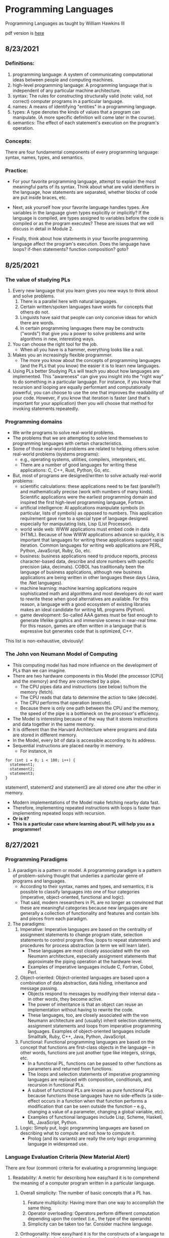 #+hugo_base_dir: ../
#+OPTIONS: num:nil
#+STARTUP: show2levels
#+latex_header: \usepackage{siunitx} \usepackage{gensymb} \usepackage{enumerate}
* Programming Languages
:PROPERTIES:
:EXPORT_HUGO_SECTION: programming-languages
:EXPORT_FILE_NAME: _index
:END:
Programming Languages as taught by William Hawkins III

pdf version is [[file:pdfs/daily_pls.pdf][here]]
** 8/23/2021
:PROPERTIES:
:EXPORT_HUGO_SECTION*: 8-23-2021
:EXPORT_FILE_NAME: _index
:END:
*** Definitions:

    1. programming language: A system of communicating computational ideas between people and computing machines.
    2. high-level programming language: A programming language that is independent of any particular machine architecture.
    3. syntax: The rules for constructing structurally valid (note: valid, not correct) computer programs in a particular language.
    4. names: A means of identifying "entities" in a programming language.
    5. types: A type denotes the kinds of values that a program can manipulate. (A more specific definition will come later in the course).
    6. semantics: The effect of each statement's execution on the program's operation.

*** Concepts:

    There are four fundamental components of every programming language: syntax, names, types, and semantics.

*** Practice:

+ For your favorite programming language, attempt to explain the most meaningful parts of its syntax. Think about what are valid identifiers in the language, how statements are separated, whether blocks of code are put inside braces, etc.

+ Next, ask yourself how your favorite language handles types. Are variables in the language given types explicitly or implicitly? If the language is compiled, are types assigned to variables before the code is compiled or as the program executes? These are issues that we will discuss in detail in Module 2.

+ Finally, think about how statements in your favorite programming language affect the program's execution. Does the language have loops? if-then statements? function composition? goto?
** 8/25/2021
:PROPERTIES:
:EXPORT_HUGO_SECTION*: 8-25-2021
:EXPORT_FILE_NAME: _index
:END:
*** The value of studying PLs

    1. Every new language that you learn gives you new ways to think about and solve problems.
        1. There is a parallel here with natural languages.
        2. Certain written/spoken languages have words for concepts that others do not.
        3. Linguists have said that people can only conceive ideas for which there are words.
        4. In certain programming languages there may be constructs ("words") that give you a power to solve problems and write algorithms in new, interesting ways.
    2. You can choose the right tool for the job.
       + When all you have is a hammer, everything looks like a nail.
    3. Makes you an increasingly flexible programmer.
        + The more you know about the concepts of programming languages (and the PLs that you know) the easier it is to learn new languages.
    4. Using PLs better
        Studying PLs will teach you about how languages are implemented.
        This "awareness" can give you insight into the "right way" to do something in a particular language.
        For instance, if you know that recursion and looping are equally performant and computationally powerful, you can choose to use the one that improves the readability of your code. However, if you know that iteration is faster (and that's important for your application) then you will choose that method for invoking statements repeatedly.

*** Programming domains

    + We write programs to solve real-world problems.
    + The problems that we are attempting to solve lend themselves to programming languages with certain characteristics.
    + Some of those real-world problems are related to helping others solve real-world problems (systems programs):
        + e.g., operating systems, utilities, compilers, interpreters, etc.
        + There are a number of good languages for writing these applications: C, C++, Rust, Python, Go, etc.
    + But, most of programs are designed/written to solve actually real-world problems:
        + scientific calculations: these applications need to be fast (parallel?) and mathematically precise (work with numbers of many kinds). Scientific applications were the earliest programming domain and inspired the first high-level programming language, Fortran.
        + artificial intelligence: AI applications manipulate symbols (in particular, lists of symbols) as opposed to numbers. This application requirement gave rise to a special type of language designed especially for manipulating lists, Lisp (List Processor).
        + world wide web: WWW applications must embed code in data (HTML). Because of how WWW applications advance so quickly, it is important that languages for writing these applications support rapid iteration. Common languages for writing web applications are PERL, Python, JavaScript, Ruby, Go, etc.
        + business: business applications need to produce reports, process character-based data, describe and store numbers with specific precision (aka, decimals). COBOL has traditionally been the language of business applications, although new business applications are being written in other languages these days (Java, the .Net languages).
        + machine learning: machine learning applications require sophisticated math and algorithms and most developers do not want to rewrite these when good alternatives are available. For this reason, a language with a good ecosystem of existing libraries makes an ideal candidate for writing ML programs (Python).
        + game development: So-called AAA games must be fast enough to generate lifelike graphics and immersive scenes in near-real time. For this reason, games are often written in a language that is expressive but generates code that is optimized, C++.

This list is non-exhaustive, obviously!
*** The John von Neumann Model of Computing

    + This computing model has had more influence on the development of PLs than we can imagine.
    + There are two hardware components in this Model (the processor [CPU] and the memory) and they are connected by a pipe.
        + The CPU pipes data and instructions (see below) to/from the memory (fetch).
        + The CPU reads that data to determine the action to take (decode).
        + The CPU performs that operation (execute).
        + Because there is only one path between the CPU and the memory, the speed of the pipe is a bottleneck on the processor's efficiency.
    + The Model is interesting because of the way that it stores instructions and data together in the same memory.
    + It is different than the Harvard Architecture where programs and data are stored in different memory.
    + In the Model, every bit of data is accessible according to its address.
    + Sequential instructions are placed nearby in memory.
        + For instance, in

#+begin_src c++
for (int i = 0; i < 100; i++) {
  statement1;
  statement2;
  statement3;
}
#+end_src

statement1, statement2 and statement3 are all stored one after the other in memory.

        + Modern implementations of the Model make fetching nearby data fast.
        + Therefore, implementing repeated instructions with loops is faster than implementing repeated loops with recursion.
        + *Or is it?*
        + *This is a particular case where learning about PL will help you as a programmer!*
** 8/27/2021
:PROPERTIES:
:EXPORT_HUGO_SECTION*: 8-27-2021
:EXPORT_FILE_NAME: _index
:END:
*** Programming Paradigms

    1. A paradigm is a pattern or model. A programming paradigm is a pattern of problem-solving thought that underlies a particular genre of programs and languages.
        + According to their syntax, names and types, and semantics, it is possible to classify languages into one of four categories (imperative, object-oriented, functional and logic).
        + That said, modern researchers in PL are no longer as convinced that these are meaningful categories because new languages are generally a collection of functionality and features and contain bits and pieces from each paradigm.
    2. The paradigms:
        1. Imperative: Imperative languages are based on the centrality of assignment statements to change program state, selection statements to control program flow, loops to repeat statements and procedures for process abstraction (a term we will learn later).
           + These languages are most closely associated with the von Neumann architecture, especially assignment statements that approximate the piping operation at the hardware level.
           + Examples of imperative languages include C, Fortran, Cobol, Perl.
        2. Object-oriented: Object-oriented languages are based upon a combination of data abstraction, data hiding, inheritance and message passing.
           + Objects respond to messages by modifying their internal data -- in other words, they become active.
           + The power of inheritance is that an object can reuse an implementation without having to rewrite the code.
           + These languages, too, are closely associated with the von Neumann architecture and (usually) inherit selection statements, assignment statements and loops from imperative programming languages.
            Examples of object-oriented languages include Smalltalk, Ruby, C++, Java, Python, JavaScript.
        3. Functional: Functional programming languages are based on the concept that functions are first-class objects in the language -- in other words, functions are just another type like integers, strings, etc.
            +    In a functional PL, functions can be passed to other functions as parameters and returned from functions.
            +    The loops and selection statements of imperative programming languages are replaced with composition, conditionals, and recursion in functional PLs.
            +    A subset of functional PLs are known as pure functional PLs because functions those languages have no side-effects (a side-effect occurs in a function when that function performs a modification that can be seen outside the function -- e.g., changing a value of a parameter, changing a global variable, etc).
            +    Examples of functional languages include Lisp, Scheme, Haskell, ML, JavaScript, Python.
       4. Logic: Simply put, logic programming languages are based on describing what to compute and not how to compute it.
            + Prolog (and its variants) are really the only logic programming language in widespread use.

*** Language Evaluation Criteria (New Material Alert)

There are four (common) criteria for evaluating a programming language:

    1. Readability: A metric for describing how easy/hard it is to comprehend the meaning of a computer program written in a particular language.

       1. Overall simplicity: The number of basic concepts that a PL has.
          1. Feature multiplicity: Having more than one way to accomplish the same thing.
          2. Operator overloading: Operators perform different computation depending upon the context (i.e., the type of the operands)
          3. Simplicity can be taken too far. Consider machine language.

       2. Orthogonality: How easy/hard it is for the constructs of a language to be combined to build higher-level control and data structures.

          1. Alternate definition: The mutual independence of primitive operations.
          2. Orthogonal example: any type of entity in a language can be passed as a parameter to a function.
          3. Non-orthogonal example: only certain entities in a language can be used as a return value from a function (e.g., in C/C++ you cannot return an array).
          4. This term comes from the mathematical concept of orthogonal vectors where orthogonal means independent.
          5. The more orthogonal a language, the fewer exceptional cases there are in the language's semantics.
          6. The more orthogonal a language, the slower the language: The compiler/interpreter must be able to compute based on every single possible combination of language constructs. If those combinations are restricted, the compiler can make optimizations and assumptions that will speed up program execution.
       3. Data types: Data types make it easier to understand the meaning of variables.
          + e.g., the difference between =int userHappy = 0;= and =bool userHappy = True;=
       4. Syntax design
          1. A PL's reserved words should make things clear. For instance, it is easier to match the beginnings and endings of loops in a language that uses names rather than { }s.
          2. The PL's syntax should evoke the operation that it is performing.
             1. For instance, a + should perform some type of addition operation (mathematical, concatenation, etc)
    2. Writeability
       1. Includes all the aspects of Readability, and
       2. Expressiveness: An expressive language has relatively convenient rather than cumbersome way of specifying computations.
    3. Reliability: How likely is it that a program written in a certain PL is correct and runs without errors.
       1. Type checking: a language with type checking is more reliable than one without type checking; type checking is testing for operations that compute on variables with incorrect types at compile time or runtime.
          + Type checking is better done at runtime.
          + A strongly typed programming language is one that is always able to detect type errors either at compile time or runtime.
       2. Exception handling (the ability of a program to intercept runtime errors and take corrective action) and aliasing (when two or more distinct names in a program point to the same resource) affect the PL's reliability.
       3. 3. 3. 3. 3. 3. 3. 3. In truth, there are so many things that affect the reliability of a PL.
       4. The easier a PL is to read and write, the more reliable the code is going to be.
    4. Cost: The cost of writing a program in a certain PL is a function of
        1. The cost to train programmers to use that language
        2. The cost of writing the program in that language
        3. The time/speed of execution of the program once it is written
        4. The cost of poor reliability
        5. The cost of maintenance -- most of the time spent on a program is in maintaining it and not developing it!

** 8/30/2021
:PROPERTIES:
:EXPORT_HUGO_SECTION*: 8-30-2021
:EXPORT_FILE_NAME: _index
:END:
Today we learned a more complete definition of imperative programming languages and studied the defining characteristics of variables. Unfortunately we did not get as far as I wanted during the class which means that there is some new material in this edition of the Daily PL!
*** Imperative Programming Languages

Any language that is an abstraction of the von Neumann Architecture can be considered an imperative programming language.

There are 5 calling cards of imperative programming languages:

    1. /state, assignment statements, and expressions/: Imperative programs have state. Assignment statements are used to modify the program state with computed values from expressions
        1. /state/: The contents of the computer's memory as a program executes.
        2. /expression/: The fundamental means of specifying a computation in a programming language. As a computation, they produce a value.
        3. /assignment statement/: A statement with the semantic effect of destroying a previous value contained in memory and replacing it with a new value. The primary purpose of the assignment statement is to have a side effect of changing values in memory. As Sebesta says, "The essence of the imperative programming languages is the dominant role of the assignment statement."
    2. /variables/: The abstraction of the memory cell.
    3. /loops/: Iterative form of repetition (for, while, do ... while, foreach, etc)
    4. /selection statements/: Conditional statements (if/then, switch, when)
    5. /procedural abstraction/: A way to specify a process without providing details of how the process is performed. The primary means of procedural abstraction is through definition of subprograms (functions, procedures, methods).

*** Variables

There are 6 attributes of variables. Remember, though, that a variable is an abstraction of a memory cell.

    1. /type/: Collection of a variable's valid data values and the collection of valid operations on those values.
    2. /name/: String of characters used to identify the variable in the program's source code.
    3. /scope/: The range of statements in a program in which a variable is visible.
        Using the yet-to-be-defined concept of binding, there is an alternative definition: The range of statements where the name's binding to the variable is active.
    4. /lifetime/: The period of time during program execution when a variable is associated with computer memory.
    5. /address/: The place in memory where a variable's contents (value) are stored. This is sometimes called the variable's l-value because only a variable associated with an address can be placed on the left side of an assignment operator.
    6. /value/: The contents of the variable. The value is sometimes call the variable's r-value because a variable with a value can be used on the right side of an assignment operator.

*** Looking forward to Binding (New Material Alert)

A /binding/ is an association between an attribute and an entity in a programming language. For example, you can bind an operation to a symbol: the + symbol can be bound to the addition operation.

/Binding/ can happen at various times:

    1. Language design (when the language's syntax and semantics are defined or standardized)
    2. Language implementation (when the language's compiler or interpreter is implemented)
    3. Compilation
    4. Loading (when a program [either compiled or interpreted] is loaded into memory)
    5. Execution

A /static binding/ occurs before runtime and does not change throughout program execution. A /dynamic binding/ occurs at runtime and/or changes during program execution.

Notice that the six "things" we talked about that characterize variables are actually attributes!! In other words, those attributes have to be bound to variables at some point. When these bindings occur is important for users of a programming language to understand. We will discuss this on Wednesday!
blob:https://1492301-4.kaf.kaltura.com/903896d9-2341-4dd3-9709-ca344de08719

** 9/1/2021
:PROPERTIES:
:EXPORT_HUGO_SECTION*: 9-1-2021
:EXPORT_FILE_NAME: _index
:END:
Welcome to the Daily PL for September 1st, 2021! As we turn the page from August to September, we started the month discussing variable lifetime and scope. Lifetime is related to the storage binding and scope is related to the name binding. Before we learned that new material, however, we went over an example of the different bindings and their times in an assignment statement.
*** Binding Example

Consider a Python statement like this:
#+begin_src python
vrb = arb + 5
#+end_src

Recall that a binding is an association between an attribute and an entity. What are some of the possible bindings (and their times) in the statement above?

    1. The symbol + (entity) must be bound to an operation (attribute). In a language like Python, that binding can only be done at runtime. In order to determine whether the operation is a mathematical addition, a string concatenation or some other behavior, the interpreter needs to know the type of arb which is only possible at runtime.
    2. The numerical literal 5 (entity) must be bound to some in-memory representation (attribute). For Python, it appears that the interpreter chooses the format for representing numbers in memory (https://docs.python.org/3/library/sys.html#sys.int_info (Links to an external site.), https://docs.python.org/3/library/sys.html#sys.float_info (Links to an external site.)) which means that this binding is done at the time of language implementation.
    3. The value (attribute) of the variables =vrb= and =arb= (entities) are bound at runtime. Remember that the value of a variable is just another binding.

This is not an exhaustive list of the bindings that are active for this statement. In particular, the variables =vrb= and =arb= must be bound to some address, lifetime and scope. Discussing those bindings requires more information about the statement's place in the source code.
*** Variables' Storage Bindings

The storage binding is related to the variable's lifetime (the time during which a variable is bound to memory). There are four common lifetimes:

    1. static: Variable is bound to storage before execution and remains bound to the same storage throughout program execution.
        1. Variables with static storage binding cannot share memory with other variables (they need their storage throughout execution).
        2. Variables with static storage binding can be accessed directly (in other words, their access does not require redirection through a pointer) because the address of their storage is constant throughout execution. Direct addressing means that accesses are faster.
        3. Storage for variables with static binding does not need to be repeatedly allocated and deallocated throughout execution -- this will make program execution faster.
        4. In C++, variables with static storage binding are declared using the =static= keyword inside functions and classes.
        5. Variables with static storage binding are sometimes referred to as history sensitive because they retain their value throughout execution.
    2. stack dynamic: Variable is bound to storage when it's declaration statements are elaborated (the time when a declaration statement is executed).
        1. Variables with stack dynamic storage bindings make recursion possible because their storage is allocated anew every time that their declaration is elaborated. To fully understand this point it is necessary to understand the way that function invocation is handled using a runtime stack. We will cover this topic next week. Stay tuned!
        2. Variables with stack dynamic storage bindings cannot be directly accessed. Accesses must be made through an intermediary which makes them slower. Again, this will make more sense when we discuss the typical mechanism for function invocation.
        3. The storage for variables with stack dynamic storage bindings are constantly allocated and deallocated which adds to runtime overhead.
        Variables with stack dynamic storage bindings are not history sensitive.
    3. Explicit heap dynamic: Variable is bound to storage by explicit instruction from the programmer. E.g., =new= / =malloc= in C/C++.
        1. The binding to storage is done at runtime when these explicit instructions are executed.
        2. The storage sizes can be customized for the use.
        3. The storage is hard to manage and requires careful attention from the programmer.
        4. The storage for variables with explicit heap dynamic storage bindings are constantly allocated and deallocated which adds to runtime overhead.
    4. Implicit heap dynamic: Variable is bound to storage when it is assigned a value at runtime.
        1. All storage bindings for variables in Python are handled in this way. https://docs.python.org/3/c-api/memory.html (Links to an external site.)
        2. When a variable with implicit heap dynamic storage bindings is assigned a value, storage for that variable is dynamically allocated.
        3. Allocation and deallocation of storage for variables with implicit heap dynamic storage bindings is handled automatically by the language compiler/interpreter. (More on this when we discuss memory management techniques in Module 3).
*** Variables' Name Bindings
See the Pl for the [[https://uc.instructure.com/courses/1476336/pages/the-daily-pl-9-slash-1-slash-2021?module_item_id=65306283][Video]].

This new material is presented above as Episode 1 of PL After Dark. Below you will find a written recap!

Scope is the range of statements in which a variable is visible (either referencable or assignable). Using the vocabulary of bindings, scope can also be defined as the collection of statements which can access a name binding. In other words, scope determines the binding of a name to a variable.

It is easy to get fooled into thinking that a variable's name is intrinsic to the variable. However, a variable's name is just another binding like address, storage, value, etc. There are two scopes that most languages employ:

    + local: A variable is locally scoped to a unit or block of a program if it is declared there. In Python, a variable that is the subject of an assignment is local to the immediate enclosing function definition. For instance, in
#+begin_src python
def add(a, b):
    total = a + b
    return total
#+end_src
=total= is a local variable.

    + global: A variable is globally scoped when it is not in any local scope (terribly unhelpful, isn't it?) Using global variables breaks the principles of encapsulation and data hiding.

For a variable that is used that is not local, the compiler/interpreter must determine to which variable the name refers. Determining the name/variable binding can be done statically or dynamically:
**** Static Scoping

This is sometimes also known as /lexical scoping/. Static scoping is the type of scope that can be determined using only the program's source code. In a statically scoped programming language, determining the name/variable binding is done iteratively by searching through a block's nesting /static parents/. A /block/ is a section of code with its own scope (in Python that is a function or a class and in C/C++ that is statements enclosed in a pair of {}s). The /static parent/ of a block is the block in which the current block was declared. The list of static parents of a block are the block's /static ancestors/.
**** Dynamic Scoping

/Dynamic scoping/ is the type of scope that can be determined only during program execution. In a dynamically scoped programming language, determining the name/value binding is done iteratively by searching through a block's nesting /dynamic parents/. The /dynamic parent/ of a block is the block from which the current block was executed. Very few programming languages use dynamic scoping (BASH, PERL [optionally]) because it makes checking the types of variables difficult for the programmer (and impossible for the compiler/interpreter) and because it increases the "distance" between name/variable binding and use during program execution. However, dynamic binding makes it possible for functions to require fewer parameters because dynamically scoped non local variables can be used in their place.

** 9/3/2021
:PROPERTIES:
:EXPORT_HUGO_SECTION*: 9-3-2021
:EXPORT_FILE_NAME: _index
:END:
Welcome to The Daily PL for 9/3/2021. We spent most of Friday reviewing material from Episode 1 of PL After Dark and going over scoping examples in C++ and Python. Before continuing, make sure that you have viewed Episode 1 of PL After Dark.
*** Scope

We briefly discussed the difference between local and global scope.

It is easy to get fooled into thinking that a variable's name is intrinsic to the variable. However, a variable's name is just another binding like address, storage, value, etc.

As a programmer, when a variable is local determining the name/variable binding is straightforward. Determining the name/variable binding becomes more complicated (and more important) when source code uses a non-local name to reference a variable. In cases like this, determining the name/variable binding depends on whether the language is statically or dynamically scoped.
**** Static Scoping

This is sometimes also known as /lexical scoping/. /Static scoping/ is the type of scope that can be determined using only the program's source code. In a statically scoped programming language, determining the name/variable binding is done iteratively by searching through a /block/'s nesting /static parents/. A /block/ is a section of code with its own scope (in Python that is a function or a class and in C/C++ that is statements enclosed in a pair of {}s). The static parent of a block is the block in which the current block was declared. The list of static parents of a block are the block's static ancestors.

Here is pseudocode for the algorithm of determining the name/variable binding in a statically scoped programming language:
#+begin_src python
def resolve(name, current_scope) -> variable
  s = current_scope
  while (s != InvalidScope)
    if s.contains(name)
      return s.variable(name)
    s = s.static_parent_scope()
  return NameError
#+end_src

For practice doing name/variable binding in a statically scoped language, play around with an example in Python: [[https://github.com/hawkinsw/cs3003/blob/main/scope_lifetime/static_scope.py][static_scope.py]]

**** Consider this ...
Python and C++ have different ways of creating scopes. In Python and C++ a new scope is created at the beginning of a function definition (and that scope contains the function's parameters automatically). However, Python and C++ differ in the way that scopes are declared (or not!) for variables used in loops. Consider the following Python and C++ code (also available at [[https://github.com/hawkinsw/cs3003/blob/main/scope_lifetime/loop_scope.cpp][loop_scope.cpp]] and [[https://github.com/hawkinsw/cs3003/blob/main/scope_lifetime/loop_scope.py][loop_scope.py]] :
#+begin_src python
def f():
  for i in range(1, 10):
    print(f"i (in loop body): {i}")
  print(f"i (outside loop body): {i}")
#+end_src

#+begin_src c++
void f() {
  for (int i = 0; i<10; i++) {
    std::cout << "i: " << i << "\n";
  }

  // The following statement will cause a compilation error
  // because i is local to the code in the body of the for
  // loop.
  // std::cout << "i: " << i << "\n";
}
#+end_src

In the C++ code, the =for= loop introduces a new scope and =i= is in that scope. In the Python code, the =for= loop does not introduce a new scope and =i= is in the scope of =f=. Try to run the following Python code also available here at [[https://github.com/hawkinsw/cs3003/blob/main/scope_lifetime/loop_scope_error.py][loop_scope_error.py]] to see why this distinction is important:
#+begin_src python
def f():
  print(f"i (outside loop body): {i}")
  for i in range(1, 10):
    print(f"i (in loop body): {i}")
#+end_src

**** Dynamic Scoping
/Dynamic scoping/ is the type of scope that can be determined only during program execution. In a dynamically scoped programming language, determining the name/value binding is done iteratively by searching through a block's nesting dynamic parents. The /dynamic parent/ of a block is the block from which the current block was executed. Very few programming languages use dynamic scoping (BASH, Perl [optionally] are two examples) because it makes checking the types of variables difficult for the programmer (and impossible for the compiler/interpreter) and because it increases the "distance" between name/variable binding and use during program execution. However, dynamic binding makes it possible for functions to require fewer parameters because dynamically scoped non local variables can be used in their place.

#+begin_src python
def resolve(name, current_scope) -> variable
  s = current_scope
  while (s != InvalidScope)
    if s.contains(name)
      return s.variable(name)
    s = s.dynamic_parent_scope()
  return NameError
#+end_src

For practice doing name/variable binding in a dynamically scoped language, play around with an example in Python: [[https://github.com/hawkinsw/cs3003/blob/main/scope_lifetime/dynamic_scope.py][dynamic_scope.py]] . Note that because Python is intrinsically a statically scoped language, the example includes some hacking of the Python interpreter to emulate dynamic scoping. Compare the =dynamic= in the aforementioned Python code with the =resolve= function in the pseudocode and see if there are differences!
**** Referencing Environment (New Material Alert)
The referencing environment of a statement contains all the name/variable bindings visible at that statement. NOTE: The example in the book on page 224 is absolutely horrendous -- disregard it entirely. Consider the example online here: [[https://github.com/hawkinsw/cs3003/blob/main/scope_lifetime/referencing_environment.py][referencing_environment.py]] . Play around with that code and make sure that you understand why certain variables are in the referencing environment and others are not.

In case you think that this is theoretical and not useful to you as a real, practicing programmer, take a look at the official documentation of the Python execution model and see how the language relies on the concept of referencing environments: [[https://docs.python.org/3/reference/executionmodel.html#naming-and-binding][naming-and-binding]] .
**** Scope and Lifetime Are Not the Same (New Material Alert)

It is common for programmers to think that the scope and the lifetime of a variable are the same. However, this is not always true. Consider the following code in C++ (also available at [[https://github.com/hawkinsw/cs3003/blob/main/scope_lifetime/scope_ne_lifetime.cpp][scope_new_lifetime.cpp]])
#+begin_src c++
#include <iostream>

void f(void) {
  static int variable = 4;
}

int main() {
  f();
  return 0;
}
#+end_src

In this program, the scope of variable is limited to the function f. However, the lifetime of variable is the entire program. Just something to keep in mind when you are programming!

** 9/8/2021
:PROPERTIES:
:EXPORT_HUGO_SECTION*: 9-8-2021
:EXPORT_FILE_NAME: _index
:END:
Welcome to The Daily PL for September 8, 2021. I'm not lying when I say that this is the best. edition. ever. There is new material included in this edition which will be covered in a forthcoming episode of PL After Dark. When that video is available, this post will be updated!

*** Recap
The Type Characteristics of a Language

In today's lecture we talked about types (again!). In particular, we talked about the two independent axis of types for a programming language: whether a PL is statically or dynamically typed and whether it is strongly or weakly typed. In other words, the time of the binding of type/variable in a language is independent of that language's ability to detect type errors.

    1. A statically typed language is one where the type/variable binding is done before the code is run and does not change throughout program execution.
    2. A dynamically typed language is one where the type/variable binding is done at runtime and/or may change throughout program execution.



    1. A strongly typed language is one where type errors are always detected (either at before or during program execution)
    2. A weakly typed language is one that is, well, not strongly typed.
       [[file:images/pl/1.png]]

In order to have a completely a satisfying definition of strongly typed language, we defined type error as any error that occurs when an operation is attempted on a type for which it is not well defined. In Python, ="3" + 5= results in a =TypeError: can only concatenate str (not "int") to str=. In this example, the operation is =+= and the types are =str= and =int=.

Certain strongly typed languages /appear/ to be weakly typed because of coercions. A coercion occurs when the language implicitly converts a variable of one type to another. C++ allows the programmer to define operations that will convert the type of a variable from, say, type /a/ to type /b/. If the compiler sees an expression using a variable of type b where only a variable of type a is valid, then it will invoke that conversion operation automatically. While this adds to the language's flexibility, the conversion behavior may hide the fact that a type error exists and, ultimately, make code more difficult to debug. Note that coercions are done implicitly -- a change between types done at the explicit request of the programmer is know as a (/type/)cast.

Finally, before digging in to actual types, we defined type system: A type system is the set of types supported by a language and the rules for their usage.
**** Aggregate Data Types

Aggregate data types are data types composed of one or more basic, or primitive, data types. Do not ask me to write a specific definition for primitive data type -- it will only get us into a circular mess :-)

*** Array

An array is a homogeneous (i.e., all its elements must be of the same type) aggregate data type in which an individual element is accessed by its position (i.e., index) in the aggregate. There are myriad design decisions associated with a language's implementation of arrays (the type of the index, whether their size must be fixed or whether it can be dynamic, etc.) One of those design decisions is the way that a language lays out a two dimensional array in memory. There are two options: row-major order and column-major order. For a second, forget the concept of rows and columns altogether and consider that you access two dimensional arrays by letters and numbers. See the following diagram:

[[file:images/pl/2.png]]
The memory of actual computers is linear. Therefore, two dimensional arrays must be /flattened/. In "letter major" order, the slices of the array identified by letters are stored in memory one after the other. In "number major" order, the slices of the array identified by numbers are stored in memory one after another. Notice that, in "letter major" order, the numbers "change fastest" and that, in "number major" order, the letters "change fastest".

Substitute "row" for "letter" and "column" for "number" and, voila, you understand!! The C programming language stores arrays in row-major order; Fortran stores arrays in column-major order.

Keep in mind that this description is only one way (or many) to store two dimensional arrays. There are (Links to an external site.) others (Links to an external site.).

*** Associative Arrays, Records, Tuples, Lists, Unions, Algebraic Data Types, Pattern Matching, List Comprehensions, and Equivalence

All that, and more, in Episode 2 of PL After Dark!

Note: In this video, I said that Python's Lists function as arrays and that Python does not have true arrays. Your book implies as much in the section on Lists. However, I went back to check, and it does appear that there is a standard module in Python that provides arrays, in certain cases. Take a look at the documentation here: [[https://docs.python.org/3/library/array.html][python arrays]] . The commonly used NumPy package also provides an array type: [[https://numpy.org/doc/stable/reference/generated/numpy.array.html][numpy arrays]] . While the language, per se, does not define an array type, the presence of the modules (particularly the former) is important to note. Sorry for the confusion!
** 9/10/2021
:PROPERTIES:
:EXPORT_HUGO_SECTION*: 9-10-2021
:EXPORT_FILE_NAME: _index
:END:
In today's edition of the Daily PL we will recap our discussion from today that covered expressions, order of evaluation, short-circuit evaluation and referential transparency.
*** Expressions
An /expression/ is the means of specifying computations in a programming language. Informally, it is anything that yields a value. For example,

    + =5= is an expression (value 5)
    + =5 + 2= is an expression (value 7)
    + Assuming =fun= is a function that returns a value, =fun()= is an expression (value is the return value)
    + Assuming =f= is a variable, =f= is an expression (the value is the value of the variable)

Certain languages allow more exotic statements to be expressions. For example, in C/C++, the ~=~ operator yields a value (the value of the expression on the right operand). It is this choice by the language designer that allows a C/C++ programmer to write
#+begin_src c++
int a, b, c, d;
a = b = c = d = 5;
#+end_src

to initialize all four variables to 5.

When we discuss functional programming languages, we will see how many more things are expressions that programmers typically think are simply statements.
*** Order of Evaluation

Programmers learn the associativity and precedence of operations in their languages. That knowledge enables them to mentally calculate the value of statements like 5 + 4 * 3 / 2.

What programmers often forget to learn about their language, is the order of evaluation of operands. Take several of those constants from the previous expression and replace them with variables and function calls:

#+begin_src c++
5 + a() * c / b()
#+end_src

The questions abound:

    + Is a() executed before the value of variable c is retrieved?
    + Is b() executed before c()?
    + Is b() executed at all?

In a language with /functional/ side effects, the answer to these questions matter. Why? Consider that a could have a side effect that changes c. If the value of c is retrieved /before/ the execution of a() then the expression will evaluate to a certain value and if the value of c is retrieved after execution of a() then the expression will evaluate to a different value.

Certain languages define the order of evaluation of operands (Python, Java) and others do not (C/C++). There are reasons why defining the order is a good thing:

    + The programmer can depend on that order and benefit from the consistency
    + The program's readability is improved.
    + The program's reliability is improved.

But there is at least one really good reason for not defining that order: optimizations. If the compiler/interpreter can move around the order of evaluation of those operands, it may be able to find a way to generate faster code!
*** Short-circuit Evaluation

Languages with /short-circuit evaluation/ take these potential optimizations one step further. For a boolean expression, the compiler will stop evaluating the expression as soon as the result is fixed. For instance, in =a() && b()=, if =a()= is =false=, then the entire statement will always be false, no matter the value of =b()=. In this case, the compiler/interpreter will simply not execute =b()=. On the other hand, in =a() || b()= if =a()= is true, then the entire statement will always be true, no matter the value of =b()=. In this case, the compiler/interpreter will simply not execute =b()=.

A programmer's reliance on this type of behavior in a programming language is very common. For instance, this is a common idiom in C/C++:
#+begin_src c++
int *variable = nullptr;

...

if (variable != nullptr && *variable > 5) {
  ...
}
#+end_src

In this code, the programmer is checking to see whether there is memory allocated to variable before they attempt to read that memory. This is defensive programming thanks to short-circuit evaluation.
*** Referential Transparency

Most of these issues would not be a problem if programmer's wrote functions that did not have side effects (remember that those are called pure functions). There are languages that will not allow side effects and those languages support referential transparency: A function has referential transparency if its value (its output) depends only on the value of its parameter(s). In other words, if given the same inputs, a referentially transparent function always gives the same output. ​
*** Put It All Together

Try you hand at the practice quiz Expressions, precedence, associativity and coercions to check your understanding of the material we covered in class on Friday and the material from your assigned reading! For the why, check out [[https://github.com/hawkinsw/cs3003/blob/main/expressions/relational.cpp][relational.cpp]] .
** 9/13/2021
:PROPERTIES:
:EXPORT_HUGO_SECTION*: 9-13-2021
:EXPORT_FILE_NAME: _index
:END:
In today's edition of the Daily PL we will recap our discussion from today that covered subprograms, polymorphism and coroutines!
*** Subprograms

A /subprogram/ is a type of abstraction. It is process abstraction where the how of a process is hidden from the user who concerns themselves only with the what. A subprogram provides process abstraction by naming a collection of statements that define parameterized computations.​ Again, the collection of statements determines how the process is implemented. Subprogram parameters give the user the ability to control the way that the process executes. There are three types of subprograms:

    1. Procedure: A subprogram that does not return a value.
    2. Function: A subprogram that does return a value.
    3. Method: A subprogram that operates with an implicit association to an object; a method may or may not return a value.

Pay close attention to the book's explanation and definitions of terms like parameter, parameter profile, argument, protocol, definition, and declaration.

Subprograms are characterized by three facts:

    1. A subprogram has only one entry point
    2. Only one subprogram is active at any time
    3. Program execution returns to the caller upon completion

*** Polymorphism

/Polymorphism/ allows subprograms to take different types of parameters on different invocations. There are two types of polymorphism:

    1. /ad-hoc polymorphism:/ A type of polymorphism where the semantics of the function may change depending on the parameter types.
    2. /parametric polymorphism/: A type of polymorphism where subprograms take an implicit/explicit type parameter used to define the types of their subprogram's parameters; no matter the value of the type parameter, in parametric polymorphism the subprogram's semantics are always the same.​

Ad-hoc polymorphism is sometimes call function overloading (C++). Subprograms that participate in ad-hoc polymorphism share the same name but must have different protocols. If the subprograms' protocols and names were the same, how would the compiler/interpreter choose which one to invoke? Although a subprogram's protocol includes its return type, not all languages allow ad-hoc polymorphism to depend on the return type (e.g., C++). See the various definitions of =add= in the C++ code here: [[https://github.com/hawkinsw/cs3003/blob/main/subprograms/subprograms.cpp][subprograms.cpp]] . Note how they all have different protocols. Further, note that not all the versions of the function =add= perform an actual addition! That's the point of ad-hoc polymorphism -- the programmer can change the meaning of a function.

Functions that are parametrically polymorphic are sometimes called function templates (C++) or generics (Java, soon to be in Go, Rust). A parametrically polymorphic function is like the blueprint for a house with a variable number of floors. A home buyer may want a home with three stories -- the architect takes their variably floored house blueprint and "stamps out" a version with three floors. Some "new" languages call this process monomorphization (Links to an external site.). See the definition of minimum in the C++ code here: [[https://github.com/hawkinsw/cs3003/blob/main/subprograms/subprograms.cpp][subprograms.cpp]] . Note how there is only one definition of the function. The associated type parameter is =T=. The compiler will "stamp out" copies of minimum for different types when it is invoked. For example, if the programmer writes


#+begin_src c++

auto m = minimum(5, 4);
#+end_src
then the compiler will generate
#+begin_src c++
int minimum(int a, int b) {

 return a < b ? a : b;
}
#+end_src
behind the scenes.
*** Coroutines

Just when you thought that you were getting the hang of subprograms, a new kid steps on the block: coroutines. Sebesta defines coroutines as a subprogram that cooperates with a caller. The first time that a programmer uses a coroutine, they call it at which point program execution is transferred to the statements of the coroutine. The coroutine executes until it yields control. The coroutine may yield control back to its caller or to another coroutine. When the coroutine yields control, it does not cease to exist -- it simply goes dormant. When the coroutine is again invoked -- resumed -- the coroutine begins executing where it previously yielded. In other words, coroutines have

    1. multiple entry points
    2. full control over execution until they yield
    3. the property that only one is active at a time (although many may be dormant)

Coroutines could be used to write a card game. Each player is a coroutine that knows about the player to their left (that is, a coroutine). The PlayerA coroutine performs their actions (perhaps drawing a card from the deck, etc) and checks to see if they won. If they did not win, then the PlayerA coroutine yields to the PlayerB coroutine who performs the same set of actions. This process continues until a player no longer has someone to their left. At that point, everything unwinds back to the point where PlayerA was last resumed -- the signal that a round is complete. The process continues by resuming PlayerA to start another round of the game. Because each player is a coroutine, it never ceased to exist and, therefore, retains information about previous draws from the deck. When a player finally wins, the process completes. To see this in code, check out  [[https://github.com/hawkinsw/cs3003/blob/main/subprograms/cardgame.py][cardgame.py]] .
** 9/20/2021
:PROPERTIES:
:EXPORT_HUGO_SECTION*: 9-20-2021
:EXPORT_FILE_NAME: _index
:END:
This is an issue of the Daily PL that you are going to want to make sure that you keep safe -- definitely worth framing and passing on to your children! You will want to make sure you remember where you were when you first learned about ...
*** Formal Program Semantics
Although we have not yet learned about it (we will, don't worry!), there is a robust set of theory around the way that PL designers describe the syntax of their language. You can use regular expressions, context-free grammars, parsers (recursive-descent, etc) and other techniques for defining what is a valid program.

On the other hand, there is less of a consensus about how a program language designer formally describes the semantics of programs written in their language. The codification of the semantics of a program written in a particular is known as /formal program semantics/. In other words, formal program semantics are a  precise mathematical description of the semantics of an executing program.​ Sebesta uses the term /dynamic semantics/ which is defines as the "meaning[] of the expressions, statements and program units of a programming language."

The goal of defining formal program semantics is to understand and reason about the behavior of programs. There are many, many reasons why PL designers want a formal semantics of their language. However, there are two really important reasons: With formal semantics it is possible to prove that

    1. two programs calculate the same result (in other words, that two programs are equivalent), and
    2. a program calculates the correct result.

The alternative to formal program semantics are standards promulgated by committees that use natural language to define the meaning of program elements. Here is an example of a page from the standard for the C programming language:

[[file:images/pl/3.png]]

If you are interested, you can find the [[https://isocpp.org/std/the-standard][C++ language standard]] , [[https://docs.oracle.com/javase/specs/][the Java language standard]] , the [[http://www.open-std.org/jtc1/sc22/wg14/][C language standard]] , [[https://golang.org/ref/spec][the Go language standard]] and [[https://docs.python.org/3/reference/][the Python language standard]]  all online.
*** Testing vs Proving

There is absolutely a benefit to testing software. No doubt about it. However, testing that a piece of software behaves a certain way does not prove that it operates a certain way.

/"Program testing can be used to show the presence of bugs, but never to show their absence!"/ - [[https://en.wikipedia.org/wiki/Edsger_W._Dijkstra][Edsger Dijkstra]]​

There is an entire field of computer science known as formal methods whose goal is to understand how to write software that is provably correct. There are systems available for writing programs about which things can be proven. There is [[https://pvs.csl.sri.com/][PVS]], [[https://coq.inria.fr/][Coq]] ,[[https://isabelle.in.tum.de/doc/tutorial.pdf][Isabelle]] , and [[https://lamport.azurewebsites.net/tla/tla.html][TLA+]] , to name a few. PVS is used by NASA to write its mission-critical software and even it makes an appearance in the movie [[https://shemesh.larc.nasa.gov/fm/pvs/TheMartian/][The Martian]] .
*** Three Types of Formal Semantics

There are three common types of formal semantics. It is important that you know the names of these systems, but we will only focus on one in this course!

    1. Operational Semantics: The meaning of a program is defined by how the program executes on an idealized virtual machine.
    2. Denotational Semantics: Program units "denote" mathematical functions and those functions transform the mathematically defined state of the program.
    3. Axiomatic Semantics: The meaning of the program is based on proof rules for each programming unit with an emphasis on proving the correctness of a program.

We will focus on operational semantics only!
*** Operational Semantics
**** Program State

We have referred to the state of the program throughout this course. We have talked about how statements in imperative languages can have side effects that affect the value of the state and we have talked about how the assignment statement's raison d'etre is to change a program's state. For operational semantics, we have to very precisely define a program's state.

At all times, a program has a state. A state is just a function whose domain is the set of defined program variables and whose range is V * T where V is the set of all valid variable values (e.g., 5, 6.0, True, "Hello", etc) and T is the set of all valid variable types (e.g., Integer, Floating Point, Boolean, String, etc). ​In other words, you can ask a state about a particular variable and, if it is defined, the function will return the variable's current value and its type.

It is important to note that PL researchers have math envy. They are not mathematicians but they like to use Greek symbols. So, here we go:
\begin{equation*}
\sigma(x) = (v, \tau)
\end{equation*}

The state function is denoted with the σ
. τ always represents some arbitrary variable type. Generally, v represents a value. So, you can read the definition above as "Variable x has value v and type τ in state σ."
**** Program Configuration

Between execution steps (a term that we will define shortly), a program is always in a particular configuration:

\begin{equation*}
<e, \sigma>
\end{equation*}

This means that the program in state σ

is about to evaluate expression e.
**** Program Steps

A program step is an atomic (indivisible) change from one program configuration to another. Operational semantics defines steps using rules. The general form of a rule is

\begin{equation*}
\frac{premises}{conclusion}
\end{equation*}

The conclusion is generally written like <e, σ> ⟶ (v, τ, σ). This statement means that, when the premises hold, the rule evaluates to a value (v), type (τ) and (possibly modified) state (σ') after a single step of execution of a program in configuration <e, σ>. Note that rules do not yield configurations. All this will make sense when we see an example.

*** Example 1: Defining the semantics of variable access.

In STIMPL, the expression to access a variable, say i, is written like Variable("i"). Our operational semantic rule for evaluating such an access should "read" something like: When the program is about to execute an expression to access variable i in a state σ, the value of the expression will be the triple of i's value, i's type and the unchanged state σ." In other words, the evaluation of the next step of a program that is about to access a value is the value and type of the variable being accessed and the program's state is unchanged.

Let's write that formally!

\begin{equation*}
\(\frac{\sigma(x) \rightarrow (v, \tau)} {<\text{Variable}(x), \sigma > \rightarrow (v, \tau, \sigma)}\)
\end{equation*}

**** State Update

How do we write down that the state is being changed? Why would we want to change the state? Let's answer the second question first: we want to change the state when, for example, there is an assignment statement. If σ
("i") = (4, Integer) and then the program evaluated an expression like Assign(Variable("i"), IntLiteral(2)), we don't want the σ

function to return (4, Integer) any more! We want it to return (2, Integer). We can define that mathematically like:
\begin{equation*}
\sigma[(v,\tau)/x](y)= \begin{cases} & \sigma(y) \quad y \ne x \\ &(v,\tau) \quad y=x \end{cases}
\end{equation*}

This means that if you are querying the updated state for the variable that was just reassigned (x), then return its new value and type (m and τ
). Otherwise, just return the value that you would get from accessing the existing σ

.

*** Example 2: Defining the semantics of variable assignment (for a variable that already exists).

In STIMPL, the expression to overwrite the value of an existing variable, say i, with, say, an integer literal 5 is written like =Assign(Variable("i"), IntLiteral(5))=. Our operational semantic rule for evaluating such an assignment should "read" something like: When the program is about to execute an expression to assign variable i to the integer literal 5 in a state σ
and the type of the variable i in state σ is Integer, the value of the expression will be the triple of 5, Integer and the changed state σ' which is exactly the same as state σ

except where (5, Integer) replaced i's earlier contents." That's such a mouthful! But, I think we got it. Let's replace some of those literals with symbols for abstraction purposes and then write it down!

\begin{equation*}
\frac{<e, \sigma> \longrightarrow (v, \tau, \sigma'), \sigma(x) \longrightarrow (*,, \tau)} {<\text{Assign(Variable)}(x, e), \sigma > \longrightarrow (v, \tau, \sigma' [(v, \tau)/x])}
\end{equation*}

Let's look at it step-by-step:

\begin{equation*}
<Assign(Variable(x),e),\sigma>
\end{equation*}

is the configuration and means that we are about to execute an expression that will assign value of expression e to variable x. But what is the value of expression e? The premise

\begin{equation}
<e,\sigma>⟶(v,\tau, \sigma′)
\end{equation}

tells us that the value and type of e when evaluated in state σ
is v, and τ. Moreover, the premise tells us that the state may have changed during evaluation of expression e and that subsequent evaluation should use a new state, σ

'. Our mouthful above had another important caveat: the type of the value to be assigned to variable x must match the type of the value already stored in variable x. The second premise

\begin{equation*}
\sigma′(x)\longrightarrow(*, \tau)
\end{equation*}

tells us that the types match -- see how the τs are the same in the two premises? (We use the * to indicate that we don't care what that value is!)

Now we can just put together everything we have and say that the expression assigning the value of expression e to variable x evaluates to

\begin{equation*}
(v,\tau,\sigma′[(v,\tau)/x])
\end{equation*}

**** That's Great, But Show Me Code!

Well, Will, that's fine and good and all that stuff. But, how do I use this when I am implementing STIMPL? I'll show you! Remember the operational semantics for variable access:

\begin{equation*}
\(\frac{\sigma(x) \rightarrow (v, \tau)} {<\text{Variable}(x), \sigma > \rightarrow (v, \tau, \sigma)}\)
\end{equation*}

Compare that with the code for it's implementation in the STIMPL skeleton that you are provided for Assignment 1:

#+begin_src python
def evaluate(expression, state):
...

    case Variable(variable_name=variable_name):
      value = state.get_value(variable_name)
      if value == None:
        raise InterpSyntaxError(f"Cannot read from {variable_name} before assignment.")
      return (*value, state)
#+end_src

At this point in the code we are in a function named evaluate whose first parameter is the next expression to evaluate and whose second parameter is a state. Does that sound familiar? That's because it's the same as a /configuration/! We use /pattern matching/ to select the code to execute. The pattern is based on the structure of =expression= and we match in the code above when =expression= is a variable access. Refer to Pattern Matching in Python for the exact form of the syntax. The /state/ variable is an instance of the =State= object that provides a method called =get_value= (see Assignment 1: Implementing STIMPL for more information about that function) that returns a tuple of (v, τ) In other words, get_value works the same as σ. So,
#+begin_src python
value = state.get_value(variable_name)
#+end_src

is a means of implementing the premise of the operational semantics.
#+begin_src python
      return (*value, state)
#+end_src

yields the final result! Pretty cool, right?

Let's do the same analysis for assignment:

\(\frac{<e,\sigma>\longrightarrow(v,\tau,\sigma′),\sigma′(x)\longrightarrow(*,\tau)}{<Assign(Variable(x),e),σ>\longrightarrow(v,\tau,σ′[(v,\tau)/x])}\)

And here's the implementation:

#+begin_src python
def evaluate(expression, state):
...

   case Assign(variable=variable, value=value):

      value_result, value_type, new_state = evaluate(value, state)

      variable_from_state = new_state.get_value(variable.variable_name)
      _, variable_type = variable_from_state if variable_from_state else (None, None)

      if value_type != variable_type and variable_type != None:
        raise InterpTypeError(f"""Mismatched types for Assignment:
            Cannot assign {value_type} to {variable_type}""")

      new_state = new_state.set_value(variable.variable_name, value_result, value_type)
      return (value_result, value_type, new_state)
#+end_src

First, look at
#+begin_src python
      value_result, value_type, new_state = evaluate(value, state)
#+end_src

which is how we are able to find the values needed to satisfy the left-hand premise. value_result is v, value_type is τ
and new_state is σ'.
#+begin_src python
      variable_from_state = new_state.get_value(variable.variable_name)
#+end_src

is how we are able to find the values needed to satisfy the right-hand premise. Notice that we are using new_state (σ') to get variable.variable_name (x). There is some trickiness in_, variable_type = variable_from_state if variable_from_state else (None, None) to set things up in case we are doing the first assignment to the variable (which sets its type), so ignore that for now! Remember that in our premises we guaranteed that the type of the variable in state σ' matches the type of the expression:

#+begin_src python
      if value_type != variable_type and variable_type != None:
        raise InterpTypeError(f"""Mismatched types for Assignment:
            Cannot assign {value_type} to {variable_type}""")
#+end_src

performs that check!

#+begin_src python
      new_state = new_state.set_value(variable.variable_name, value_result, value_type)
#+end_src

generates a new, new state (σ′[(v,τ)/x]) and
#+begin_src python

      return (value_result, value_type, new_state)
#+end_src

yields the final result!

** 9/22/2021
:PROPERTIES:
:EXPORT_HUGO_SECTION*: 9-22-2021
:EXPORT_FILE_NAME: _index
:END:
Like other popular newspapers that do in-depth analysis of popular topics (Links to an external site.), this edition of the Daily PL is part 2/2 of an investigative report on ...
*** Formal Program Semantics
In our previous class, we discussed the operational semantics of variable access and variable assignment. In this class we explored the operational semantics of the addition operator and the if/then statement.
**** A Quick Review of Concepts

At all times, a program has a state. A state is just a function whose domain is the set of defined program variables and whose range is V * T where V is the set of all valid variable values (e.g., 5, 6.0, True, "Hello", etc) and T is the set of all valid variable types (e.g., Integer, Floating Point, Boolean, String, etc). ​In other words, you can ask a state about a particular variable and, if it is defined, the function will return the variable's current value and its type.

Here is the formal definition of the state function:
\begin{equation*}
\(\sigma(x) = (v, \tau)​\)
\end{equation*}

The state function is denoted with the σ
. τ always represents some arbitrary variable type. Generally, v represents a value. So, you can read the definition above as "Variable x has value v and type τ in state σ."

Between execution steps, a program is always in a particular configuration:

\begin{equation*}
<e, \sigma>
\end{equation*}

This notation means that the program in state σ is about to evaluate expression e.

A program step is an atomic (indivisible) change from one program configuration to another. Operational semantics defines steps using rules. The general form of a rule is

\begin{equation*}
\frac{premises}{conclusion}
\end{equation*}

The conclusion is generally written like <e, σ> ⟶ (v, τ, σ) which means that when the premises hold, the expression e evaluated in state σ evaluates to a value (v), type (τ) and (possibly modified) state (σ') after a single step of execution.
**** Defining the Semantics of the Addition Expression

In STIMPL, the expression to "add" two values n1 and n2 is written like Add(n1, n2). By the rules of the STIMPL language, for an addition to be possible, n1 and n2 must

    1. have the same type and
    2. have Integer, Floating Point or String type.

Because every unit in STIMPL has a value, we will define the operational semantics using two arbitrary expressions, e1 and e2. The program configuration to which we are giving semantics is

\begin{equation*}
<Add(e_1),e_2),\sigma>
\end{equation*}

Because our addition operator applies when its operands are three different types, we technically need three different rules for its evaluation. Let's start with the operational semantics for add when its operands are of type Integer:

\begin{equation*}
\frac{<e_1,\sigma>⟶(v_1,Integer,\sigma),<e_2,\sigma>⟶(v_2,Integer,\sigma \prime)}{<Add(e1,e2),σ>⟶(v1+v2,Integer,\sigma\prime)}
\end{equation*}

Let's look at the premises. First, there is

\begin{equation*}
<e_1,\sigma>⟶(v1,Integer,\sigma \prime)
\end{equation*}

which means that, when evaluated in state σ, expression e1 has the value v1 and type Integer and may modify the state (to σ'). Notice that we are not using τ for the resulting type of the evaluation? Why? Because using τ indicates that this rule applies when the evaluation of e1 in state σ evaluates to any type (which we "assign" to τ in case we want to use it again in a later premise). Instead, we are explicitly writing Integer which indicates that this rule only defines the operational semantics for Add(e1, e2) in state σ when the expression e1 evaluates to a value of type Integer in state σ

.

As for the second premise
\begin{equation*}
<e_2,\sigma \prime>⟶(v_2,Integer,\sigma\prime \prime)
\end{equation*}

we see something very similar. Again, our premise prescribes that, when evaluated in state σ' (note the ' there), e2's type is an Integer. It is for this reason that we can be satisfied that this rule only applies when the types of the Add's operands match and are integers! We "thread through" the (possibly) modified σ' when evaluating e2 to enforce the STIMPL language's definition that operands are evaluated strictly left-to-right.

As for the conclusion,

\begin{equation*}
(v_1+v_2,Integer,\sigma \prime \prime)
\end{equation*}

shows the value of this expression. We will assume here that + works as expected for two integers. Because the operands are integers, we can definitively write that the type of the addition will be an integer, too. We use σ'' as the resulting state because it's possible that evaluation of the expressions of both e1 and e2 caused side effects.

The rule that we defined covers only the operational semantics for addition of two integers. The other cases (for floating-point and string types) are almost copy/paste.

Now, how does that translate to an actual implementation?
#+begin_src python

def evaluate(expression, state):
  match expression:
  ...

  case Add(left=left, right=right):
      result = 0
      left_result, left_type, new_state = evaluate(left, state)
      right_result, right_type, new_state = evaluate(right, new_state)

      if left_type != right_type:
        raise InterpTypeError(f"""Mismatched types for Add:
            Cannot add {left_type} to {right_type}""")

      match left_type:
        case Integer() | String() | FloatingPoint():
          result = left_result + right_result
        case _:
          raise InterpTypeError(f"""Cannot add {left_type}s""")

      return (result, left_type, new_state)
#+end_src

In this snippet, the local variables left and right are the equivalent of e1 and e2, respectively, in the operational semantics. After initializing a variable to store the result, the evaluation of the premises is accomplished. new_state matches σ'' after being assigned and reassigned in those two evaluations. Next, the code checks to make sure that the types of the operands matches. Finally, if the types of the operands is an integer, then the result is just a traditional addition (+ in Python).

You can see the implementation for the other types mixed in this code as well. Convince yourself that the code above handles all the different cases where an Add is valid in STIMPL.
**** Defining the Semantics of the If/Then/Else Expression

In STIMPL, we write an If/Then/Else expression like If(c, t, f) where c is any boolean-typed expression, t is the expression to evaluate if the value of c is true and f is the expression to evaluate if the value of c is false. The value/type/updated state of the entire expression is the value/type/updated state that results from evaluating t when c is true and the value/type/updated state that results from evaluating f when c is false. This means that we are required to write two different rules to completely define the operational semantics of the If/Then/Else expression: one for the case where c is true and the other for the case when c is false. Sounds like the template that we used for the Add expression, doesn't it? Because the two cases are almost the same, we will only go through writing the rule for when the condition is true:

\begin{equation*}
\frac{<c,\sigma>\longrightarrow(True,Boolean,\sigma \prime),<t,\sigma \prime>\longrightarrow(v,\tau,\sigma\prime \prime)}{<If(c,t,f),σ>⟶(v,\tau, \sigma \prime \prime)}
\end{equation*}

As in the premises for the operational semantics of the Add operator, the first premise in the operational semantics above uses literals to guarantee that the rule only applies in certain cases:

\begin{equation*}
<c,\sigma \prime>\longrightarrow(True,Boolean,\sigma\prime \prime)
\end{equation*}

means that the rule only applies when c, evaluated in state σ, has a value of True and a boolean type. We use the second premise

\begin{equation*}
<t,\sigma\prime>⟶(v,\tau,\sigma \prime \prime)
\end{equation*}

to "get" some values that we will use in the conclusion. v and τ
are the value and the type, respectively, of t when it is evaluated in state σ'. Note that we evaluate t in state σ' because the evaluation of the condition statement may have modified state σ and we want to thread that through. Evaluation of t in state σ' may modify σ', generating σ''. The combination of these premises are combined to define that the entire expression evaluates to

\begin{equation*}
(v,\tau,\sigma\prime \prime)
\end{equation*}

Again, the pattern is the same for writing the operational semantics when the condition is false.

Let's look at how this translates into actual working code:


#+begin_src python
def evaluate(expression, state):
  match expression:
  ...

    case If(condition=condition, true=true, false=false):
      condition_value, condition_type, new_state = evaluate(condition, state)

      if not isinstance(condition_type, Boolean):
        raise InterpTypeError("Cannot branch on non-boolean value!")

      result_value = None
      result_type = None

      if condition_value:
        result_value, result_type, new_state = evaluate(true, new_state)
      else:
        result_value, result_type, new_state = evaluate(false, new_state)

      return (result_value, result_type, new_state)
#+end_src

The local variables =condition=, =true= and =false= match c, t and f, respectively from the rule in the operational semantics. The first step in the implementation is to determine the value/type/updated state when c is evaluated in state σ. Immediately after doing that, the code checks to make sure that the condition statement has boolean type. Remember how our rule only applies when this is the case? Next, depending on whether the condition evaluated to true or false, the appropriate next expression is evaluated in the σ' state (=new_state=). It is the result of that evaluation that is the ultimate value of the expression and what is returned.
** 9/24/2021
:PROPERTIES:
:EXPORT_HUGO_SECTION*: 9-24-2021
:EXPORT_FILE_NAME: _index
:END:

As we conclude the penultimate week of September, we are turning the page from imperative programming and beginning our work on object-oriented programming!
*** The Definitions of Object-Oriented Programming

We started off by attempting to describe object-oriented programming using two different definitions:

    1. A language with support for abstraction of abstract data types (ADTs).​ (from Sebesta)
    2. A language with support for objects, containers of data (attributes, properties, fields, etc.) and code (methods).​ (from Wikipedia (Links to an external site.))

As graduates of CS1021C and CS1080C, the second definition is probably not surprising. The first definition, however, leaves something to be desired. Using Definition (1) means that we have to a) know the definition of abstraction and abstract data types and b) know what it means to apply abstraction to ADTs.
*** Abstraction (Reprise)

There are two fundamental types of abstractions in programming: process and data. We have talked about the former but the latter is new. When we talked previously about process abstractions, we did attempt to define the term abstraction but it was not satisfying.

Sebesta formally defines abstraction as the view or representation of an entity that includes only the most significant attributes. This definition seems to align with our notion of abstraction especially the way we use the term in phrases like "abstract away the details." It didn't feel like a good definition to me until I thought of it this way:

Consider that you and I are both humans. As humans, we are both carbon based and have to breath to survive. But, we may not have the same color hair. I can say that I have red hair and you have blue hair to point out the significant attributes that distinguish us. I need not say that we are both carbon based and have to breath to survive because we are both human and we have abstracted those facts into our common humanity.

We returned to this point at the end of class when we described how inheritance is the mechanism of object-oriented programming that provides abstraction over ADTs.
Abstract Data Types (ADTs)

Next, we talked about the second form of abstraction available to programmers: data abstraction. As functions, procedures and methods are the syntactic and semantic means of abstracting processes in programming languages, ADTs are the syntactic and semantic means of abstracting data in programming languages. ADTs combine (encapsulate) data (usually called the ADT's attributes, properties, etc) and operations that operate on that data (usually called the ADT's methods) into a single entity.

We discussed that hiding is a significant advantage of ADTs. ADTs hide the data being represented and allow that data's manipulation only through pre-defined methods, the ADT's interface. The interface typically gives the ADT's user the ability to manipulate/access the data internal to the type and perform other semantically meaningful operations (e.g., sorting a list).

We brainstormed some common ADTs:

    1. Stack
    2. Queue
    3. List
    4. Array
    5. Dictionary
    6. Graph
    7. Tree

These are are so-called user-defined ADTs because they are defined by the user of a programming language and composed of primitive data types.

Next, we tackled the question of whether primitives are a type of ADT. A primitive type like floating point numbers would seem to meet the definition of an abstract data type:

    1. It's underlying representation is hidden from the user (the programmer does not care whether FPs are represented according to IEEE754 or some other specification)
    2. There are operations that manipulate the data (addition, subtraction, multiplation, division).

*** The Requirements of an Object-Oriented Programming Language

ADTs are just one of the three requirements that your textbook's author believes are required for a language to be considered object oriented. Sebesta believes that, in addition to ADTs, an object-oriented programming language requires support for inheritance and dynamic method binding.
**** Inheritance

It is inheritance where OOPs provide abstraction for ADTs. Inheritance allows programmers to abstract ADTs into common classes that share common characteristics. Consider three ADTs that we identified: trees, linked lists and graphs. These three ADTs all have nodes (of some kind or another) which means that we could abstract them into a common class: node-based things. A graph would inherit from the node-based things ADT so that its implementer could concentrate on what makes it distinct -- its edges, etc.

Don't worry if that is too theoretical. It does not negate the fact that, through inheritance, we are able to implement hierarchies that can be "read" using "is a" the way that inheritance is usually defined. With inheritance, cats inherit from mammals and "a cat is a mammal".

Subclasses inherit from ancestor classes. In Java, ancestor classes are called superclasses and subclasses are called, well, subclasses. In C++, ancestor classes are called base classes and subclasses are called derived classes. Subclasses inherit both data and methods.
**** Dynamic Method Binding

In an OOP, a variable that is typed as Class A can be assigned anything that is actually a Class A or subclass thereof. We have not officially covered this yet, but in OOP a subclass can redefine a method defined in its ancestor.

Assume that every mammal can make a noise. That means that every dog can make a noise just like every cat can make a noise. Those noises do not need to be the same, though. So, a cat "overrides" the mammal's default noise and implements their own (meow). A dog does likewise (bark). A programmer can define a variable that holds a mammal and that variable can contain either a dog or a cat. When the programmer invokes the method that causes the mammal to make noise, then the appropriate method must be called depending on the actual type in the variable at the time. If the mammal held a dog, it would bark. If the mammal held a cat, it would meow.

This resolution of methods at runtime is known as dynamic method binding.
**** OOP Example with Inheritance and Dynamic Method Binding

#+begin_src java

abstract class Mammal {
  protected int legs = 0;
  Mammal() {
    legs = 0;
  }
  abstract void makeNoise();
}

class Dog extends Mammal {
  Dog() {
    super();
    legs = 4;
  }
  void makeNoise() {
    System.out.println("bark");
  }
}

class Cat extends Mammal {
  Cat() {
    super();
    legs = 4;
  }

  void makeNoise() {
    System.out.println("meow");
  }
}

public class MammalDemo {
  static void makeARuckus(Mammal m) {
    m.makeNoise();
  }
  public static void main(String args[]) {
    Dog fido = new Dog();
    Cat checkers = new Cat();

    makeARuckus(fido);
    makeARuckus(checkers);
  }
}
#+end_src

This code creates a hierarchy with Mammal at the top as the superclass of both the Dog and the Cat. In other words, Dog and Cat inherit from Mammal. The abstract keyword before class Mammal indicates that Mammal is a class that cannot be directly instantiated. We will come back to that later. The Mammal class declares that there is a method that each of its subclasses must implement -- the makeNoise function. If a subclass of Mammal fails to implement that function, it will not compile. The good news is that Cat and Dog do both implement that function and define behavior in accordance with their personality!

The function makeARuckus has a parameter whose type is a Mammal. As we said above, in OOP that means that I can assign to that variable a Mammal or anything that inherits from Mammal. When we call makeARuckus with an argument whose type is Dog, the function relies of dynamic method binding to make sure that the proper makeNoise function is called -- the one that barks -- even though makeARuckus does not know whether m is a generic Mammal, a Dog or a Cat. It is because of dynamic method binding that the code above generates

#+begin_example
bark
meow
#+end_example

as output.
** 9/27/2021
:PROPERTIES:
:EXPORT_HUGO_SECTION*: 9-27-2021
:EXPORT_FILE_NAME: _index
:END:
It's the last week of September but the first full week of OOP. Let's do this!
*** Overriding in OOP

Recall the concept of inheritance that we discussed in the last class. Besides its utility as a formalism that describes the way a language supports abstraction of ADTs (and, therefore, makes it a plausibly OO language), inheritance provides a practical benefit in software engineering. Namely, it allows developers to build hierarchies of types.

Hierarchies are composed of pairs of classes -- one is the superclass and the other is the subclass. A superclass could conceivably be itself a subclass. A subclass could itself be a superclass. In terms of a family tree, we could say that the subclass is a descendant of the superclass (Note: remember that the terms superclass and subclass are not always the ones used by the languages themselves; C++ refers to them as base and derived classes, respectively).

A subclass inherits both the data and methods from its superclass(es). However, as Sebesta says, "... the features and capabilities of the [superclass] are not quite right for the new use." Overriding methods allows the programmer to keep most of the functionality of the baseclass and customize the parts that are "not quite right."

An overridden method is defined in a subclass and replaces the method with the same name (and usually protocol) in the parent.

The official documentation and tutorials for Java describe overriding in the language this way:[[https://docs.oracle.com/javase/tutorial/java/IandI/override.html]["An instance method in a subclass with the same signature (name, plus the number and the type of its parameters) and return type as an instance method in the superclass overrides the superclass's method."]]  The exact rules for overriding methods in Java are [[https://docs.oracle.com/javase/specs/jls/se7/html/jls-8.html#jls-8.4.8.1][online at the language specification]] .

Let's make it concrete with an example:
#+begin_src java

class Car {
  protected boolean electric = false;
  protected int wheels = 4;

  Car() {
  }

  boolean ignite() {
      System.out.println("Igniting a generic car's engine!");
      return true;
  }
}

class Tesla extends Car {
  Tesla() {
    super();
    electric = true;
  }

  @Override
  boolean ignite() {
    System.out.println("Igniting a Tesla's engine!");
    return true;
  }
}

class Chevrolet extends Car {
  Chevrolet() {
    super();
  }

  @Override
  boolean ignite() {
    System.out.println("Igniting a Chevrolet's engine!");
    return false;
  }
}
#+end_src

In this example, Car is the superclass of Tesla and Chevrolet. The Car class defines a method named ignite. That method will ignite the engine of the car -- an action whose mechanics differ based on the car's type. In other words, this is a perfect candidate for overriding. Both Tesla and Chevrolet implement a method with the same name, return value and parameters, thereby meeting Java's requirements for overriding. In Java, the =@Override= is known as an annotation. Annotations are [[https://docs.oracle.com/javase/tutorial/java/annotations/]["a form of metadata [that] provide data about a program that is not part of the program itself."]]  Annotations in Java are attached to particular syntactic units. In this case, the @Override annotation is attached to a method and it tells the compiler that the method is overriding a method from its superclass. If the compiler does not find a method in the superclass(es) that is capable of being overridden by the method, an error is generated. This is a good check for the programmer. (Note: C++ offers similar functionality through the override specifier (Links to an external site.).)

Let's say that the programmer actually implemented the Tesla class like this:
#+begin_src java

class Tesla extends Car {
  Tesla() {
    super();
    electric = true;
  }

  @Override
  boolean ignite(int testing) {
    super.ignite();
    System.out.println("Igniting a Tesla's engine!");
    return true;
  }
}
#+end_src

The ignite method implemented in Tesla does not override the ignite method from Car because it has a different set of parameters. The =@Override= annotation tells the compiler that the programmer thought they were overriding something. An error is generated and the programmer can make the appropriate fix. Without the =@Override= annotation, the code will compile but produce incorrect output when executed.

Assume that the following program exists:

#+begin_src java

public class CarDemo {
  public static void main(String args[]) {
    Car c = new Car();
    Car t = new Tesla();
    Car v = new Chevrolet();

    c.ignite();
    t.ignite();
    v.ignite();
  }
}
#+end_src
This code instantiates three different cars -- the first is a generic Car, the second is a Tesla and the third is a Chevrolet. Look carefully and note that the type of each of the three is actually stored in a variable whose type is Car and not a more-specific type (ie, Tesla or Chevy). This is not a problem because of dynamic dispatch. At runtime, the JVM will find the proper ignite function and invoke it according to the variable's actual type and not its static type. Because ignite is overridden by Chevy and Tesla, the output of the program above is:

#+begin_example
Igniting a generic car's engine!
Igniting a Tesla's engine!
Igniting a Chevrolet's engine!
#+end_example

Most OOP languages provide the programmer the option to invoke the method they are overriding from the superclass. Java is no different. If an overriding method implementation wants to invoke the functionality of the method that it is overriding, it can do so using the super keyword.

#+begin_src java

class Tesla extends Car {
  Tesla() {
    super();
    electric = true;
  }

  @Override
  boolean ignite() {
    super.ignite();
    System.out.println("Igniting a Tesla's engine!");
    return true;
  }
}

class Chevrolet extends Car {
  Chevrolet() {
    super();
  }

  @Override
  boolean ignite() {
    super.ignite();
    System.out.println("Igniting a Chevrolet's engine!");
    return false;
  }
}
#+end_src
With these changes, the program now outputs:

#+begin_example
Igniting a generic car's engine!
Igniting a generic car's engine!
Igniting a Tesla's engine!
Igniting a generic car's engine!
Igniting a Chevrolet's engine!
#+end_example

 *New material alert:* What if the programmer does not want a subclass to be able to customize the behavior of a certain method? For example, no matter how you subclass Dog, it's noise method is always going to bark -- no inheriting class should change that. Java provides the =final= keyword to guarantee that the implementation of a method cannot be overridden by a subclass. Let's change the code for the classes from above to look like this:


#+begin_src java

class Car {
  protected boolean electric = false;
  protected int wheels = 4;

  Car() {
  }

  void start() {
    System.out.println("Starting a car ...");
    if (this.ignite()) {
      System.out.println("Ignited the engine!");
    } else {
      System.out.println("Did NOT ignite the engine!");
    }
  }

  final boolean ignite() {
      System.out.println("Igniting a generic car's engine!");
      return true;
  }
}

class Tesla extends Car {
  Tesla() {
    super();
    electric = true;
  }

  @Override
  boolean ignite() {
    super.ignite();
    System.out.println("Igniting a Tesla's engine!");
    return true;
  }
}

class Chevrolet extends Car {
  Chevrolet() {
    super();
  }

  @Override
  boolean ignite() {
    super.ignite();
    System.out.println("Igniting a Chevrolet's engine!");
    return false;
  }
}
#+end_src
Notice that =ignite= in the Car class has a =final= before the return type. This makes =ignite= a [[https://docs.oracle.com/javase/specs/jls/se7/html/jls-8.html#jls-8.4.3.3][final method]] : "A method can be declared final to prevent subclasses from overriding or hiding it". (C++ has something similar -- [[https://en.cppreference.com/w/cpp/language/final][the final specifier]] .) Attempting to compile the code above produces this output:

#+begin_example

CarDemo.java:30: error: ignite() in Tesla cannot override ignite() in Car
  boolean ignite() {
          ^
  overridden method is final
CarDemo.java:43: error: ignite() in Chevrolet cannot override ignite() in Car
  boolean ignite() {
          ^
  overridden method is final
2 errors
#+end_example
*** Subclass vs Subtype

In OOP there is fascinating distinction between subclasses and subtypes. All those classes that inherit from other classes are considered subclasses. However, they are not all subtypes. For a type/class S to be a subtype of type/class T, the following must hold

Assume that ϕ(t)
is some provable property that is true of t, an object of type T. Then ϕ(s)

must be true as well for s, an object of type S.

This formal definition can be phrased simply in terms of behaviors: If it is possible to pass objects of type T as arguments to a function that expects objects of type S without any change in the behavior, then S is a subtype of T. In other words, a subtype behaves exactly like the "supertype".

Barbara Liskov who pioneered the definition and study of subtypes put it this way (Links to an external site.): "If for each object o1 of type S there is an object o2 of type T such that for all programs P defined in terms of T, the behavior of P is unchanged when o1 is substituted for o2, then S is a subtype of T."
*** Open Recursion

Open recursion in an OO PL is a fancy term for the combination of a) functionality that gives the programmer the ability to refer to the current object from within a method (usually through a variable named this or self) and b) dynamic dispatch. . Thanks to open recursion, some method A of class C can call some method B of the same class. But wait, there's more! (Links to an external site.) Continuing our example, in open recursion, if method B is overriden in class D (a subclass of C), then the overriden version of the method is invoked when called from method A on an object of type D even though method A is only implemented by class C. Wild! It is far easier to see this work in real life than talk about it abstractly. So, consider our cars again:

#+begin_src java
class Car {
  protected boolean electric = false;
  protected int wheels = 4;

  Car() {
  }

  void start() {
    System.out.println("Starting a car ...");
    if (this.ignite()) {
      System.out.println("Ignited the engine!");
    } else {
      System.out.println("Did NOT ignite the engine!");
    }
  }

  boolean ignite() {
      System.out.println("Igniting a generic car's engine!");
      return true;
  }
}

class Tesla extends Car {
  Tesla() {
    super();
    electric = true;
  }

  @Override
  boolean ignite() {
    System.out.println("Igniting a Tesla's engine!");
    return true;
  }
}

class Chevrolet extends Car {
  Chevrolet() {
    super();
  }

  @Override
  boolean ignite() {
    System.out.println("Igniting a Chevrolet's engine!");
    return false;
  }
}
#+end_src

The start method is only implemented in the Car class. At the time that it is compiled, the Car class has no awareness of any subclasses (ie, Tesla and Chevrolet). Let's run this code and see what happens:


#+begin_src java

public class CarDemo {
  public static void main(String args[]) {
    Car c = new Car();
    Car t = new Tesla();
    Car v = new Chevrolet();

    c.start();
    t.start();
    v.start();
  }
}
#+end_src
Here's the output:
#+begin_example
Starting a car ...
Igniting a generic car's engine!
Ignited the engine!
Starting a car ...
Igniting a Tesla's engine!
Ignited the engine!
Starting a car ...
Igniting a Chevrolet's engine!
Did NOT ignite the engine!
#+end_example

Wow! Even though the implementation of start is entirely within the Car class and the Car class knows nothing about the Tesla or Chevrolet subclasses, when the start method is invoked on object's of those types, the call to this's ignite method triggers the execution of code specific to the type of car!

How cool is that?
** 10/1/2021
:PROPERTIES:
:EXPORT_HUGO_SECTION*: 10-1-2021
:EXPORT_FILE_NAME: _index
:END:
Original is [[https://uc.instructure.com/courses/1476336/pages/the-daily-pl-10-slash-1-slash-2021?module_item_id=65427045][here]].

We made it into October!! Spooky, spooky!
*** Corrections

Like in real newspapers (Links to an external site.), we are going to start including Corrections in each edition! We want to make sure that our reporters adhere to the highest standards:

*The JVM will* insert an implicit call to the to-be-instantiated class' default constructor (i.e., the one with no parameters) if the the to-be-constructed (sub)class does not do so explicitly. We'll make this clear with an example:

#+begin_src java

class Parent {
  Parent() {
    System.out.println("I am in the Parent constructor.");
  }

  Parent(int parameter) {
    System.out.println("This version of the constructor is not called.");
  }
}

class Child extends Parent {
  Child() {
    /*
     ,* No explicit call to super -- one is automatically
     ,* injected to the parent constructor with no parameters.
     ,*/
    System.out.println("I am in the Child constructor.");
  }
}

public class DefaultConstructor {
  public static void main(String args[]) {
    Child c = new Child();
  }
}
#+end_src

When this program is executed, it will print

#+begin_example
I am in the Parent constructor.
I am in the Child constructor.
#+end_example

The main function is instantiating an object of the type Child. We can visually inspect that there is no explicit call the super() from within the Child class' constructor. Therefore, the JVM will insert an implicit call to super() which actually invokes Parent().

However, if we make the following change:

#+begin_src java
class Parent {
  Parent() {
    System.out.println("I am in the Parent constructor.");
  }

  Parent(int parameter) {
    System.out.println("This version of the constructor is not called.");
  }
}

class Child extends Parent {
  Child() {
    /*
     ,* No explicit call to super -- one is automatically
     ,* injected to the parent constructor with no parameters.
     ,*/
    super(1);
    System.out.println("I am in the Child constructor.");
  }
}

public class DefaultConstructor {
  public static void main(String args[]) {
    Child c = new Child();
  }
}
#+end_src
Something different happens. We see that there is a call to Child's superclass' constructor (the one that takes a single int-typed parameter). That means that the JVM will not insert an implicit call to super() and we will get the following output:


This version of the constructor is not called.
I am in the Child constructor.

The C++ standard sanctions a main function without a return statement. The standard says: "if control reaches the end of main without encountering a return statement, the effect is that of executing return 0;."
*** A Different Way to OOP

So far we have talked about OOP in the context of Java. Java, and languages like it, are called Class-based OOP languages. In a Class-based OOP, classes and objects exist in different worlds. Classes are used to define/declare

    1. the attributes and methods of an encapsulation, and
    2. the relationships between them.

From these classes, objects are instantiated that contain those attributes and methods and respect the defined/declared hierarchy. We can see this in the example given above: The classes Parent and Child define (no) attributes and (no) methods and define the relationship between them. In main(), a Child is instantiated and stored in the variable c. c is an object of type Child that contains all the data associated with a Child and a Parent and can perform all the actions of a Child and a Parent.

Nothing about Class-based OOP should be different than what you've learned in the past as you've worked with C++. There are several problems with Class-based OOP.

    1. The supported attributes and method of each class must be determined before the application is developed (once the code is compiled and the system is running, an object cannot add, remove or modify its own methods or attributes);
    2. The inheritance hierarchy between classes must be determined before the application is developed (once the code is compiled, changing the relationship between classes will require that the application be recompiled!).

In other words, Class-based OOP does not allow the structure of the Classes (nor their relationships) to easily evolve with the implementation of a system.

There is another way, though. It's called Prototypal OOP. The most commonly known languages that use Prototypal OOP are JavaScript and Ruby! In Prototypal (which is a very hard word to spell!) OOP there is no distinction between Class and object -- everything is an object! In a Prototypal OOP there is a base object that has no methods or data attributes and every object is able to modify itself (its attributes and methods). To build a new object, the programmer simply copies from an existing object, the new object's so-called prototype, and customizes the copied object appropriately.

For example, assume that there is an object called Car that has one attribute (the number of wheels) and one method (start). That object can serve as the prototype car. To "instantiate" a new Car, the programmer simply copies the existing prototypical car object Car and gives it a name, say, c. The programmer can change the value of c's number of wheels and invoke its method, start. Let's say that the same programmer wants to create something akin to a subclass of Car. The programmer would create a new, completely fresh object (one that has no methods or attributes), name it, say, Tesla, and link the new prototype Tesla object to the existing prototype car Car object through the prototype Tesla object's prototype link (the sequence of links that connects prototype objects to one another is called a prototype chain). If a Tesla has attributes (range, etc) or methods (self_drive) that the prototype car does not, then the programmer would install those methods on the prototype Tesla Tesla. Finally, the programmer would "declare" that the Tesla object is a prototype Tesla.

[[file:images/pl/4.png]]

The blue arrows in the diagram above are prototype links. The orange lines indicate where a copy is made.

How does inheritance work in such a model? Well, it's actually pretty straightforward: When a method is invoked or an attribute is read/assigned, the runtime will search the prototype chain for the first prototypical object that has such a method or attribute. Mic drop. In the diagram above, let's follow how this would play out when the programmer calls start() on the Model 3 Instance. The Model 3 Instance does not contain a method named start. So, up we go! The Tesla Prototype Object does not contain that me either. All the way up! The Car Prototype Object, does, however, so that method is executed!

What would it look like to override a function? Again, relatively straightforward. If a Tesla performs different behavior than a normal Car when it starts, the programmer creating the Tesla Prototype Object would just add a method to that object with the name start. Then, when the prototype chain is traversed by the runtime looking for the method, it will stop at the start method defined in the Tesla Prototype Object instead of continuing on to the start method in the Car Prototype Object. (The same is true of attributes!)

There is (at least) one really powerful feature of this model. Keep in mind that the prototype objects are real things that can be manipulated at runtime (unlike classes which do not really exist after compilation) and prototype objects are linked together to achieve a type of inheritance. With reference to the diagram above, say the programmer changes the definition of the start method on the Car Prototype Object. With only that change, any object whose prototype chain includes the Car Prototype Object will immediately have that new functionality (where it is not otherwise overridden, obviously) -- all without stopping the system!! How cool is that?

How scary is that? Can you imagine working on a system where certain methods you "inherit" change at runtime?

[[file:images/pl/1.jpg]]
*** OOP or Interfaces?

Newer languages (e.g., Go, Rust, (new versions of) Java) are experimenting with new features that support one of the "killer apps" of OOP: The ability to define a function that takes a parameter of type A but that works just the same as long as it is called with an argument whose type is a subtype of A. The function doesn't have care whether it is called with an argument whose type is A or some subtype of A because the language's OOP semantics guarantee that anything the programmer can do with an object of type A, the programmer can do with and object of subtype of A.

Unfortunately, using OOP to accomplish such a feat may be like killing a fly with a bazooka (or a laptop, like Alex killed that wasp today).

Instead, modern languages are using a slimmer mechanism known as an interface or a trait. An interface just defines a list of methods that an implementer of that interface must support. Let's see some real Go code that does this -- it'll clear things up:

#+begin_src java

type Readable interface {
  Read()
}
#+end_src
This snippet defines an interface with one function (Read) that takes no parameters and returns no value. That interface is named Readable. Simple.

#+begin_src java

type Book struct {
  title string
}
#+end_src
This snippet defines a data structure called a Book -- such structs are the closest that Go has to classes.

#+begin_src java

func (book Book) Read() {
  fmt.Printf("Reading the book %v\n", book.title)
}
#+end_src
This snippet simply says that if variable b is of type Book then the programmer can call b.Read(). Now, for the payoff:

#+begin_src java

func WhatAreYouReading(r Readable) {
  r.Read()
}
#+end_src
This function only accepts arguments that implement (i.e., meet the criteria specified in the definition of) the Readable interface. In other words, with this definition, the code in the body of the function can safely assume that it can can call Read on r. And, for the encore:

#+begin_src java

  book := Book{title: "Infinite Jest"}
  WhatAreYouReading(book)
#+end_src
This code works exactly like you'd expect. book is a valid argument to WhatAreYouReading because it implements the Read method which, implicitly, means that it implements the Readable interface. But, what's really cool is that the programmer never had to say explicitly that Book implements the Readable interface! The compiler checks automatically. This gives the programmer the ability to generate a list of only the methods absolutely necessary for its parameters to implement to achieve the necessary ends -- and nothing unnecessary. Further, it decouples the person implementing a function from the person using the function -- those two parties do not have to coordinate requirements beforehand. Finally, this functionality means that a structure can implement as few or as many interfaces as its designer wants.
*** Dip Our Toe Into the Pool of Pointers

We only had a few minutes to start pointers, but we did make some headway. There will be more on this in the next lecture!

It is important to remember that pointers are like any other type -- they have a range of valid values and a set of valid operations that you can perform on those values. What are the range of valid values for a pointer? All valid memory addresses. And what are the valid operations? Addition, subtraction, dereference and assignment.

[[file:images/pl/5.png]]

In the diagram, the gray area is the memory of the computer. The blue box is a pointer. It points to the gold area of memory. It is important to remember that pointers and their targets both exist in memory! In fact, in true Inception  (Links to an external site.)style, a pointer can pointer to a pointer!

At the same time that pointers are types, they also have types. The type of a pointer includes the type of the target object. In other words, if the memory in the gold box held an object of type T, the the green box's type would be "pointer to type T." If the programmer dereferences the blue pointer, they will get access to the object in memory in the gold.

In an ideal scenario, it would always be the case that the type of the pointer and the type of the object at the target of the pointer are the same.  However, that's not always the case. Come to the next lecture to see what can go wrong when that simple fact fails to hold!
** 10/4/2021
:PROPERTIES:
:EXPORT_HUGO_SECTION*: 10-4-2021
:EXPORT_FILE_NAME: _index
:END:
Original is [[https://uc.instructure.com/courses/1476336/pages/the-daily-pl-10-slash-4-slash-2021?module_item_id=65438167][here]]
One day closer to Candy Corn!
*** Corrections

When we were discussing the nature of the type of pointers, we specified that the range of valid values for a pointer are all memory addresses. In some languages this may be true. However, some other languages specify that the range of valid values for a pointer are all memory addresses and a special null value that explicitly specifies a pointer does not point to a target.

We also discussed the operations that you can perform on a pointer-type variable. What we omitted was a discussion of an operation that will fetch the address of a variable in memory. For languages that use pointers to support indirect addressing (see below), such an operation is required. In C/C++, this operation is performed using the address of (&) operator.
*** Pointers

We continued the discussion of pointers that we started on Friday! On Friday we discussed that pointers are just like any other type -- they have valid values and defined operations that the programmer can perform on those values.
**** The Pros of Pointers

Though a very famous and influential computer scientist (Links to an external site.) once called his invention of null references a "billion dollar mistake" (he low balled it, I think!), the presence and power of pointers in a language is important for at least two reasons:

    1. Without pointers, the programmer could not utilize the power of indirection.
    2. Pointers give the programmer the power to address and manage heap-dynamic memory.

Indirection gives the programmer the power to link between different objects in memory -- something that makes writing certain data structures (like trees, graphs, linked lists, etc) easier. Management of heap-dynamic memory gives the programmer the ability to allocate, manipulate and deallocate memory at runtime. Without this power, the programmer would have to know before execution the amount of memory their program will require.
**** The Cons of Pointers

Their use as a means of indirection and managing heap-dynamic memory are powerful, but misusing either can cause serious problems.

***** Possible Problems when Using Pointers for Indirection

As we said in the last lecture, as long as a pointer targets memory that contains the expected type of object, everything is a-okay. Problems arise, however, when the target of the pointer is an area in memory that does not contain an object of the expected type (including garbage) and/or the pointer targets an area of memory that is inaccessible to the program.

The former problem can arise when code in a program writes to areas of memory beyond their control (this behavior is usually an error, but is very common). It can also arise because of a use after free. As the name implies, a use-after-free error occurs when a program uses memory after it has been freed. There are two common scenarios that give rise to a use after free:

    1. Scenario 1:
        1. One part of a program (part A) frees an area of memory that held a variable of type T that it no longer needs
        2. Another part of the program (part B) has a pointer to that very memory
        3. A third part of the program (part C) overwrites that "freed" area of memory with a variable of type S
        4. Part B accesses the memory assuming that it still holds a variable of Type T
    2. Scenario 2:
        1. One part of a program (part A) frees an area of memory that held a variable of type T that it no longer needs
        2. Part A never nullifies the pointer it used to point to that area of memory though the pointer is now invalid because the program has released the space
        3. A second part of the program (part C) overwrites that "freed" area of memory with a variable of type S
        4. Part A incorrectly accesses the memory using the invalid pointer assuming that it still holds a variable of Type T

Scenario 2 is depicted visually in the following scenario and intimates why use-after-free errors are considered security vulnerabilities:

[[file:images/pl/6.png]]

In the example shown visually above, the program's use of the invalid pointer means that the user of the invalid pointer can now access an object that is at a higher privilege level (Restricted vs Regular) than the programmer intended. When the programmer calls a function through the invalid pointer they expect that a method on the Regular object will be called. Unfortunately, a method on the Restricted object will be called instead. Trouble!

The latter problem occurs when a pointer targets memory beyond the program's control. This most often occurs when the program sets a variable's address to 0 (NULL, null, nil) to indicate that it is invalid but later uses that pointer without checking its validity. For compiled languages this often results in the dreaded segmentation fault and for interpreted languages it often results in other anomalous behavior (like Java's Null Pointer Exception (NPE)). Neither are good!

***** Possible Solutions

Wouldn't it be nice if we had a way to make sure that the pointer being dereferenced is valid so we fall victim to some of the aforementioned problems? What would be the requirements of such a solution?

    1. Pointers to areas of memory that have been deallocated cannot be dereferenced.
    2. The type of the object at the target of a pointer always matches the programmer's expectation.

Your author describes two potential ways of doing this. First, are tombstones. Tombstones are essentially an intermediary between a pointer and its target. When the programming language implements pointers and uses tombstones for protection, a new tombstone is allocated for each pointer the programmer generates. The programmer's pointer targets the tombstone and the tombstone targets the pointer's actual target. The tombstone also contains an extra bit of information: whether it is valid. When the programmer first instantiates a pointer to some target a the compiler/interpreter

    1. generates a tombstone whose target is a
    2. sets the valid bit of the tombstone to valid
    3. points the programmer's pointer to the tombstone.

When the programmer dereferences their pointer, the compiler/runtime will check to make sure that the target tombstone's valid flag is set to valid before doing the actual dereference of the ultimate target. When the programmer "destroys" the pointer (by releasing the memory at its target or by some other means), the compiler/runtime will set the target tombstone's valid flag to invalid. As a result, if the programmer later attempts to dereference the pointer after it was destroyed, the compiler/runtime will see that the tombstone's valid flag is invalid and generate an appropriate error.

This process is depicted visually in the following diagram.

Tombstones.png

This seems like a great solution! Unfortunately, there are downsides. In order for the tombstone to provide protection for the entirety of the program's execution, once a tombstone has been allocated it cannot be reclaimed. It must remain in place forever because it is always possible that the programmer can incorrectly reuse an invalid pointer. As soon as the tombstone is deallocated, the protection that it provides is gone. The other problem is that the use of tombstones adds an additional layer of indirection to dereference a pointer and every indirection causes memory accesses. Though memory access times are small, they are not zero -- the cost of these additional memory accesses add up.

What about a solution that does not require an additional level of indirection? There is a so-called lock-and-key technique. This protection method requires that the pointer hold an additional piece of information beyond the address of the target: the key. The memory at the target of the pointer is also required to hold a key. When the system allocates memory it sets the keys of the pointer and the target to be the same value. When the programmer dereferences a pointer, the two keys are compared and the operation is only allowed to continue if the keys are the same. The process is depicted visually below.

[[file:images/pl/7.png]]

With this technique, there is no additional memory access -- that's good! However, there are still downsides. First, there is a speed cost. For every dereference there must be a check of the equality of the keys. Depending on the length of the key that can take a significant amount of time. Second, there is a space cost. Every pointer and block of allocated memory now must have enough space to store the key. For systems where memory allocations are done in big chunks, the relative size overhead of storing, say, and 8byte key is not significant. However, if the system allocates many small areas of memory, the relative size overhead is tremendous. Moreover, the more heavily the system relies on pointers the more space will be used to store keys rather than meaningful data.

Well, let's just make the keys smaller? Great idea. There's only one problem: The smaller the keys the fewer unique key values. Fewer unique key values mean that it is more likely an invalid pointer randomly points to a chunk of memory with a matching key. In this scenario, the protection afforded by the scheme is vitiated. (I just wanted to type that word -- I'm not even sure I am using it correctly!)
** 10/6/2021
:PROPERTIES:
:EXPORT_HUGO_SECTION*: 10-6-2021
:EXPORT_FILE_NAME: _index
:END:

Original is [[https://uc.instructure.com/courses/1476336/pages/the-daily-pl-10-slash-6-slash-2021?module_item_id=65458621][here]].

I love Reese's Pieces.
*** Corrections

None to speak of!!
*** Pointers for Dynamic Memory Management

We finished up our discussion of pointers in today's class. In the previous class, we talked about how pointers have two important roles in programming languages:

    1. indirection -- referring to other objects
    2. dynamic memory management -- "handles" for areas of memory that are dynamically allocated and deallocated by the system.

On Monday we focused on the role of pointers in indirection and how to solve some of the problems that can arise from using pointers in that capacity. In today's class, we focused on the role of pointers in dynamic memory management.

As tools for dynamic memory management, the programmer can use pointers to target blocks (N.B.: I am using blocks as a generic term for memory and am not using it in the sense of a block [a.k.a. page] as defined in the context of operating systems) of dynamic memory that are allocated and deallocated by the operating system for use by an application. The programmer can use these pointers to manipulate what is stored in those blocks and, ultimately, release them back to the operating system when they are no longer needed.

Memory in the system is a finite resource. If a program repeatedly asks for memory from the system without releasing previous allocations back to the system, there will come a time when the memory is exhausted. In order to be able to release existing allocations back to the operating system for reuse by other applications, the programmer must not lose track of those existing allocations. When there is a memory allocation from the operating system to the application that can no longer be reached by a pointer in the application, that memory allocation is leaked. Because the application no longer has a pointer to it, there is no way for the application to release it back to the system. Leaked memory belongs to the leaking application until it terminates.

For some programs this is fine. Some applications run for a short, defined period of time. However, there are other programs (especially servers) that are written specifically to operate for extended periods of time. If such applications leak memory, they run the risk of exhausting the system's memory resources and failing (Links to an external site.).
**** Preventing Memory Leaks

System behavior will be constrained when those systems are written in languages that do not support using pointers for dynamic memory management. However, what we learned (above) is that it is not always easy to use pointers for dynamic memory management correctly. What are some of the tools that programming languages provide to help the programmer manage pointers in their role as managers of dynamic memory.
***** Reference Counting

In a reference-counted memory management system, each allocated block of memory given to the application by the system contains a reference count. That reference count, well, counts the number of references to the object. In other words, for every pointer to an operating-system allocated block of memory, the reference count on that block increases. Every time that a pointer's target is changed, the programming language updates the reference counts of the old target (decrement) and the new target (increment), if there is a new target (the pointer could be changed to null, in which case there is no new target). When a block's reference count reaches zero, the language knows that the block is no longer needed, and automatically returns it to the system! Pretty cool.

[[file:images/pl/9.png]]

The scenario depicted visually shows the reference counting process. At time (a), the programmer allocates a block of memory dynamically from the operating system and puts an application object in that block. Assume that the application object is a node in a linked list. The first node is the head of the list. Because the programmer has a pointer that targets that allocation, the block's reference count at time (a) is 1. At time (b), the programmer allocates a second block of memory dynamically from the system and puts a second application object in that block -- another node in the linked list (the tail of the list). Because the head of the list is referencing the tail of the list, the reference count of the tail is 1. At time (c) the programmer deletes their pointer (or reassigns it to a different target) to the head of the linked list. The programming language decrements the reference count of the block of memory holding the head node and deallocates it because the reference count has dropped to 0. Transitively, the pointer from the head application object to the tail application object is deleted and the programming language decrements the reference count of its target, the block of memory holding the tail application object (time (d)). The reference count of the block of memory holding the tail application object is now 0 and so the programming language automatically deallocates the associated storage (time (e)). Voila -- an automatic way to handle dynamic memory management.

There's only one problem. What if the programmer wants to implement a circularly linked list?

[[file:images/pl/10.png]]

Because the tail node points to the head node, and the head node points to the tail node, even after the programmer's pointer to the head node is deleted or retargeted, the reference counts of the two nodes will never drop to 0. In other words, even with reference-counted automatic memory management, there could still be a memory leak! Although there are algorithms to break these cycles, it's important to remember that reference counting is not a panacea. Python is a language that manages memory using reference counting.
**** Garbage Collection

Garbage collection (GC) is another method of automatically managing dynamically allocated memory. In a GC'd system, when a programmer allocates memory to store an object and no space is available, the programming language will stop the execution of the program (a so-called GC pause) to calculate which previously allocated memory blocks are no longer in use and can be returned to the system. Having freed up space as a result of cleaning up unused garbage, the allocation requested by the programmer can be satisfied and the execution of the program can continue.

The most efficient way to engineer a GC'd system is if the programming language allocates memory to the programmer in fixed-size cells. In this scenario, every allocation request from the programmer is satisfied by a block of memory from one of several banks of fixed-size blocks that are stacked back-to-back. For example, a programming language may manage three different banks -- one that holds reserves of X-sized blocks, one that holds reserves of Y-sized blocks and one that holds reserves of Z-sized blocks. When the programmer asks for memory to hold an object that is of size a, the programming language will deliver a block that is just big enough to that object. Because the size of the requested allocation may not be exactly the same size as one of the available fixed-size blocks, space may be wasted.

The fixed sizing of blocks in a GC'd system makes it easy/fast to walk through every block of memory. We will see shortly that the GC algorithm requires such an operation every time that it stops the program to do a cleanup. Without a consistent size, traversing the memory blocks would require that each block hold a tag indicating its size -- a waste of space and the cause of an additional memory read -- so that the algorithm could dynamically calculate the starting address of the next block.

When the programmer requests an allocation that cannot be satisfied, the programming language stops the execution of the program and does a garbage collection. The classic GC algorithm is called mark and sweep and has three steps:

    Every block of memory is marked as free using a free bit attached to the block. Of course, this is only true of some of the blocks, but the GC is optimistic!
    All pointers active at the time the program is paused are traced to their targets. The free bits of those blocks are reset.
    The blocks that are marked free and released.

The process is shown visually below:

[[file:images/pl/11.png]]

At times (a), (b) and (c), the programmer is allocating and manipulating references to dynamically allocated memory. At time (c), the allocation request for variable z cannot be satisfied because there are no available blocks. A GC pause starts at time (d) and the mark-and-sweep algorithm commences by setting the free bit of every block. At time (e) the pointers are traced and the appropriate free bits are cleared. At time (f) the memory is released from the unused block and its free bit, too, is reset. At time (g) the allocation for variable z can be satisfied, the GC pause completes and the programming language restarts execution of the program.

This process seems great, just like reference counting seemed great. However, there is a significant problem: The programmer cannot predict when GC pauses will occur and the programmer cannot predict how long those pauses will take. A GC pause is completely initiated by the programming language and (usually) completely beyond the control of the programmer. Such random pauses of program execution could be extremely harmful to a system that is controlling a system that needs to keep up with interactions from the outside world. For instance, it would be totally unacceptable for an autopilot system to take an extremely long GC pause as it calculates the heading needed to land a plane. There are myriad other systems where pauses are inappropriate.

The mark-and-sweep algorithm described above is extremely naive and GC algorithms are the subject of intense research. Languages like go and Java manage memory with a GC and their algorithms are incredibly sophisticated. If you want to know more, please let me know!
** 10/15/2021
:PROPERTIES:
:EXPORT_HUGO_SECTION*: 10-15-2021
:EXPORT_FILE_NAME: _index
:END:
The hunt for October!
*** Corrections

None to speak of!!
*** Introduction to Functional Programming

We spent Friday beginning our module on Functional Programming (FP)! As we said at the beginning of the semester when we were learning about programming paradigms, FP is very different than imperative programming. In imperative programming, developers tell the computer how to do the operation. While functional programming is not logic programming (where developers just tell the computer what to compute and leave the how entirely to the language implementation), the writer of a program in a functional PL is much more concerned with specifying what to compute than how to compute it.

[[file:images/pl/Programming Language What_How Continuum.png]]
*** Four Characteristics of Functional Programming

There are four characteristics that epitomize FP:

    1. There is no state
    2. Functions are central
        1. Functions can be parameters to other functions
        2. Functions can be return values from other others
        3. Program execution is function evaluation
    3. Control flow is performed by recursion and conditional expressions
    4. Lists are a fundamental data type

In a functional programming language, there are no variables, per se. And because there are no variables, there is no state. That does not mean there are no names. Names are still important. It simply means that names refer to expressions themselves and not their values. The distinction will become more obvious as we continue to learn more about writing programs in functional languages.

Because there is no state, a functional programming language is not history sensitive. A language that is history sensitive means that results of operations in that language can be affected by operations that have come before it. For example, in an imperative programming language, a function may be history sensitive if it relies on the value of a global variable to calculate its return value. Why does that count as history sensitive? Because the value in the global variable could be affected by prior operations.

A language that is not history sensitive has referential transparency. We learned the definition of referential transparency before, but now it might make a little more sense. In a language that has referential transparency, a the same function called with the same arguments generates the same result no matter what operations have preceded it.

In a functional programming language there are no loops (unless they are added as syntactic sugar) -- recursion is the way to accomplish repetition. Selective execution (as opposed to sequential execution) is accomplished using the conditional expression. A conditional expression is, well, an expression that evaluates to one of two values depending on the value of a condition. We have seen conditional expressions in STIMPL. That a conditional statement can have a value (thus making it a conditional expression) is relatively surprising for people who only have experience in imperative programming languages. Nevertheless, the conditional expressions is a very, very sharp sword in the sheath of the functional programmer.

A functional program is a series of functions and the execution of a functional program is simply an evaluation of those functions. That sounds abstract at this point, but will become more clear when we see some real functional programs.

Lists are a fundamental data type in functional programming languages. Powerful syntactic tools for manipulating lists are built in to most functional PLs. Understanding how to wield these tools effectively is vital for writing code in functional PLs.
*** The Historical Setting of the Development of Functional PLs

The first functional programming language was developed in the mid-1950s by [[https://en.wikipedia.org/wiki/John_McCarthy_(computer_scientist)][John McCarthy]] . At the time, computing was most associated with mathematical calculations. McCarthy was instead focused on artificial intelligence which involved symbolic computing. Computer scientists thought that it was possible to represent cognitive processes as lists of symbols. A language that made it possible to process those lists would allow developers to build systems that work like our brains.

[[file:images/pl/_56264828_johnmccarthy2-1.jpg]]

McCarthy started with the goal of writing a system of meta notation that programmers could attach to Fortran. These meta notations would be reduced to actual Fortran programs. As they did their work, they found their way to a program representation built entirely of lists (and lists of lists, and lists of lists of lists, etc). Their thinking resulted in the development of Lisp, a list processing language. In Lisp, data are lists and programs are lists. They showed that list processing, the basis of the semantics of Lisp, is capable of universal computing. In other words, Lisp, and other list processing languages, is/are Turing complete.

The inability to execute a Lisp program efficiently on a physical computer based on the von Neumann model has given Lisp (and other functional programming languages) a reputation as slow and wasteful. (N.B.: This is not true today!) Until the late 1980s hardware vendors thought that it would be worthwhile to build physical machines with non-von Neumann architectures that made executing Lisp programs faster. Here is an image of a so-called Lisp Machine.

[[file:images/pl/800px-LISP_machine.jpg]]
*** LISP

We will not study Lisp in this course. However, there are a few aspects of Lisp that you should know because they pervade the general field of computer science.

First, you should know CAR, CDR and CONS -- pronounced car, could-er, and cahns, respectively. CAR is a function that takes a list as a parameter and returns the first element of the list. CDR is a function that takes a list as a parameter and returns the tail, everything but the head, of the list. CONS takes two parameters -- a single element and a list -- and returns a new list with the first argument appended to the front of the second argument.

For instance,
#+begin_src elisp
(car (1 2 3))
#+end_src

is =1=.

#+begin_src elisp
(cdr (1 2 3))
#+end_src

is =(2 3)=.

Second, you should know that, in Lisp, all data are lists /and/ programs are lists.
#+begin_src elisp
(a b c)
#+end_src

is a list in Lisp. In Lisp, (a b c) could be interpreted as a list of atoms a, b and c or an invocation of function a with parameters b and c. ​
*** Lambda Calculus

Lambda Calculus is the theoretical basis of functional programming languages in the same way that the Turing Machine is the theoretical basis of the imperative programming languages. The Lambda Calculus is nothing like "calculus" -- the word calculus is used here in its strict sense: [[https://en.wikipedia.org/wiki/Calculus_(disambiguation)][a method or system of calculation]] . It is better to think of Lambda Calculus as a programming language rather than a branch of mathematics.

Lambda Calculus is a model of computation defined entirely by function application. The Lambda Calculus is as powerful as a Turning Machine which means that anything computable can be computed in the Lambda Calculus. For a language as simple as the Lambda Calculus, that's remarkable!

The entirety of the Lambda Calculus is made up of three entities:

    1. Expression: a name, a function or an application
    2. Function: \(\lambda\)<name> . <expression>
    3. Application: <expression> <expression>

Notice how the elements of the Lambda Calculus are defined in terms of themselves. In most cases it is possible to restrict names in the Lambda Calculus to be any single letter of the alphabet -- a is a name, z is a name, etc. Strictly speaking, functions in the Lambda Calculus are anonymous -- in other words they have no name. The name after the

in a function in the Lambda Calculus can be thought of as the parameter of the function. Here's an example of a function in the Lambda Calculus:

=\(\lambda\)x . x=

Lambda Calculiticians (yes, I just made up that term) refer to this as the identity function. This function simply returns the value of its argument! But didn't I say that functions in the Lambda Calculus don't have names? Yes, I did. Within the language there is no way to name a function. That does not mean that we cannot assign semantic values to those functions. In fact, associating meaning with functions of a certain format is exactly how high-level computing is done with the Lambda Calculus.

** 10/18/2021
:PROPERTIES:
:EXPORT_HUGO_SECTION*: 10-18-2021
:EXPORT_FILE_NAME: _index
:END:

[[https://www.youtube.com/watch?v=gq7pxUgjLz0][Lambda lower now. How low can you go?]]
*** Corrections

None to speak of!!
*** (Recalling) Lambda Calculus

Remember that we said Lambda Calculus is the theoretical basis of functional programming languages in the same way that the Turing Machine is the theoretical basis of the imperative programming languages. Again, don't freak out when you hear the phrase "calculus". As we said in class, it is better to think of the Lambda Calculus as a programming language rather than a branch of mathematics.

Lambda Calculus is a model of computation defined entirely by function application. The Lambda Calculus is as powerful as a Turning Machine which means that anything computable can be computed in the Lambda Calculus. For a language as simple as the Lambda Calculus, that's remarkable!

Remember that the entirety of the Lambda Calculus is made up of a small number of entities:

    1. Expression: a name, a function or an application
    2. Function: \(\lambda\)<name> =.= <expression>
    3. Application: <expression> <expression>

We made the point in class that, without loss of generality, we will assume that all names are single letters from the alphabet. In other words, if you see two consecutive letters, e.g., ab, those are two separate names.
*** Bound and Free Names and the Tao of Function Application

Because the entirety of the Lambda Calculus is function application, it is important that we get it exactly right. Let's recall the simplest example of function application:
\((\lambda a. a)x = \left \lfloor x/a \right \rfloor a = x\)
The \(\lfloor x/a \rfloor a\) means "replace all instances of a with x in whatever comes after the \(\lfloor \rfloor\) ".  This is so easy. What about this, though?

\((\lambda a. \lambda b. ba)b\)

The first thing to realize is that the /b/ in the expression that is the body of the nested lambda function is completely separate from the /b/ to which the lambda function is being applied. Why is that? Because the /b/ in the nested lambda function is the "parameter" to that function. So, what are we to do?

First, let's step back and consider the definitions of /free/ and /bound/ names. Loosely speaking, a name is /bound/ as soon as it is used as a parameter to a lambda function. It continues to be /bound/ in nested expressions /but may be rebound!/ For example,

\(\lambda x. x \lambda x. x\)

The "body" of the outer function is \(x \lambda x . x\) and the leftmost x is the x from the outer function's parameter. In other words,

\((\lambda  x.x \lambda x.x) (a) = a \lambda x.x\)

The substitution of a for x continues no further because x is rebound at the start of the nested lambda function. You will be relieved to know that,

\(\lambda  x.x \lambda x.x  =  \lambda x.x \lambda a.a\)

In fact, renaming like that has a special name: alpha conversion!

/Free/ names are those that are not bound.

Wow, that got pretty complicated pretty quickly! This is one case where some formalism actually improves the clarity of things, I think. Here is the formal definition of what it means for a name to be bound:

    + name is bound in \(\lambda name_1.expression\) if name = name1 or name is bound in expression.​
    + name is bound in \(E_1 E_2\) if name is bound in either \(E_1\) or \(E_2\).​

Here is the formal definition of what it means for a name to be free:

    + name is free in name
    + name is free in \(\lambda name_1.expression\) when name \(\ne\) name1 and name is free in expression
    + name is free in \(E_1E_2\) if name is free in either E1 or E2

Note that a name can be free and bound at the same time.

All this [[https://en.wiktionary.org/wiki/hullabaloo#English][hullabaloo]]  means that we need to be slightly more sophisticated in our function application. We have to check two boxes before assuming that can treat function application as a simple textual search/replace:

When applying \(\lambda x. E_1\) to E2, we only replace the free instances of x in E1 with E2 and if E2 contains a free name that is bound in E1, we have to alpha convert that bound name in E1 to something that doesn't conflict. There is a good example of this in Section 1.2 of the XXXX that I will recreate here:

\((\lambda x. (\lambda y . (x\lambda x. xy)))y\)

First, note y (our E2 in this case) contains y (a free name) that is bound in \((\lambda y. (x \lambda x.xy))\)(our E1). In other words, before doing a straight substitution, we have to alpha convert the bound y in E1 to something that doesn't conflict. Let's choose t:

\((\lambda x. (\lambda t. (x \lambda x.xt)))y\)

Now we can do our substitution! But, be careful: x appears free in \((\lambda y. (x \lambda x.xy)\)
(again, our E1) one time -- its leftmost appearance! So, the substitution would yield:

\((\lambda t. (y \lambda x.xt)\)

Voila!
*** Currying Functions

Currying is the process of turning a function that takes multiple parameters into a sequence of functions that each take a single parameter. Currying is only possible in languages that support high-order functions: functions that a) take functions as parameters, b) return functions or c) both. Python is such a language. Let's look at how you would write a function that calculates the sum of three numbers in Python:

#+begin_src python
def sum3(a, b, c):
  return a + b + c
#+end_src

That makes perfect sense!

Let's see if we can Curry that function. Because a Curried function can only take one parameter and we are Currying a function with three parameters, it stands to reason that we are going to have to generate three different functions. Let's start with the first:

#+begin_src python
def sum1(a):
  # Something?
#+end_src

What something are we going to do? Well, we are going to declare another function inside sum1, call it sum2, that takes a parameter and then use that as the return value of sum1! It looks something like this:

#+begin_src python
def sum1(a):
  def sum2(b):
    pass
  return sum2
#+end_src

That means, if we call sum1 with a single parameter, the result is another function, one that takes a single parameter! So, we've knocked off two of the three parameters, now we need one more. So, let's write something like this:

#+begin_src python
def sum1(a):
  def sum2(b):
    def sum3(c):
      pass
    return sum3
  return sum2

#+end_src

This means that if we call sum1 with a single parameter and call the result of that with a single parameter, the result is another function, one that also takes a single parameter! What do we want that innermost function to do? That's right: the summation! So, here's our final code:

#+begin_src  python
def sum1(a):
  def sum2(b):
    def sum3(c):
      return a + b + c
    return sum3
  return sum2

#+end_src

We've successfully Curried a three-parameter summation function! There's just one issue left to address? How can we possibly use a and b in the innermost function? Will, I thought you told us that Python was statically scoped! In order for this to work correctly, wouldn't Python have to have something magical and dynamic-scope-like? Well, yes! And, it does. It has closures.

When you return sum2 from the body of sum1, Python closes around the variables that are needed by any code in the implementation of the returned function. Because a is needed in the implementation of sum2 (the function returned by sum1), Python creates a closure around that function which includes the value of a at the time sum2 was returned. It is important to remember that every time sum2 is defined pursuant to an invocation of sum1, a new version of sum2 is returned with a new closure. This closure-creation process repeats when we return sum3 pursuant to an invocation of sum2 (which itself was generated as a result of an invocation of sum1)! Whew.

Because we Curried the sum3 function as sum1, we have to call them slightly differently:

#+begin_src python
  sum3(1, 2, 3)
  sum1(1)(2)(3)
#+end_src

As we learn more about functional programming in Haskell, you will see this pattern more and more and it will become second nature.

The "good" news, if you can call it that, is that functions in the Lambda Calculus always exist in their Curried form. Prove it to yourself by looking back at the way we formally defined the Lambda Calculus.

But, because it is laborious to write all those \(\lambda\)s over and over, we will introduce a shorthand for functions in the Lambda Calculus that take more than one parameter:

\(\lambda p_1p_2 ... p_n.expression\)

is a function with n parameters named p1 through pn (which are each one letter). Simply put,

\(\lambda x . \lambda y.xy = \lambda xy.xy\)

for example.
*** Doing Something with Lambda Calculus

Remember how we have stressed that you cannot name functions inside the Lambda Calculus but how I have stressed that does not mean we cannot give names to functions from outside the Lambda Calculus? Well, here's where it starts to pay off! We are going learn how to do boolean operations using the Lambda Calculus. Let's assume that anytime we see a lambda function that takes two parameters and reduces to the first, we call that T. When we see a lambda function that takes two parameters and reduces to the second, we call that F:

\(T \equiv \lambda xy.x\)

\(F \equiv \lambda xy.y\)

To reiterate, it is the form that matters. If we see

\(\lambda ab.a\)

that is T too! In what follows, I will type T and F to save myself from writing all those
\(\lambda\)s, but remember: T and F are just functions!!

Okay, let's do something boolean operations. We can define the and operation as

\(\wedge = \lambda xy.xy F\)

Let's give it a whirl. First, let's get on the same page: True and False is False.

\(\wedge TF = (\lambda xy.xyF)TF = TFF = (\lambda xy.x) FF = F\)

Awesome! Let's try another: True and True is True.

\(\wedge TT = (\lambda xy.xyF)TT = TTF = (\lambda xy.x) TF = T\)

We can define the or operation as

\(\lor = \lambda xy.xTy\)

Try your hand at working through a few examples and make sure you get the expected results!
** 10/22/2021
:PROPERTIES:
:EXPORT_HUGO_SECTION*: 10-22-2021
:EXPORT_FILE_NAME: _index
:END:
*** Corrections

Thanks to Donald's persistence, I researched the mechanism by which Haskell and other pure functional languages

    1. handle associations between names and expressions, and
    2. pass around infinite lists (without having to generate the entire list first -- an obvious impossibility)

thunks are covered below!
*** Function Invocation in Functional Programming Languages

In imperative programming languages, it may matter to the correctness of a program the order in which parameters to a function are evaluated. (Note: For the purposes of this discussion we will assume that all operators [+, -, /, etc] are implemented as functions that take the operands as arguments in order to simplify the discussion. In other words, when describe the order of function evaluation we are also talking about the order of operand evaluation.) While the choice of the order in which we evaluate the operands is the language designer's prerogative, the choice has consequences. Why? Because of side effects! For example:

#+begin_src c
#include <stdio.h>

int operation(int parameter) {
  static int divisor = 1;
  return parameter / (divisor++);
}

int main() {
  int result = operation(5) + operation(2);
  printf("result: %d\n", result);
  return 0;
}
#+end_src

prints

#+begin_src
result: 6
#+end_src

whereas

#+begin_src c
#include <stdio.h>

int operation(int parameter) {
  static int divisor = 1;
  return parameter / (divisor++);
}

int main() {
  int result = operation(2) + operation(5);
  printf("result: %d\n", result);
  return 0;
}

#+end_src

prints

#+begin_src
result: 4
#+end_src

In the difference between the two programs we see vividly the role that the static variable plays in the state of the program and its ultimate output.

Because of the referential transparency in pure functional programming languages, the designer of such a language does not need to worry about the consequences of the decision about the order of evaluation of arguments to functions. However, that does not mean that the language designer of a pure functional programming language does not have choices to make in this area.

A very important choice the designer has to make is the time when function arguments are evaluated. There are two options available:

    1. All function arguments are evaluated before the function is evaluated.
    2. Function arguments are evaluated only when their results are needed.

Let's look at an example: Assume that there are two functions: dbl, a function that doubles its input, and average, a function that averages its three parameters:

#+begin_src haskell
dbl x = (+) x x
average a b c = (/) ((+) a ((+) b c)) 3
#+end_src

Both functions are written using prefix notation (i.e., (<operator> <operand1> ... <operandn>). We will call these functions like this:

#+begin_src haskell
dbl (average 3 4 5)
#+end_src

If the language designer chooses to evaluate function arguments only when their results are needed, the execution of this function call proceeds as follows:
#+begin_src haskell
dbl (average 3 4 5)
+ (average 3 4 5) (average 3 4 5)
+ ((/) ((+) 3 ((+) 4 5)) 3) (average 3 4 5)
+ (4) (average 3 4 5)
+ (4) ((/) ((+) 3 ((+) 4 5)) 3)
+ (4) (4)
8
#+end_src

The outermost function is always reduced (expand) before the inner functions. Note: Primitive functions (+, and / in this example) cannot be expanded further so we move inward in evaluation if we encounter such a function for reduction.

If, however, the language designer chooses to evaluate function arguments before the function is evaluated, the execution of the function call proceeds as follows:

#+begin_src haskell
dbl (average 3 4 5)
dbl ((/) ((+) 3 ((+) 4 5)) 3)
dbl 4
+ 4 4
8
#+end_src

No matter the designer's choice, the outcome of the evaluation is the same. However, there is something strikingly different about the two. Notice that in the first derivation, the calculation of the average of the three numbers happens twice. In the second derivation, it happens only once! That efficiency is not a fluke! Generally speaking, the method of function invocation where arguments are evaluated before the function is evaluated is faster.

These two techniques have technical names:

    1. /applicative order/:  "all the arguments to … procedures are evaluated when the procedure is applied."​
    2. /normal order/: "delay evaluation of procedure arguments until the actual argument values are needed."​

These definitions come from

[[http://uclid.uc.edu/record=b2528617~S39][Abelson, H., Sussman, G. J.,, with Julie Sussman (1996). Structure and Interpretation of Computer Programs. Cambridge: MIT Press/McGraw-Hill. ISBN: 0-262-01153-0]]

It is obvious, then, that any serious language designer would choose applicative order for their language. There's no reason redeeming value for the inefficiency of normal order.
The Implications of Applicative Order

Scheme is a [[https://en.wikipedia.org/wiki/Lisp_(programming_language)#Major_dialects][Lisp dialect]] . I told you that we weren't going to work much with Lisp, but I lied. Sort of. Scheme is an applicative-order language with the same list-is-everything syntax as all other Lisps (see [[https://uc.instructure.com/courses/1476336/pages/the-daily-pl-10-slash-15-slash-2021][The Daily PL - 10/15/2021]]). In Scheme, you would define an if function named =myif= like this:

#+begin_src lisp
(define (myif c t f) (cond (c t) (else f)))
#+end_src

c is a boolean and myif returns t when c is true and f when c is false. No surprises.

We can define a name a and set its value to 5:

#+begin_src lisp
(define a 5)
#+end_src

Now, let's call myif:

#+begin_src lisp
(myif (= a 0) 1 (/ 1 a))
#+end_src

If a is equal to 0, then the call returns 1. Perfect. If a is not zero, the call returns the reciprocal of a. Given the value of a, the result is 1/7.

Let's define the name b and set its value to 0:

#+begin_src lisp
(define b 0)
#+end_src

Now, let's call myif:

#+begin_src lisp
(myif (= b 0) 1 (/ 1 b))
#+end_src

If b is equal to 0, then the call returns 1. If b is not zero, the call returns the reciprocal of b. Given the value of b, the result is 1:

#+begin_src
/: division by zero
  context...:
   "/home/hawkinsw/code/uc/cs3003/scheme/applicative/applicative.rkt": [running body]
   temp37_0
   for-loop
   run-module-instance!125
   perform-require!78
#+end_src

That looks exactly like 1. What happened?

Remember we said that the language is applicative order. No matter what the value of b, both of the arguments are going to be evaluated before myif starts. Therefore, Scheme attempts to evaluate 1 / b which is 1 / 0 which is division by zero.

Thanks to situations like this, the Scheme programming language is forced into defining special semantics for certain functions, like the built-in if expression. As a result, function invocation is not orthogonal in Scheme -- the general rules of function evaluation in Scheme must make an exception for applying functions like the built-in if expression. Remember that the orthogonality decreases as exceptions in a language's specification increase.
Sidebar: Solving the problem in Scheme

Feel free to skip this section if you are not interested in details of the Scheme programming language. That said, the concepts in this section are applicable to other languages.

In Scheme, you can specify that the evaluation of an expression be delayed until it is forced.

#+begin_src lisp
(define d (delay (/ 1 7)))
#+end_src

defines d to be the eventual result of the evaluation of the division of 1 by 7. If we ask Scheme to print out d, we see

#+begin_src
#<promise:d>
#+end_src

To bring the future tense into the present tense, we force a delayed evaluation:

#+begin_src lisp
(force d)
#+end_src

If we ask Scheme to print the result of that expression, we see:

#+begin_src
1/7
#+end_src

Exactly what we expect! With this newfound knowledge, we can rewrite the myif function:

#+begin_src lisp
(define (myif c t f) (cond (c (force t)) (else (force f))))
#+end_src

Now myif can accept ts and fs that are delayed and we can use myif safely:

#+begin_src lisp
(define b 0)
(myif (= b 0) (delay 1) (delay (/ 1 b)))
#+end_src lisp

and we see the reasonable result:
#+begin_src
1
#+end_src

Kotlin, a modern language, has a concept similar to delay called [[https://kotlinlang.org/api/latest/jvm/stdlib/kotlin/lazy.html][lazy]] . Ocaml, an object-oriented functional programming language, [[https://ocaml.org/manual/coreexamples.html#s:lazy-expr][contains]] the same concept . Swift has some sense of [[https://docs.swift.org/swift-book/LanguageGuide/Properties.html][laziness]] , too!
*** Well, We Are Back to Normal Order

I guess that we are stuck with the inefficiency inherent in the normal order function application. Going back to the dbl/average example, we will just have to live with invoking average twice.

Or will we?

Real-world functional programming languages that are normal order use an interesting optimization to avoid these recalculations! When an expression is passed around and it is unevaluated, Haskell and languages like it represent it as a thunk (Links to an external site.). The thunk data structure is generated in such a way that it can calculate the value of its associated expression some time in the future when the value is needed. Additionally, the thunk then caches (or memoizes) the value so that future evaluations of the associated expression do not need to be repeated.

As a result, in the dbl/average example,

    1. a thunk is created for (average 3 4 5),
    2. that thunk is passed to dbl, where it is duplicated during the reduction of dbl,
    3. (average 3 4 5) is (eventually) calculated for the first time using the thunk,
    4. 4 is stored (cached, memoized) in the thunk, and
    5. the cached/memoized value is retrieved from the thunk instead of evaluating (average 3 4 5) for a second time.

A thunk, then, is the mechanism that allows the programmer to have the efficiency of applicative order function invocation with the semantics of the normal order function invocation!
** 10/27/2021
:PROPERTIES:
:EXPORT_HUGO_SECTION*: 10-27-2021
:EXPORT_FILE_NAME: _index
:END:
*** The Tail That Wags the Dog

There are no loops in functional programming languages. We've learned that, instead, functional programming languages are characterised by the fact that they use recursion for control flow. As we discussed earlier in the class (much earlier, in fact), when running code on a von Neumann machine, iterative algorithms typically perform faster than recursive algorithms because of the way that the former leverages the properties of the hardware (e.g., [[https://en.wikipedia.org/wiki/Locality_of_reference][spatial and temporal locality of code]] ). In addition, recursive algorithms typically use much more memory than iterative algorithms.

Why? To answer that question, we will need to recall what we learned about stack frames. For every function invocation, an activation record (aka stack frame) is allocated on the run-time stack (aka call stack). The function's parameters, local variables, and return value are all stored in its activation record. The activation record for a function invocation remains on the stack until it has completed execution. In other words, if a function f invokes a function g, then function f's activation record remains on the stack until (at least) g has completed execution.

Consider some algorithm A. Let's assume that an iterative implementation of A requires n executions of a loop and l local integer variables. If that implementation is contained in a function, an invocation of that function would consume approximately l*sizeof(integer variable) + activation record overhead space on the runtime stack. Let's further assume that a function implementing the recursive version of A also uses l local integer variables and also requires n executions of itself. Each invocation of the implementing function, then, needs l*sizeof(integer variable) + activation record overhead space on the runtime stack. Multiply that by n, the number of recursive calls, and you can see that, at it's peak, executing the recursive version of algorithm A requires n * (l * sizeof(integer variable) + activation record overhead) space on the run-time stack. In other words, the recursive version requires n times more memory!
That escalated quickly
.

That's all very abstract. Let's look at the implications with a real-world example, which we will write in Haskell syntax:

#+begin_src haskell
myLen [] = 0
myLen (x:xs) = 1 + (myLen xs)
#+end_src

myLen is a function that recursively calculates the length of a list. Let's see what the stack would look like when we call myLen [1,2,3]:

[[file:images/pl/Non Tail Recursion.png]]

When the recursive implementation of myLen reaches the base case, there are four activation records on the run-time stack.

Allocating space on the stack takes time. Therefore, the more activation records placed on the stack, the more time the program will take to execute. But, if we are willing to live with a slower program, then there's nothing else to worry about.

Right?

Wrong. Modern hardware is fast. Modern computers have lots of memory. Unfortunately, they don't have an infinite amount of memory. A program only has a finite amount of stack space. Given a long enough list, myLen could cause so many activation records to be placed on the stack that the amount of stack space is exhausted and the program crashes. In other words, it's not just that a recursive algorithm might execute slower, a recursive algorithm might fail to calculate the correct result entirely!
*** Tail Recursion - Hope

The activation records of functions that recursively call themselves remain on the stack because, presumably, they need the result of the recursive invocation to complete their work. For example, in our myLen function, an invocation of myLen cannot completely calculate the length of the list given as a parameter until the recursive call completes.

What if there was some way to rewrite a recursive function in a way that it did not need to wait on a future recursive invocation to completely calculate its result? If that could happen, then the stack frame of the current invocation of the function could be replaced by the stack frame of the recursive invocation. Why? Because the information contained in the current invocation of the function has no bearing on its overall result -- the only information needed to completely calculate the result of the function is the result of the future recursive invocation! The implementation of a recursive function that matches this specification is known as a tail-recursive function. The book says "A function is tail recursive if its recursive call is the last operation in the function."

With a tail-recursive function, we get the expressiveness of a recursive definition of the algorithm along with the efficiency of an iterative solution! Ron Popeil, that's a deal!
*** Rewriting

The rub is that we need to figure out a way to rewrite those non-tail recursive functions into tail-recursive versions. I am not aware of any general purpose algorithms for such a conversion. However, there is one technique that is widely applicable: accumulators. It is sometimes possible to add a parameter to a non-tail recursive function and use that parameter to define a tail-recursive version. Seeing an accumulator in action is the easiest way to define the technique. Let's rewrite myLen in a tail-recursive manner using an accumulator:
#+begin_src haskell
myLen list = myLenImpl 0 list
myLenImpl acc [] = acc
myLenImpl acc (x:xs) = myLenImpl (1 + acc) xs
#+end_src

First, notice how we are turning myLen into a function that simply invokes a worker function whose job is to do the actual calculation! The first parameter to myLenImpl is used to hold a running tally of the length of the list so far. The first invocation of myLenImpl from the implementation of myLen, then, passes 0 as the argument to the accumulator because the running tally of the length so far is, well, 0. The implementation of myLenImpl adds 1 to that accumulator variable for every list item that is stripped from the front of the list. The result is that the result of an invocation of myLenImpl does not rely on the completion of a recursive execution. Therefore, myLenImpl qualifies as a tail-recursive function! Woah.

Let's look at the difference in the contents of the run-time stack when we use the tail-recursive version of myLen to calculate the length of the list [1,2,3]:

[[file:images/pl/Tail Recursion.png]]

A constant amount of stack space is being used -- amazing!
** 10/29/2021
:PROPERTIES:
:EXPORT_HUGO_SECTION*: 10-29-2021
:EXPORT_FILE_NAME: _index
:END:
*** No one Puts Locals In a Corner

One of the really cool things about functional programming languages is their first-class support for functions. In functional programming languages, the programmer can pass functions as parameters to other functions and return functions from functions. Let's take a closer look at functions that "generate" other functions. JavaScript has the capability to return functions from functions so we'll use that language to explore:

#+begin_src javascript
function urlGenerator(prefix) {
  function return_function(url) {
    return prefix + "://" + url;
  }
  return return_function;
}
#+end_src

The urlGenerator function takes a single parameter -- prefix. The caller of urlGenerator passes the protocol prefix as the argument (probably either "http" or "https"). The return value of urlGenerator is itself a function that takes a single parameter, a url, and returns url prepended with the prefix specified by the call to urlGenerator. An example might help:

#+begin_src javascript
const httpsUrlGenerator = urlGenerator("https");
const httpUrlGenerator = urlGenerator("http");

console.log(httpsUrlGenerator("google.com"));
console.log(httpUrlGenerator("google.com"));
#+end_src

generates

#+begin_src
"https://google.com"
"http://google.com"
#+end_src

In other words, the definition of httpsUrlGenerator is (conceptually)

#+begin_src javascript
  function httpsUrlGenerator(url) {
    return "https" + "://" + url;
  }
#+end_src

and the definition of httpUrlGenerator is (conceptually)
#+begin_src javascript
  function httpUrlGenerator(url) {
    return "http" + "://" + url;
  }
#+end_src

But that's only a conceptual definition! The real definition continues to contain prefix:

#+begin_src javascript
    return prefix + "://" + url;
#+end_src

But, prefix is locally scoped to the urlGenerator function. So, how can httpUrlGenerator and httpsUrlGenerator continue to use its value after leaving the scope of urlGenerator?
*** The Walls Are Closing In

JavaScript, and other languages like it, have the concept of closures. A closure is a context that travels with a function returned by another function. Inside the closure are values for the free variables (remember that definition?) of the returned function. In urlGenerator, the returned function (return_function) uses the free variable prefix. Therefore, the closure associated with return_function contains the value of prefix at the time the closure is created!

In the example above, there are two different copies of return_function generated -- one when urlGenerator is called with the argument "http" and one when urlGenerator is called with the parameter "https". Visually, the situation is

[[file:images/pl/Closures.png]]
*** Connections with Other Material

Think about the connection between closures and the format of the urlGenerator/return_function functions and other concepts we've explored previously like partial application and currying.
** 11/1/2021
:PROPERTIES:
:EXPORT_HUGO_SECTION*: 11-1-2021
:EXPORT_FILE_NAME: _index
:END:
*** Your Total Is ...

In today's class, we started with writing a simple function to sum the numbers in a list and ended up with the definition of a fundamental operation of functional programming: the fold. Let's start by writing the simple, recursive definition of a sum function in Haskell:

#+begin_src haskell
simpleSum [] = 0
simpleSum (first:rest) = first + (simpleSum rest)
#+end_src

When invoked with the list [1,2,3,4], the result is 10:

#+begin_src
*Summit> simpleSum [1,2,3,4]
10
#+end_src

Exactly what we expected. Let's think about our job security: The boss tells us that they want a function does "products" all the elements in the list. Okay, that's easy:
#+begin_src haskell
simpleProduct [] = 1
simpleProduct (first:rest) = first * (simpleProduct rest)
#+end_src

When invoked with the list [1,2,3,4], the result is 24:

#+begin_src
*Summit> simpleProduct [1,2,3,4]
24
#+end_src

Notice that there are only minor differences between the two functions: the value returned in the base case (0 or 1) and the operation being performed on head and the result of the recursive invocation.

I hear some of your shouting at me already: This isn't tail recursive; you told us that tail recursive functions are important. Fine! Let's rewrite the two functions so that they are tail recursive. We will do so using an accumulator and a helper function:

#+begin_src haskell
trSimpleSum list = trSimpleSumImpl 0 list
trSimpleSumImpl runningTotal [] = runningTotal
trSimpleSumImpl runningTotal (x:xs) = trSimpleSumImpl (runningTotal + x) xs
#+end_src

When invoked with the list [1,2,3,4], the result is 10:
#+begin_src
*Summit> trSimpleSum [1,2,3,4]
10
#+end_src

And, we'll do the same for the function that calculates the product of all the elements in the list:

#+begin_src haskell
trSimpleProduct list = trSimpleProductImpl 1 list
trSimpleProductImpl runningTotal [] = runningTotal
trSimpleProductImpl runningTotal (x:xs) = trSimpleProductImpl (runningTotal * x) xs
#+end_src

When invoked with the list [1,2,3,4], the result is 24:
#+begin_src
*Summit> trSimpleProduct [1,2,3,4]
24
#+end_src

*** One of These Things is Just Like The Other

Notice the similarities between trSimpleSumImpl and trSimpleProductImpl. Besides the names, the only difference is really the operation that is performed on the runningTotal and the head element of the list. Because we're using a functional programming language, what if we wanted to let the user specify that operation in terms of a function parameter? Such a function would need have to accept two arguments (the up-to-date running total and the head element) and return a new running total. For summing, we might write a sumOperation function:
#+begin_src haskell
sumOperation runningTotal headElement = runningTotal + headElement
#+end_src

Next, instead of defining trSimpleSumImpl and trSimpleProductImpl with fixed definitions of their operation, let's define a trSimpleOpImpl that could use sumOperation:
#+begin_src haskell
trSimpleOpImpl runningTotal operation [] = runningTotal
trSimpleOpImpl runningTotal operation (x:xs) = trSimpleOpImpl (operation runningTotal x) operation xs
#+end_src

Fancy! Now, let's use trSimpleOpImpl and sumOperation to recreate trSimpleSum from above:
#+begin_src
trSimpleSum list = trSimpleOpImpl 0 sumOperation list
#+end_src

Let's check to make sure that we get the same results: When invoked with the list [1,2,3,4], the result is 10:

#+begin_src
*Summit> trSimpleSum [1,2,3,4]
10
#+end_src

To confirm our understanding of what's going on here, let's visualize the invocations of sumOperation necessary to complete the calculation of trSimpleSum:
#+begin_src haskell
sumOperation 0 1
sumOperation 1 2
sumOperation 3 3
sumOperation 6 4
#+end_src

Let's do a similar thing for trSimpleProduct:


#+begin_src haskell
productOperation runningTotal headElement = runningTotal * headElement
trSimpleProduct list = trSimpleOpImpl 0 productOperation list

#+end_src

Let's check to make sure that we get the same results: When invoked with the list [1,2,3,4], the result is 24:


#+begin_src
*Summit> trSimpleProduct [1,2,3,4]
24
#+end_src

*** Think About the Types:

We've stumbled on a pretty useful pattern! Let's look at its components:

    1. A "driver" function (called trSimpleOpImpl) that takes three parameters: an initial value (of a particular type, T), an operation function (see below) and a list of inputs, each of which is of type T.
    2. An operation function that takes two parameters -- a running total, of some type R; an element to "accumulate" on to the running total of type T -- and returns a new running total of type R.
    3. A list of inputs, each of which is of type T.

Here are the types of those functions in Haskell:

operation function: R -> T -> R

list of inputs: [T]

driver function: T -> (R -> T -> R) -> R

Let's play around and see what we can write using this pattern. How about a concatenation of a list of strings in to a single string?

#+begin_src haskell
concatenateOperation concatenatedString newString = concatenatedString ++ newString
concatenateStrings list = trSimpleOpImpl "" concatenateOperation list
#+end_src

(the ++ just concatenates two strings together). When we run this on ["Hello", ",", "World"] the result is "Hello, World":

#+begin_src haskell
*Summit> concatenateStrings ["Hello", ",", "World"]
"Hello,World"
#+end_src

So far our Ts and Rs have been the same -- integers and strings. But, the signatures indicate that they could be different types! Let's take advantage of that! Let's use trSimplOpImpl to write a function that returns True if every element in the list is equal to the number 1 and False otherwise. Let's call the operation function continuesToBeAllOnes and define it like this:

#+begin_src haskell
continuesToBeAllOnes equalToOneSoFar maybeOne = equalToOneSoFar && (maybeOne == 1)
#+end_src

This function will return True if the list (to this point) has contained all ones (equalToOneSoFar) and the current element (maybeOne) is equal to one. In this case, the R is a boolean and the T is an integer. Let's implement a function named isListAllOnes using continuesToBeAllOnes and trSimplOpImpl:

#+begin_src haskell
isListAllOnes list = trSimpleOpImpl True continuesToBeAllOnes list
#+end_src

Does it work? When invoked with the list [1,1,1,1], the result is True:

#+begin_src haskell
*Summit> isListAllOnes [1,1,1,1]
True
#+end_src

When invoked with the list [1,2,1,1], the result is False:

#+begin_src haskell
*Summit> isListAllOnes [1,2,1,1]
False
#+end_src

Naming those "operation" functions every time is getting annoying, don't you think? I bet that we could be lazier!! Let's rewrite isListAllOnes without specifically defining the continuesToBeAllOnes function:

#+begin_src haskell
isListAllOnes list = trSimpleOpImpl True (\equalToOneSoFar maybeOne -> equalToOneSoFar && (maybeOne == 1)) list
#+end_src

Now we are really getting functional!

I am greedy. I want to write a function that returns True if any element of the list is a one:

#+begin_src haskell
isAnyElementOne list = trSimpleOpImpl False (\anyOneSoFar maybeOne -> anyOneSoFar || (maybeOne == 1)) list
#+end_src

This is just way too much fun!
*** Fold the Laundry

This type of function is so much fun that it is included in the standard implementation of Haskell! It's called fold! And, in true Haskell fashion, there are two different versions to maximize flexibility and confusion: the fold-left and fold-right operation. The signatures for the functions are the same in both cases:

fold[l,r] :: operation function -> initial value -> list -> result

In all fairness, these two versions are necessary. Why? Because certain operation functions are not associative! It doesn't matter the order in which you add or multiply a series of numbers -- the result of (5 * (4 * (3 *2))) is the same as (((5 * 4) * 3) * 2). The problem is, that's not the case of an operation like division!

A fold-left operation (foldl) works by starting the operation (essentially) from the first element of the list and the fold-right operation (foldr) works by starting the operation (essentially) from the last element of the list. Furthermore, the choice of foldl vs foldr affects the order of the parameters to the operation function: in a foldl, the running value (which is known as the accumulator in mainstream documentation for fold functions) is the left parameter; in a foldr, the accumulator is the right parameter.

This will make more sense visually, I swear:

#+begin_src haskell
*Summit> foldl (\x y -> x /y ) 1 [3,2,1]
0.16666666666666666
#+end_src

[[file:images/pl/Division (foldl)(1).png]]

#+begin_src haskell
*Summit> foldr (\x y -> x / y ) 1 [3,2,1]
1.5
#+end_src

[[file:images/pl/Division (foldr).png]]

Let's use our newfound fold power, to recreate our work from above:

#+begin_src haskell
isAnyElementOne list = foldl (\anyOneSoFar maybeOne -> anyOneSoFar || (maybeOne == 1)) False list
isListAllOnes list = foldl (\equalToOneSoFar maybeOne -> equalToOneSoFar && (maybeOne == 1)) True list
concatenateStrings list = foldl (\concatenatedString newString -> concatenatedString ++ newString) "" list
#+end_src
** 11/3/2021
:PROPERTIES:
:EXPORT_HUGO_SECTION*: 11-3-2021
:EXPORT_FILE_NAME: _index
:END:
It's the 3rd day of November and we are about to switch to non-daylight savings time. What better way to celebrate the [[https://www.timeanddate.com/time/change/usa][worst day of the year]]  than switching our attention to a new topic!
*** I Do Declare

In this module we are going to focus on logic (also known as declarative) programming languages. Users of a declarative programming language declare the outcome they wish to achieve and let the compiler do the work of achieving it. This is in marked contrast to users of an imperative programming language who have to tell the compiler not only the outcome they wish to achieve but also how to achieve it. A declarative programming language does not have program control flow constructs, per se. Instead, a declarative programming language gives the programmer the power to control execution by means of recursion (again?? I know, sorry!) and backtracking. Backtracking is a concept that we will return to later. A declarative program is all about defining facts (either as axioms or as ways to build new facts from axioms) and asking questions about those facts. From the programming language's perspective, those facts have no inherent meaning. We, the programmers, have to impugn meaning on to the facts. Finally, declarative programming languages do have variables, but they are nothing the variables that we know and love in imperative programming languages.

As we have worked through the different programming paradigms, we have discussed the theoretical underpinning of each. For imperative programming languages, the theoretical model is the Turing Machine. For the functional programming languages, the theoretical model is the Lambda Calculus. The declarative programming paradigm has a theoretical underpinning, too: first-order predicate calculus. We will talk more about that in class soon!
*** In the Beginning

 Unlike imperative, object-oriented and functional programming languages, there is really only one extant declarative/logic programming language: Prolog. Prolog was developed by Alain Colmeraurer, Phillipe Roussel, and Robert Kowalski in order to do research in artificial intelligence and natural language processing

. Its official birthday is 1972.

[[file:images/pl/Programming Language What_How Continuum - With Examples.png]]

Prolog programs are made up of exactly three components:

    1. Facts
    2. Rules
    3. Queries

The syntax of Prolog defines the rules for writing facts, rules and queries. Syntactic elements in Prolog belong to one of three categories:

    1. Atoms: The most fundamental unit of a Prolog program. They are simply symbols. Usually they are simply sequences of characters that begin with a lowercase letter. However, atoms can contain spaces (in which case they are enclosed in 's) and they can start with uppercase letters (in which case they are wrapped with 's).
    2. Variables: Like atoms, but variables always start with uppercase letters.
    3. Functors: Like atoms, but functors define relationships/facts.

If Prolog is a logic programming language, there must be some means for specifying logical operations. There is! In the context of specifying a rule, the and operation is written using a ,. In the context of specifying a rule, the or operation is written using a ;. Obviously!

The best way to learn Prolog is to start writing some programs. We'll come back to the theory later!
*** Just The Facts

At its most basic, a Prolog program is a set of facts:

#+begin_src prolog
takes(jane, cs4999).
takes(alicia, cs2020).
takes(alice, cs4000).
takes(mary, cs1021).
takes(bob, cs1021).
takes(kristi, cs4000).
takes(sam, cs1021).
takes(will, cs2080).
takes(alicia, cs3050).
#+end_src
[[file:images/pl/Basic Fact in Prolog-1.png]]

In relation to the first-order predicate logic that Prolog models, takes is a logical predicate. We'll refer to them as facts or predicates, depending on what's convenient. Formally, they predicates and facts are written as <principle functor>/<arity>. Two (or more) facts/predicates with the same functor but different arities are not the same. For instance, takes/1 and takes/2 are completely different.

Let's read one of these facts in English:

#+begin_src prolog
takes(jane, cs4999).
#+end_src

could be read as "Jane takes CS4999.". As programmers, we know what that means: the student named Jane is enrolled in the class CS4999. However, Prolog does not share our sense of meaning! Prolog simply thinks that we are defining one element of the takes relationship where jane is somehow related to cs4999. As a Prolog programmer, we could just has easily have written

#+begin_src prolog
tennis_shoes(jane, cs4999).
tennis_shoes(alicia, cs2020).
tennis_shoes(alice, cs4000).
tennis_shoes(mary, cs1021).
tennis_shoes(bob, cs1021).
tennis_shoes(kristi, cs4000).
tennis_shoes(sam, cs1021).
tennis_shoes(will, cs2080).
tennis_shoes(alicia, cs3050).
#+end_src

and gotten the same result! But, we programmers want to define something that is meaningful, so we choose to use atoms that reflect their semantic meaning. With nothing more than the facts that we have defined above, we can write queries. In order to interact with queries in real time, we can use the Prolog REPL. Once we have started the Prolog REPL, we will see a prompt like this:

#+begin_src prolog
?-
#+end_src

The world awaits ...

To load a Prolog file in to the REPL, we will use the consult predicate:

#+begin_src prolog
?- consult('intro.pl').
true.
#+end_src

The Prolog facts, rules and queries in the intro.pl file are now available to us. Assume that intro.pl contains the takes facts from above. Let's make some queries:

#+begin_src prolog
?- takes(bob, cs1021).
true.

?- takes(will, cs2080).
true.

?- takes(ali, cs4999).
false.
#+end_src

These are simple yes/no queries and Prolog obliges us with terse answers. But, even with the simple facts shown above, Prolog can be used to make some powerful inferences. Prolog can tell us the names of all the people it knows who are taking a particular class:

#+begin_src prolog
?- takes(Students, cs1021).
Students = mary ;
Students = bob ;
Students = sam.
#+end_src

Wow! Here Prolog is telling us that there are three different values of the Students variable that will make the query true: mary, bob and sam. In the lingo, Prolog is unifying Students with the values that will make our query true. Let's go the other way around:

#+begin_src prolog
?- takes(alicia, Classes).
Classes = cs2020 ;
Classes = cs3050.
#+end_src

Here Prolog is telling us that there are two different classes that Alicia is taking. Nice.

That's great, but pretty limited: it's kind of terrible if we had to write out each fact explicitly! The good news is that we don't have to do that! We can use a Prolog rule to define facts based on the existence of other facts. Let's define a rule which will tell us the students who are CS majors. To be a CS major, you must be taking (exactly) two classes:

#+begin_src prolog
cs_major(X) :- takes(X, Y), takes(X, Z), Y @< Z.
#+end_src

That's lots to take in at first glance. Start by looking at the general format of a rule:

[[file:images/pl/Basic Rule in Prolog-1.png]]

Okay, so now back to our particular rule that defines what it means to be a CS Major. (For the purposes of this discussion, assume that the @< operator is "not equal"). Building on what we know (e.g., , is and, :- is implication, etc), we can read the rule like: "X is a CS Major if X takes class Y and X takes class Z and class Y and Z are not the same class." Pretty succinct definition.

To make the next few examples a little more meaningful, let's update our list of facts before moving on:

#+begin_src prolog
takes(jane, cs4999).
takes(alicia, cs2020).
takes(alice, cs4000).
takes(mary, cs1021).
takes(bob, cs1021).
takes(bob, cs8000).
takes(kristi, cs4000).
takes(sam, cs1021).
takes(will, cs2080).
takes(alicia, cs3050).
#+end_src

With that, let's find out if our rule works as intended!

#+begin_src prolog
?- cs_major(alicia).
true ;
false.
#+end_src

Wow! Pretty cool! Prolog used the rule that we wrote, combined it with the facts that it knows, and inferred that Alicia is a CS major! (For now, disregard the second False -- we'll come back to that!). Like we could use Prolog to generate the list of classes that a particular student is taking, can we ask Prolog to generate a list of all the CS majors that it knows?

#+begin_src prolog
?- cs_major(X).
X = alicia ;
X = bob ;
false.
#+end_src

Boom!
** 11/5/2021
:PROPERTIES:
:EXPORT_HUGO_SECTION*: 11-5-2021
:EXPORT_FILE_NAME: _index
:END:
*The retreat to move forward.
*** Backtracking

In today's lecture, we discussed the concepts of backtracking and choice points in order to learn how Prolog can determine the meaning of our programs.

There is a formal definition of choice points and backtracking from the Prolog glossary:

backtracking: Search process used by Prolog. If a predicate offers multiple clauses to solve a goal, they are tried one-by-one until one succeeds. If a subsequent part of the proof is not satisfied with the resulting variable binding, it may ask for an alternative solution, causing Prolog to reject the previously chosen clause and try the next one.

There are lots of undefined words in that definition! Let's dig a little deeper.

A predicate is like a boolean function. A predicate takes one or more arguments and yields true/false. As we said at the outset of our discussion about declarative programming languages, the reason that a predicate may yield true or false depends on the semantics imposed upon it from the outside. A predicate is a term borrowed from first-order logic, a topic that we will return to in later lectures.

Remember our takes example from previous lectures? takes is a predicate! takes has two arguments and returns a boolean.

In Prolog, rules and facts are written to define predicates. A rule defines the conditions under which a predicate is true using a body -- a list of other predicates, logical conjunctives, implications, etc. See The Daily PL - 11/3/2021 for additional information about rules. A fact is a rule without a body and unconditionally defines that a certain relationship is true for a predicate.

#+begin_src prolog
related(will, bill).
related(ali, bill).
related(bill, william).
#+end_src

related(X, Y) :- related(X, Z), related(Z, Y).

In the example above, related is a predicate defined by facts and rules. The facts and rules above are the clauses of the predicate.

choicepoint: A choice point represents a choice in the search for a solution. Choice points are created if multiple clauses match a query or using disjunction (;/2). On backtracking, the execution state of the most recent choice point is restored and search continues with the next alternative (i.e., next clause or second branch of ;/2).

That's a mouthful! I think that the best way to understand this is to look at backtracking in action and see where choice points exist.
*** Give and Take

Remember the takes predicate that we defined in the last class:

#+begin_src prolog
takes(jane, cs4999).
takes(alicia, cs2020).
takes(alice, cs4000).
takes(mary, cs1021).
takes(bob, cs1021).
takes(bob, cs8000).
takes(kristi, cs4000).
takes(sam, cs1021).
takes(will, cs2080).
takes(alicia, cs3050).
#+end_src

We subsequently defined a cs_major predicate:

#+begin_src prolog
cs_major(X) :- takes(X, Y), takes(X, Z), Y @< Z.
#+end_src

The cs_major predicate says that a student who takes two CS classes is a CS major. Let's walk through how Prolog would respond to the following query:

#+begin_src prolog
cs_major(X).
#+end_src

To start, Prolog realizes that in order to satisfy our query, it has to at least satisfy the query

#+begin_src prolog
takes(X, Y).
#+end_src

So, Prolog starts there. In order to satisfy that query, it searches its knowledge base (its list of facts/rules that define predicates) from top to bottom. X and Y are variables and the first appropriate fact that it finds is

#+begin_src prolog
takes(jane, cs4999).
#+end_src

So, it unifies X with jane and Y with cs4999. Having satisfied that query, Prolog realizes that it must also satisfy the query:

#+begin_src prolog
takes(X, Z).
#+end_src

However, Prolog has already provisionally unified X with jane. So, Prolog really attempts to satisfy the query:

#+begin_src prolog
takes(jane, Z).
#+end_src

Great. For Prolog, attempting to satisfy this query is completely distinct from its attempt to satisfy the query takes(X, Y) which means that Prolog starts searching its knowledge base anew (again, from top to bottom!). The first appropriate fact that it finds that satisfies this query is

takes(jane, cs4999).

So, it unifies Z with cs4999. Having satisfied that query too, Prolog moves on to the third query:

#+begin_src prolog
Y @< Z.
#+end_src

Unfortunately, because X and Y are both unified to cs4999, Prolog fails to satisfy that query. In other words, Prolog realizes that its provisional unification of X with jane, Y with cs4999 and Z with cs4999 is not a way to satisfy our original query (cs_major(X)).

Does Prolog just give up? Absolutely not! It's persistent. It backtracks! To where?

Well, according to the definition above, it backtracks to the most-recent choicepoint! In this case, the most recent choicepoint was its provisional unification of Z with cs4999. So, Prolog forgets about that attempt, and restarts the search of its knowledge base.

Where does it restart that search, though? This is important: It restarts its search where it left off. In other words, it starts at the first fact at takes(jane, cs4999). Because there are no other facts about classes that Jane takes, Prolog fails again, this time attempting to satisfy the query takes(jane, Z).

I ask again, does Prolog just give up? No, it backtracks again! This time it backtracks to its most-recent choicepoint. Now, that most recently choicepoint was its provisional unification of X with jane. Prolog forgets that attempt, and restarts the search of its knowledge base! Again, because this is the continuation of a previous search, Prolog begins where it left off in its top-to-bottom search of its knowledge base. The next fact that it see is

#+begin_src prolog
takes(alicia, cs2020)
#+end_src

So, Prolog provisionally unifies X with alicia and Y with cs2020. Having satisfied that query (for a second time!), Prolog realizes that it must also satisfy the query:

#+begin_src prolog
takes(X, Z).
#+end_src

However, Prolog has provisionally unified X with alicia. So, Prolog really attempts to satisfy the query:

#+begin_src prolog
takes(alicia, Z).
#+end_src

Great. For Prolog, attempting to satisfy this query is completely distinct from its attempt to satisfy the query takes(X, Y) and its previous attempt to satisfy the query takes(jane, Z). Therefore, Prolog starts searching its knowledge base anew (again, from top to bottom!). The first appropriate fact that it finds that satisfies this query is

#+begin_src prolog
takes(alicia, cs2020).
#+end_src

So, it unifies Z with cs2020. Having satisfied that query too, Prolog moves on to the third query:

#+begin_src prolog
Y @< Z.
#+end_src

Unfortunately, because Z and Y are both unified to cs2020, Prolog fails to satisfy that query. In other words, Prolog realizes that its provisional unification of X with alicia, Y with cs2020 and Z with cs2020 is not a way to satisfy our original query (cs_major(X)). Again, Prolog does not give up and it backtracks to its most recent choicepoint. The good news is that Prolog can satisfy the query

#+begin_src prolog
takes(alicia, Z)
#+end_src

a second way by unifying Z with cs3050. Prolog proceeds to the final part of the rule

#+begin_src prolog
X @< Y
#+end_src

which can be satisfied this time because cs3050 and cs2020 are different!

Victory!

Prolog was able to satisfy the original query when it unified X with alicia, Y with cs2020 and Z with cs3050.

Below is a visualization of the description given above:

[[file:images/pl/Unification and Backtracking.png]]

A Prolog user at the REPL (or a Prolog program using this rule) could ask for all the ways that this query is satisfied. And, if the user/program does, then Prolog will backtrack as if it did not find a satisfactory unification for Z, Y or X (in that order!).* 11/5/2021
** 11/8/2021
:PROPERTIES:
:EXPORT_HUGO_SECTION*: 11-8-2021
:EXPORT_FILE_NAME: _index
:END:
In the true spirit of a [[https://en.wikipedia.org/wiki/A_picture_is_worth_a_thousand_words][picture being worth a thousand words]] , think of this Daily PL as a graphic novel.
*** Going Over Backtracking Again (see what I did there?)

In today's lecture, we went deeper into the discussion of backtracking and saw its utility. In particular, we discussed the following Prolog program for generating all the integers.

#+begin_src prolog
generate_integer(0).
generate_integer(X) :- generate_integer(Y), X is Y + 1.
#+end_src

This is an incredibly succinct way to declare what it means to be an integer. This generator function is attributable to Programming in Prolog by Mellish and Clocksin (Links to an external site.). In other words, we know that it's a reasonable definition.

As discussed in the description of Assignment 3, the best way to learn Prolog, I think, is to play with it! So, let's see what this can do!

#+begin_src prolog
?- generate_integer(5).
true ;
#+end_src

In other words, it can be used to determine whether a given number is an integer. Awesome.

#+begin_src prolog
?- generate_integer(X).
X = 0 ;
X = 1 ;
X = 2 ;
X = 3 ;
X = 4 ;
X = 5 ;
X = 6
#+end_src

Woah, look at that ... generate_integer/1 can do double duty and generate all the integers, too. Pretty cool!

The generation of the numbers using this definition is possible thanks to the power of backtracking. If you need a refresher on backtracking and/or choice points, I recommend previous [[https://uc.instructure.com/courses/1476336/pages/the-daily-pl-11-slash-5-slash-2021][Daily PLs]].

The (im)possibility of using words to describe the backtracking involved in generate_integer/1, led me to create the following diagram that attempts to illustrate the process. I encourage you to look at the diagram, run generate_integer/1 in swipl with trace enabled and ask any questions that you have! Again, this is not a simple concept, but once you understand what is going on, Prolog will begin to make more sense!

[[file:images/pl/Backtracking Generate Integers.png]]

It may be necessary to use a high-resolution version of the diagram if you are curious about the details. Such a version is available in SVG format here.
*** Chasing Our Tails

Yes, I can hear you! I know, generate_integer/1 is not tail recursive. We learned that tail recursion is a useful optimization in functional programming languages (and even imperative programming languages). Does that mean that it's an important optimization in Prolog?

To find out, I timed how long it took Prolog to answer the query

#+begin_src prolog
?- generate_integer(50000).
#+end_src

The answer? On my desktop computer, it took 1 minute and 48 seconds.

If we want something for comparison, we'll have to come up with a tail-recursive version of generate_integer/1. Let's call it generate_integer_tr/1 (creative, I know), and define it like:

#+begin_src prolog
generate_integer_tr(X) :- next_integer(0,X).

next_integer(J, J).
next_integer(J, L) :- K is J + 1, next_integer(K, L).
#+end_src

The fact next_integer(J, J) is a "trick" to define a base case for our definition in the same way that generate_integer(0) was a base case in the definition of generate_integer/1. To get a sense for the need for next_integer(J, J) think about what happens when the first query of next_integer(0,X) is performed in order to satisfy the query generate_integer_tr(50000). In this case, the next_integer(J, J) fact matches (convince yourself why! Hint: there are no restrictions on J). As a result, J unifies with the 0, and the X unifies with the J. That's great, but (X = ) 0 does not equal 50000. So, Prolog does what?

In unison: BACKTRACKS.

The choice point is Prolog's selection of next_integer(J, J), so Prolog tries again at the next possible fact/rule: next_integer(J, L) :- K is J + 1, next_integer(K, L). J is unified with 0, K is unified with 1 (J + 1) and Prolog must now satisfy a new goal: next_integer(1, L). Because this query for next_integer/1 is completely different than the one it is currently attempting to satisfy, Prolog starts the search anew at the top of the list of facts. The first fact to match? next_integer(J, J). Therefore, J unifies with 1, L unifies with J (making L 1), and X (from the initial query) unifies with L. Unfortunately, the result again does not satisfy our query. But, Prolog persists and backtracks but only as far as the second attempt to satisfy next_integer (using next_integer(J,J)). In much the same way that generate_integer/1 worked, Prolog continues to progress, then backtrack, then progress, then backtrack ... while solving the generate_integer_tr(50000) query.

The difference between the two functions is that in next_integer/2, the recursive act is the last thing that is done. In other words, generate_integer_tr/1 is tail recursive.

Does this impact performance? Absolutely! On my desktop. Prolog can answer the query generate_integer_tr(50000). in 0.029 seconds. Yeow!
** 11/10/2021
:PROPERTIES:
:EXPORT_HUGO_SECTION*: 11-10-2021
:EXPORT_FILE_NAME: _index
:END:
In today's class we learned about a workhorse rule in logic programming: append/3. append/3 can be used to implement many other different rules, including a rule that will generate all the permutations of a list!
*** Pin the Tail on the List

The goal (pun intended) of append is to determine whether two lists, X and Y, are the same as a third list, Z, when appended together. We could use the append query like this:

#+begin_src prolog
?- append([1,2,3], [a,b,c], [1,2,3,a,b,c]).
true.
#+end_src

or

#+begin_src prolog
?- append([1,2,3], [a,b], [1,2,3,a,b,c]).
false.
#+end_src

What we will find is that append/3 has a hidden superpower besides its ability to simply answer yes/no queries like the ones above.

The definition of append/3 will follow the pattern of other recursively defined rules that we have seen so far. Let's start with the base case. The result of appending an empty list with some list Y, is just list Y. Let's write that down:

#+begin_src prolog
append([], Y, Y).
#+end_src

And now for the recursive case: appending list X to list Y yields some list Z where Z is the first element of the list X following by the result of appending the tail of X with Y. The natural language version of the definition is complicated but I think that the Prolog definition makes it more clear:

#+begin_src prolog
append([H|T], Y, [H|AppendedList]) :- append(T, Y, AppendedList).
#+end_src

Let's see how Prolog attempts to answer the query append([1,2], [a,b], [1,2,a,b]).

[[file:images/pl/Append Query Success.png]]

And now let's look at it's operation for the query append([1,2], [a,b], [1,a,b]).

[[file:images/pl/Append Query Failure.png]]

It's also natural to look at append/3 as a tool to "assign" a variable to be the result of appending two lists:

#+begin_src prolog
?- append([1,2,3], [a,b,c], Z).
Z = [1, 2, 3, a, b, c].
#+end_src

Here we are asking Prolog to assign variable Z to be a list that holds the appended contents of the lists in the first two arguments.
*** Look at Append From a Different Angle

We've seen append/3 in action so far in a procedural way -- answering whether two lists are equal to one another and "assigning" a variable to a list that holds the contents of another two lists appended to one another. But earlier I said that append/3 has some magical powers.

If we look at append/3 from a different angle, the declarative angle, we can see how it can be used to generate all the different combinations of two lists that, when appended together, yield a third list! For example,

#+begin_src prolog
?- append(X, Y, [1,2,3]).
X = [],
Y = [1, 2, 3] ;
X = [1],
Y = [2, 3] ;
X = [1, 2],
Y = [3] ;
X = [1, 2, 3],
Y = [] ;
#+end_src

Wow. That's pretty cool! Prolog is telling us that it can figure out three different combinations of lists that, when appended together, will equal the list [1,2,3]. I mean, if that doesn't make your blood boil, I don't know what will.
*** Let's Ride the Thoroughbred

The power of append/3 makes it useful in so many different ways. When I started learning Prolog, the resource I was using (Learn Prolog Now (Links to an external site.)) spent an inordinate amount of time discussing append/3 and it's utility. It took me a long time to really understand the author's point. A long time.
**** Prefix and Suffix

Let's take a quick look at how to define a rule prefix/2. prefix/2 takes two arguments -- a possible prefix, PP,  and a list, L -- and determines whether PP is a prefix of L. We've gotten so used to writing recursive definitions, it seems obvious that we would define prefix/2 using that pattern. In the base case, an empty list is a prefix of any list:

#+begin_src prolog
prefix([], _).
#+end_src

(Remember that _ is "I don't care."). With that out of the way, we can say that PP is a prefix of L if

    the head element of PP is the same as the head element of L, and
    the tail of PP is a prefix of the tail of L:

#+begin_src prolog
prefix([H|Xs], [H|Ys]) :- prefix(Xs, Ys).
#+end_src

Fantastic. That's a pretty easy definition and it works in all the ways that we would expect:

#+begin_src prolog
?- prefix([1,2], [1,2,3]).
true.

?- prefix([1,2], [2,3]).
false.

?- prefix(X, [1,2,3]).
X = [] ;
X = [1] ;
X = [1, 2] ;
X = [1, 2, 3] ;
#+end_src

But, what if there was a way that we could write the definition of prefix/2 more succinctly! Remember, programmers are lazy -- the fewer keystrokes the better!

Think about this alternate definition of prefix: PP is a prefix of L, when there is a (possibly empty) list, W (short for "whatever"), such that PP appended with W is equal to L. Did you see the magic word? Appended! We have append/3, so let's use it:

#+begin_src prolog
prefix(PP, L) :- append(PP, _, L).
#+end_src

(Note that we have replaced W from a natural-language definition with _ because we don't care about it's value!)

We could go through the same process of defining suffix/2 recursively, or we could cut to the chase and define it in terms of append/3. Let's save ourselves some time: SS is a suffix of L, when there is a (possibly empty) list, W (short for "whatever"), such that W appended with SS is equal to L. Let's codify that:

#+begin_src prolog
suffix(SS, L) :- append(_, SS, L).
#+end_src

But, does it work?

#+begin_src prolog
?- suffix_append([3,4], [1,2,3,4]).
true.

?- suffix_append([3,5], [1,2,3,4]).
false.

?- suffix_append(X, [1,2,3,4]).
X = [1, 2, 3, 4] ;
X = [2, 3, 4] ;
X = [3, 4] ;
X = [4] ;
X = [] ;
#+end_src

*** Permutations

We're all friends here, aren't we? Good. I have no problem admitting that I am terrible at thinking about permutations of a set. I have tried and tried and tried to understand the section in Volume 4 of Knuth's TAOCP (Links to an external site.) about generating permutations (Links to an external site.) but it's just too hard for me. Instead, I just play around with them until I grok it. To help me play, I want Prolog's help. I want Prolog to generate for me all the permutations of a given list. We will call this permute/2. Procedurally, permute/2 will say whether its second argument is a permutation of its first argument. Declaratively, permute/2 will generate a list of permutations of elements in the list in its first argument. Let's work back from the end: We'll see how it should work before actually defining it:

#+begin_src prolog
?- permutation([1,2,3], [3,1,2]).
true .

?- permutation([1,2,3], L).
L = [1, 2, 3] ;
L = [1, 3, 2] ;
L = [2, 1, 3] ;
L = [2, 3, 1] ;
L = [3, 1, 2] ;
L = [3, 2, 1] ;
false.
#+end_src

Cool. If I run permute/2 enough times I might start to understand them!

Now that we know the results of invoking permute/2, how are we going to define it? Again, let's take the easy way out and see the definition and then walk through it piece-by-piece in order to understand its meaning:

#+begin_src prolog
permute([], []).
permute(List, [X|Xs]) :- append(W, [X|U], List), append(W, U, ListWithoutX), permute(ListWithoutX, Xs).
#+end_src

Well, the first rule is simple -- the permutation of an empty list is just the empty list!

The second rule, well, not so much! There are three conditions that must be satisfied for a list defined as [X|Xs] to be a permutation of List.

Think of the first condition in a declarative sense: "Prolog, make me two lists that, when appended together, equal List. Name the first one W. And, while you're at it, make sure that the first element in the second list is X and call the tail of the second list U. Thanks."

Think of the second condition in a procedural sense: "Prolog, append W and U to create a new list named ListWithoutX." The name ListWithoutX is pretty evocative because, well, it is a list that contains every element of List but X.

Finally, think of the third condition in a declarative sense: "I want Xs to be all the possible permutations of ListWithoutX -- Prolog, make it so!"

Let's try to put all this together into a succinct natural-language definition: A list whose first element is X and whose tail is Xs is a permutation of List if:

    1. X is one of the elements of List, and
    2. Xs is a permutation of the list List without element X.

Below is a visualization of the process Prolog takes to generate the first two permutations of [1,2,3]:

[[file:images/pl/Generate 1st Two Solutions for Permute.png]]
** 11/12/2021
:PROPERTIES:
:EXPORT_HUGO_SECTION*: 11-12-2021
:EXPORT_FILE_NAME: _index
:END:
If the append/3 predicate that we wrote on [[https://uc.instructure.com/courses/1476336/pages/the-daily-pl-11-slash-10-slash-2021][Wednesday]] is a horse that we can ride to accomplish many different tasks, then Prolog is like a wild stallion that tends to run in a direction of its choosing. We can use cuts to tame our mustang and make it go where we want it to go!
*** The Possibilities Are Endless

Let's start the discussion by writing a merge/3 predicate. The first two arguments are sorted lists. The final argument should unify to the in-order version of the first two arguments merged. Before starting to write some Prolog, let's think about how we could do this.

Let's deal with the base cases first: When either of the first two lists are empty, the merged list is the non-empty list. We'll write that like

#+begin_src prolog
merge(Xs, [], Xs).
merge([], Ys, Ys).
#+end_src

And now, for the recursive cases: We will call the first argument Left, the second argument Right, and the third argument Sorted. The first element of Left can be called HeadLeft and the rest of Left can be called TailLeft. The first element of Right can be called HeadRight and the rest of Right can be called TailRight. In order to merge, there are three cases to consider:

    1. HeadLeft is less than HeadRight
    2. HeadLeft is equal to HeadRight
    3. HeadRight is less than HeadLeft

For case (1), the head of the merged result is HeadLeft and the tail of the merged result is the result of merging TailLeft with Right. For case (2), the head of the merged result is HeadLeft and the tail of the merged result is the result of merging TailLeft with TailRight. For case (3), the head of the merged result is HeadRight and the tail of the merged result is the result of merging Left with TailRight.

It's far easier to write this in Prolog than English:

#+begin_src prolog
merge([X|Xs], [Y|Ys], [X|Zs]) :- X<Y, merge(Xs, [Y|Ys], Zs).
merge([X|Xs], [Y|Ys], [X|Zs]) :- X=:=Y, merge(Xs, Ys, Zs).
merge([X|Xs], [Y|Ys], [Y|Zs]) :- Y<X, merge([X|Xs], Ys, Zs).
#+end_src

(Note: =:= is the "equal to" boolean operator in Prolog. See =:=/2 (Links to an external site.) for more information.

For merge/3, let's write the base cases after our recursive cases. With that switcheroo, we have the following complete definition of merge/3:

#+begin_src prolog
merge([X|Xs], [Y|Ys], [X|Zs]) :- X<Y, merge(Xs, [Y|Ys], Zs).
merge([X|Xs], [Y|Ys], [X|Zs]) :- X=:=Y, merge(Xs, Ys, Zs).
merge([X|Xs], [Y|Ys], [Y|Zs]) :- Y<X, merge([X|Xs], Ys, Zs).
merge(Xs, [], Xs).
merge([], Ys, Ys).
#+end_src

Let's follow Prolog as it attempts to use our predicate to answer the query

#+begin_src prolog
merge([1, 3, 5], [2,4,6], M).
#+end_src

As we know, Prolog will search top to bottom when looking for ways to unify and the first rule that Prolog sees is applicable:

#+begin_src prolog
merge([X|Xs], [Y|Ys], [X|Zs]) :- X<Y, merge(Xs, [Y|Ys], Zs).
#+end_src

Why? Because Prolog sees X as 1 and Y as 2 and 1 < 2. Therefore, Prolog will complete its unification for this query by replacing it with another query:

#+begin_src prolog
merge([3,5], [2,4,6], Zs).
#+end_src

[[file:images/pl/Merge No Cut(1).png]]

Once Prolog has completed that query, the response comes back:

#+begin_src prolog
M = [1,2,3,4,5,6]
#+end_src

Unfortunately, that's not the whole story. While Prolog is off attempting to satisfy the subquery merge([3,5], [2,4,6], Zs)., it believes that there are still several other viable alternatives for satisfying our original query:

#+begin_src prolog
merge([X|Xs], [Y|Ys], [X|Zs]) :- X=:=Y, merge(Xs, Ys, Zs).
merge([X|Xs], [Y|Ys], [Y|Zs]) :- Y<X, merge([X|Xs], Ys, Zs).
merge(Xs, [], Xs).
merge([], Ys, Ys).
#+end_src

The result is that Prolog will have to use memory to remember those alternatives. As the lists that we ask Prolog to merge get longer and longer, that memory will have an impact on the system's performance. However, we know that those other alternatives will never match and keeping them around is a waste. How do we know that? Well, if X < Y then it cannot be equal to Y and it certainly cannot be greater than Y. Moreover, the lists in the first two arguments cannot be empty. Overall, each of the possible rules for merge/3 are mutually exclusive. You can only choose one.

If there were a way to tell Prolog that those other possibilities are impossible after it encounters a matching rule that would save Prolog from having to keep them around. The good news is that there is!

We can use the cut (Links to an external site.) operator to tell Prolog that once it has "descended" down a particular path, there is no sense backtracking beyond that point to look for alternate solutions. The technical definition of a cut is
#+begin_quote
    Discard all choice points created since entering the predicate in which the cut appears. In other words, commit to the clause in which the cut appears and discard choice points that have been created by goals to the left of the cut in the current clause.
#+end_quote

Let's rewrite our merge/3 predicate to take advantage of cuts and save some overhead:

#+begin_src prolog
merge([X|Xs], [Y|Ys], [X|Zs]) :- X<Y, !, merge(Xs, [Y|Ys], Zs).
merge([X|Xs], [Y|Ys], [X|Zs]) :- X=:=Y, !, merge(Xs, Ys, Zs).
merge([X|Xs], [Y|Ys], [Y|Zs]) :- Y<X, !, merge([X|Xs], Ys, Zs).
merge(Xs, [], Xs) :- !.
merge([], Ys, Ys) :- !.
#+end_src

Returning to the definition of cut, in the first rule we are telling Prolog (through our use of the cut) to disregard all choice points created to the left of the !. In particular, we are telling Prolog to forget about the choice it made that X < Y. The result is that Prolog is no longer under the impression that there are other rules that are applicable. Visually, the situation resembles

[[https://uc.instructure.com/courses/1476336/pages/the-daily-pl-11-slash-10-slash-2021][Merge Cut.png]]
*** Dr. Cutyll and Mr. Unify

Cuts are not always so beneficial. In fact, their use in Prolog is somewhat controversial. A cut necessarily limits Prolog's ability to backtrack. If the Prolog programmer uses a cut in a rule that is meant to be used declaratively (in order to generate values) and procedurally, then the cut may change the results.

There are two types of cuts. A green cut is a cut that does not change the meaning of a predicate. The cut that we added in the merge/3 predicate above is a green cut. A red cut is, technically speaking, a cut that is not a green cut. I know that's a satisfying definition. Sorry. The implication, however, is that a red cut is a cut that changes the meaning of predicate.
** 11/15/2021
:PROPERTIES:
:EXPORT_HUGO_SECTION*: 11-15-2021
:EXPORT_FILE_NAME: _index
:END:
*** Red Alert

At the end of lecture on Friday, we discussed the two different types of cuts -- red and green. A green cut is one that does not alter the behavior of a Prolog program. A red cut does alter the behavior of a Prolog program. The implication was that red cuts are bad and green cuts are good. But, is this always the case?

To frame our discussion, let's look at a Prolog program that performs a Bubble Sort on a list of numbers. The predicate, bsort/2, is defined like this:

#+begin_src prolog
bsort(Unsorted, Sorted):-
  append(Left, [A, B | Right], Unsorted),
  B<A,
  append(Left, [B, A | Right], MoreSorted),
  bsort(MoreSorted, Sorted).
bsort(Sorted, Sorted).
#+end_src

The first rule handles the recursive case (when there is at least one list item out of order) and the second rule handles the base case (when the list is sorted). According to this definition, how does Prolog handle the query

#+begin_src prolog
bsort([2,1,3,5], M).
#+end_src

Prolog (as we are well aware) searches its rule top to bottom. The first rule that it sees is the recursive case and Prolog immediately opts for it. Opting for this case is not without consequences -- a choice point is created. Why? Because Prolog made the choice to attempt to satisfy the query according to the first rule and not the (just as applicable) second rule! Let's call this choice point A.

Next, Prolog attempts to unify the subquery append(Left, [A, B | Right], Unsorted). The first (of many) unifications that append/3 generates is Left = [], A = 2, B = 1, Right = [3, 5]. By continuing with this particular unification, Prolog creates another choice point. For what reason? Well, Prolog knows that append/3 could generate other potential unifications and it will need to check those to see if they, too, satisfy the original query! Let's call this choice point B. Next, Prolog checks whether A is less than B -- it is. Prolog continues in a like manner to satisfy the final two subgoals of the rule.

When Prolog does satisfy those, it has generated a sorted version of [2,1,3,5]. It reports that result to the querier. Great! There's only one problem. There are still choice points that Prolog wants to explore. In particular, there are choice points A and B. In this case, we can forget about choice point B because there are no other unifications of append/3 that meet the criteria for A<B in Unsorted. In other words, visually the situation looks like this:

[[file:images/pl/bsort no cut.png]]

If the querier is using bsort/2 declaratively, this scenario is a problem: Prolog will backtrack to choice point A and then consider the base case rule for bsort/2. In other words, Prolog will also generate

#+begin_src prolog
[2,1,3,5]
#+end_src

as a unification! This is clearly not right. What's more, the Prolog programmer could query for

#+begin_src prolog
bsort([3,2,1,4,5], Sorted).
#+end_src

in which choice point B will have consequences. Run this query for yourself (using trace), examine the results, and make sure you understand why the results are generated.

So, what are we to do? cut/0 (Links to an external site.) to the rescue! Logically speaking, once our bsort/3 rule finds a single element out of order and we adjust that element, the recursive call to itself will handle ordering any other unordered elements. In other words, we can forget any earlier choice points! This is exactly what the cut is intended for!

Let's rewrite bsort/3 using cuts and see if our problem is sorted (see what I did there?):

#+begin_src prolog
bsort(Unsorted, Sorted):-
  append(Left, [A, B | Right], Unsorted),
  B<A, !,
  append(Left, [B, A | Right], MoreSorted),
  bsort(MoreSorted, Sorted).
bsort(Sorted, Sorted).
#+end_src

And now let's see how our earlier troublesome queries perform:

#+begin_src prolog
?- bsort([2,1,3,5], Sorted).
Sorted = [1, 2, 3, 5].

?- bsort([3,2,1,4,5], Sorted).
Sorted = [1, 2, 3, 4, 5].
#+end_src

Amazing!

Here's the rub: The version of our Prolog program with the cut gave different results than the version without. Is this cut a green or a red cut? That's right, it's a red cut. I guess there are such things as good red cuts after all!
*** The Fundamentals

As we have said in the past, there is a theoretical underpinning for each of the programming paradigms that we have studied this semester. Logic programming is no different. The theory behind logic programming is first-order predicate logic. Predicate logic is an extension of propositional logic. Propositional logic is based on the evaluation of propositions.

A proposition is simply any statement that can be true or false. For example,

    + Will is a programmer.
    + Alicia is a programmer.
    + Sam is a programmer.

Those statements can be true or false. In propositional logic we can build more complicated propositions from existing propositions using logical connectives like and, or, not, and implication (if ... then). Each of these has an associated truth table to determine the truth of two combined propositions.

Look closely at the example propositions above and you will notice an underlying theme: they all do with someone (let's call them x) being a programmer. In propositional logic, our ability to reason using that underlying theme is impossible. We can only work with the truth of the statement as a whole.

If we add to propositional logic variables, constants, and quantifiers then we get predicate logic and we are able to reason more subtly. Although you might argue that propositional logic has variables, everyone can agree that they are limited -- they can only have two values, true and false. In first-order predicate logic, variables can have domains other than just {T, F}. That's already a huge step!

Quantifiers "define" variables and "constrain" their possible values. There are two quantifiers in first-order predicate logic -- the universal and the existential. The universal is the "for all" (aka "every") quantifier. We can use the universal quantifier to write statements (in logic) like "Every person is a Bearcats fan." Symbolically, we write the universal quantifier with the \(\forall\). We can write our obvious statement from above in logic like
#+begin_center
\(\forall x(person(x) \Longrightarrow fan(x, bearcats))\)
#+end_center

Now we are talking! As for the existential quantifier, it allows us to write statements (in logic) like "There is some person on earth that speaks Russian." Symbolically, we write the existential quantifier with the \(\exists\). We can write the statement about our Russian-speaking person as

#+begin_center
\(\exists x(person(x) \land speaks(x, russion))\)
#+end_center

How are quantifiers embedded in Prolog? Variables in Prolog queries are existentially qualified -- "Does there exist …?"​ Variables in Prolog rules are universally quantified -- "For all …."

In first-order predicate logic, there are such things as Boolean-valued functions. This is familiar territory for us programmers. A Boolean-valued function is a function that has 0 or more parameters and returns true or false.

With these definitions, we can now define predicates: A predicate is a proposition in which some Boolean variables are replaced by Boolean-valued functions and quantified expressions. Let's look at an example.
#+begin_center
\(p \Longrightarrow q\)
#+end_center
is a proposition where p and q are boolean variables. Replace p with the Boolean-valued function \(is\_teacher(x)\) and q with the quantified expression \(\exists y(student(x) \land teaches(x, russion))\)
and we have the predicate
#+begin_center
\(is\_teacher(x) \Longrightarrow \exists y(student(x) \land teaches(x,y))\)
#+end_center

There is only one remaining question: Why is it called first-order predicate logic and not, say, higher-order predicate logic? "First-order" here indicates that the predicates in this logic cannot manipulate or reason about predicates themselves. Does this sound familiar? Imperative languages can define functions but they cannot reason about functions themselves while functional languages can!
** 11/17/2021
:PROPERTIES:
:EXPORT_HUGO_SECTION*: 11-17-2021
:EXPORT_FILE_NAME: _index
:END:
So far in this course we have covered lots of material. We've learned lots of definitions, explored lots of concepts and programmed in languages that we've never seen before. In all that time, though, we never really got to the bottom of one thing: What exactly is a language? In the final module of this course, we are going to cover exactly that!
*** Back to Basics

Let's think way back to [[https://uc.instructure.com/courses/1476336/pages/the-daily-pl-8-slash-23-slash-2021][August 23]] and recall two very important definitions: syntax and semantics. On that day we defined semantics as the effect of each statement's execution on the program's operation. We defined syntax as the rules for constructing structurally valid (note: valid, not correct) computer programs in a particular language. There's that word again -- language.

Before starting to define language, let me offer you two alternate definitions for syntax and semantics that draw out the distinction between the two:

    + The syntax of a programming language specifies the form of its expressions, statements and program units.
    + The semantics of a programming language specifies the meaning of its expressions, statements and program units.

It is interesting to see those two definitions side-by-side and realize that they are basically identical with the exception of a single word! One final note about the connection between syntax and semantics before moving forward: Remember how a well-designed programming language has a syntax that is evocative of meaning. In other words, a [[https://stackoverflow.com/questions/1345843/what-does-the-question-mark-at-the-end-of-a-method-name-mean-in-ruby][well-designed language]]  might allow variables to contain a symbol like ? which would allow the programmer to indicate that it holds a Boolean.

Before we can specify a syntax for a programming language, we need to specify the language itself. In order to do that, we need to start by defining the language's alphabet -- finite set of characters that can be used to write sentences in that language. We usually denote the alphabet of a language with the \(\sum\). It is sometimes helpful to denote the set of all the possible sentences that can be written using the characters in the alphabet. We usually denote that with \(\sum\). For example, say that  \(sum = \{a, b\}\), then \(\sum = \{a, b, aa, ab, ba, aaa, aab, aba, abb, ...\}\). Notice that even though \(|\sum|\) is finite (that is, the number of elements in is finite),
\(|\sum| = \infty\).

The alphabet of the C++ programming language is large, but it's not infinite. However, the set of sentences that can be written using that alphabet is. But, as we all learn early in our programming career, just because you can write out a program using the valid symbols in the C++ alphabet does not mean the program is syntactically valid. The very job of the compiler is to distinguish between valid and invalid programs, right?

Let's call the language that we are defining \(L\) and say that it's alphabet is \(\sum\). \(L\) can be thought of as the set of all valid sentences in the language. Therefore, every sentence that is in \(L\) is in \(\sum\) -- \(L \subseteq \sum\).

[[file:images/pl/L is a subset of E .png]]

Look closely at the relationship between \(\sum\) and \(L\). While \(L\) never includes a sentence that is not included in \(\sum\), they can be identical! Think of some languages where any combination of characters from its alphabet are valid sentences! Can you come up with one?
*** The Really Bad Programmer

So, how can we determine whether a sentence made up of characters from the alphabet is in the language or not? We have to be able to answer this question -- one of the fundamental jobs of the compiler, after all, is to do exactly that. Why not just write down every single valid sentence in a giant chart and compare the program with that list? If the program is in the list, then it's a valid program! That's easy.

Not so fast. Aren't there an infinite number of valid C++ programs?
#+begin_src c++
int main() {
  if (true) {
    if (true) {
      if (true) {
        ...
          std::cout << "Hello, World.";
      }
    }
  }
}
#+end_src

Well, dang. There goes that idea.

I guess we need a concise way to specify how to describe sentences that are in the language and those that are not. Before we start to think about ways to do that, let's think back to Prolog. One of the really neat things about Prolog was the ability to specify something that had, at the same time, an ability to recognize and generate valid solutions to a set of constraints. Even in our simplest Prolog example, we could write down a set of facts and the language could determine whether a student took a particular class (giving us a yes/no answer) or generate a list of the people who were taking a particular class!

It would be great to have a tool that does the same thing for languages -- a common description that allows us to create something that recognizes and generates valid sentences in the language. We will do exactly that!
*** Language Classes

The famous linguist Noam Chomsky was the first to recognize how there is a hierarchy of languages. The hierarchy is founded upon the concept of how easy/hard it is to write a concise definition for the language's valid sentences.

[[file:images/pl/Chomsky Hierarchy.png]]

Each level of Chomsky's Hierarchy, as it is called, contains the levels that come before it. Which languages belong to which level of the hierarchy is something that you will cover more in CS4040. (Note: The languages that belong to the Regular level can be specified by regular expressions (Links to an external site.). Something I know some of you have written before!)

For our purposes, we are going to be concerned with those languages that belong to the Context-Free level of the hierarchy.
*** Context-Free Grammars

The tool that we can use to concisely specify a Context-Free language is called a Context-Free Grammar. Precisely, a Context-Free Grammar,
, is a set of productions , a set of terminal symbols, , a set of non-terminal symbols, , one of which is named

and is known as the start symbol.

That's a ton to take in. The fact of the matter, however, is that the vocabulary is intuitive once you see and use a grammar. So, let's do that. We will define a grammar for listing/recognizing all the positive integers:

[[file:images/pl/Integer Grammar Terminology Labeled.png]]

Now that we see an example of a grammar and its parts and pieces, let's "read" it to help us understand what it means. Every valid integer in the language can be derived by writing down the start symbol and iteratively replacing every non-terminal according to a production until there are only terminals remaining! Again, that sounds complicated, but it's really not. Let's look at the derivation for the integer 142:

[[file:images/pl/Integer Grammar Derivation.png]]

We start with the start symbol Integer and use the first production to replace it with one of the two options in the production. We choose to use the second part of the production and replace Integer with Integer Digit. Next, we use a production to replace Integer with Integer Digit again. At this point we have Integer Digit Digit. Next, we use one of the productions to replace Integer with Digit and we are left with Digit Digit Digit. Our next move is to replace the left-most Digit non-terminal with a terminal -- the 1. We are left with 1 Digit Digit. Pressing forward, we replace the left-most Digit with 4 and we come to 14Digit. Almost there. Let's replace Digit with 2 and we get 142. Because 142 contains only terminals, we have completed the derivation. Because we can derive 142 from the grammar, we can confidently say that 142 is in the language described by the grammar.
** 11/19/2021
:PROPERTIES:
:EXPORT_HUGO_SECTION*: 11-19-2021
:EXPORT_FILE_NAME: _index
:END:
(Context-free) Grammars (CFG) are a mathematical description of a language-generation mechanism. Every grammar defines a language. The strings in that language are those that can be derived from the grammar's start symbol. Put another way, a CFG describes a process by which all the sentences in a language can be enumerated, or generated.

Defining a way to generate all the sentences in a grammar is one way to specify a language. Another way to define a language is to build a tool that separates sentences that are in the language from sentences that are not in the language. This tool is known as a recognizer. There is a relationship between recognizers and generators and we will explore that in future lectures.
*** Grammatical Errors

On Wednesday we worked with a grammar that purported to describe all the strings that looked like integers:

[[file:images/pl/Integer Grammar Terminology Labeled.png]]

We performed a derivation using its productions to prove (by construction) that 142 is in the language. But, let's consider this derivation:

[[file:images/pl/Screenshot from 2021-11-21 22-03-50.png]]

We have just proven (again, by construction) that 012 is an integer. This seems funny. A number that starts with 0 (that is not just a 0) should not be deemed an integer. Let's see how we can fix this problem.

In order to guarantee that we cannot derive a number that starts with a 0 and deem it an integer, we will need to add a few more productions. First, let's reconsider the production for the start symbol Integer. At the very highest level, we know that 0 is an integer. So, our start symbol's production should handle that case.

With the base case accounted for, we next consider that an integer cannot start with a zero, but it can start with any other digit between 1 and 9. It seems handy to have a production for a non-terminal that expands to the terminals 1 through 9. We will call that non-terminal Nzd for non-zero digits. After the initial non-zero digit, an integer can contain zero or more digits between 0 and 9 (we can call this the rest of the integer). For brevity, we probably want a production that will expand to all the digits between 0 and 9. Let's call that non-terminal Zd for zero digits. We'll define it either as a 0 or anything in Nzd. If we put all of this together, we get the following grammar:

[[file:images/pl/Screenshot from 2021-11-27 00-09-15.png]]

Let's look at a few derivations to see if this gets the job done. Is 0 an integer?

[[file:images/pl/Screenshot from 2021-11-27 00-10-22.png]]

And a single-digit integer?

[[file:images/pl/Screenshot from 2021-11-27 00-10-45-1.png]]

How about an integer between 10 and 100, inclusive?

[[file:images/pl/Screenshot from 2021-11-27 00-11-14.png]]

We are really cooking. Let's try one more. Is a number greater than 100 derivable?

[[file:images/pl/Screenshot from 2021-11-27 00-11-32.png]]

Think about this grammar and see if you can see any problems with it. Are there integers that cannot be derived? Are there sentences that can be derived that are not integers?
*** Trees or Derivations

Let's take a look at a grammar that will generate sentences that are simple mathematical expressions using the + and * operators and the numbers 0 through 9:

[[file:images/pl/AmbiguousExprGrammar.png]]

Until now we have used proof-by-construction through derivations to show that a particular string is in the language described by a particular grammar. What's really cool is that any derivation can also be written in the form of a tree. The two representations contain the same information -- a proof that a particular sentence is in a language. Let's look at the derivation of the expression 1 + 5 * 2:

[[file:images/pl/Ambiguous Parse Tree for Ambiguous Expression Grammar (Left).png]]

There's only one problem with this derivation: Our choice of which production to apply to expand the start symbol was arbitrary. We could have just as easily used the second production and derived the expression 1 + 5 * 2:

[[file:images/pl/Ambiguous Parse Trees for Ambiguous Expression Grammar (Right).png]]

This is clearly not a good thing. We do not want our choice of productions to be arbitrary. Why? When the choice of the production to expand is arbitrary, we cannot "encode" in the grammar any semantic meaning. (We will learn how to encode that semantic meaning below). A grammar that produces two or more valid parse trees for a particular sentence is known as an ambiguous grammar.
*** Let Me Be Clear

The good news is that we can rewrite the ambiguous grammar for mathematical expressions from above and get an unambiguous grammar. Like the way that we rewrote the grammar for integers, rewriting this grammar will involve adding additional productions:

[[file:images/pl/UnambiguousExprGrammar.png]]

Using this grammar we have the following parse tree for the expression 1 + 5 * 2:

[[file:images/pl/Parse Tree for Unambiguous Expression Grammar.png]]

Before we think about how to encode semantic meaning in to a parse tree, let's talk about the properties of a parse tree. The root node of the parse tree is always the start symbol of the grammar. The internal nodes of a parse tree are always non-terminals. The leaves of a parse tree are always terminals.
*** Making Meaning

If we adopt a convention that reading a parse tree occurs through a depth-first in-order traversal, we can add meaning to these beasts and their associated grammars. First, we can see how associativity is encoded: By writing all the productions so that "recursion" happens on the left side of any terminals (a so-called left-recursive production), we will arrive at a grammar that is left-associative. The converse is true -- the productions whose recursion happens on the right side of any terminals (a right-recursive production) specifies right associativity. Second, we can see how precedence is encoded: The further away a production is from the start symbol, the higher the precedence. In other words, the precedence is inversely related to the distance from the start symbol. All alternate options for the same production have equal precedence.

Let's look back at our grammar for Expr. A Term and an addition operation have the same precedence. A Factor and a multiplication operation have the same precedence. The production for an addition operation is left-recursive and, therefore, the grammar specifies that addition is left associative. The same is true for the multiplication operation.
** 11/22/2021
:PROPERTIES:
:EXPORT_HUGO_SECTION*: 11-22-2021
:EXPORT_FILE_NAME: _index
:END:
Before reading this Daily PL, please re-read the one from Friday, 11/19/2021. The content has been updated since it was originally published to reflect certain errors with the "better" Integer grammar we developed in class. Thanks, especially, to Jeroen for making sure that I got the grammar correct!
*** Making Meaning

In an earlier part of the class we talked about how to describe the dynamic semantics of a program. We worked closely with operational semantics but saw other examples, too (axiomatic and denotational). Although we said that what we are studying in this module is the syntax of a language and not its semantics, a language may have static semantics that the compiler can check during syntax analysis. Syntax analysis is done using a tool known as the parser.

Remember that syntax and syntax analysis is only concerned with valid programs. If the program, considered as a string of letters of the language's alphabet, can be derived from the language grammar's start symbol, then the program is valid. We all agreed that was the limit of what a syntax analyzer could determine.

One form of output of a parser is a parse tree. It is possible to apply "decoration" to the parse tree in order to verify certain extra-syntactic properties of a program at the time that it is being parsed. These properties are known as a language's static semantics. More formally, Sebesta defines static semantics as the rules for a valid program in a particular language that are difficult (or impossible!) to encode in a grammar. Checking static semantics early in the compilation process is incredibly helpful for programmers as they write their code and allows the stages of the compilation process after syntax analysis to make more sophisticated assumptions about a program's validity.

One example of static semantics of a programming language has to do with its type system. Checking a program for type safety is possible at the time of syntax analysis using an attribute grammar. An attribute grammar is an extension of a CFG that adds (semantic) information to its terminals and nonterminals.​ This information is known as attributes. Attached to each production are attribute calculation functions. At the time the program is parsed, the attribute calculation functions are evaluated every time that the associated production is used in a derivation and the results of that invocation are stored in the nodes of the parse tree that represent terminals and nonterminals. Additionally, in an attribute grammar, each production can have a set of predicates. Predicates are simply Boolean-valued functions. When a parser attempts to use a production during parsing, it's not just the attribute calculation functions that are invoked -- the production's predicates are too. If any of those predicates returns false, then the derivation fails.
An Assignment Grammar

To start class, we looked at a snippet of an industrial-strength grammar -- the one for the C programming language. The snippet we saw concerned the assignment expression:
[[file:images/pl/CGrammar.6.5.2.png]]
[[file:images/pl/CGrammar.6.5.16.png]]
[[file:images/pl/CGrammar.6.5.1.png]]
[[file:images/pl/CGrammar.6.5.3.png]]

There are lots of details in the grammar for an assignment statement in C and not all of them pertain to our discussion. So, instead of using that grammar of assignment statements, we'll use a simpler one:

[[file:images/pl/Screenshot from 2021-11-27 00-46-04.png]]

Assume that this is part of a larger grammar for a complete, statically typed programming language. In the subset of the grammar that we are going to work with, there are three terminals: A, B and C. These are variable names available for the programmer in our language. As a program in this language is parsed, the compiler builds a mapping between variables and their types (known as the symbol table), adding an entry for each new variable declaration it encounters. The compiler can "lookup" the type of a variable using its name thanks to the lookup function.

Our hypothetical language contains only two numerical types: int and real. A variable can only be assigned the result of an expression if that expression has the same type as the variable. In order to determine the type of an expression, our language adheres to the following rules:

[[file:images/pl/Screenshot from 2021-11-27 00-55-27.png]]

Let's assume that we are looking at the following program written in our hypothetical language:

#+begin_src c
int A;
real B;
A = A + B;
#+end_src

The declarations of the variables A and B are handled by parts of the grammar that we are not showing in our example. Again, when those declarations are parsed, an entry is made in the symbol table so that variable names can be mapped to types. Let's derive A = A + B; using the snippet of the grammar shown above:

[[file:images/pl/Screenshot from 2021-11-27 00-59-32.png]]

Great! The program passes the syntactic analysis so it's valid!

[[file:images/pl/mDLrlBy1ZCjrbu81Q9oHnxBcboJ9a4Bld1Td.png]]

Right?
*** This Grammar Goes To 11

Wrong. According to the language's type rules, we can only assign to variables that have the same type as the expression being assigned. The rules say that A + B is a real (a.ii). A is declared as an int. So, even though the program parses, it is invalid!

We can solve this using attribute grammars and that's exactly what we are going to do! For our Assign grammar, we will add the following attributes to each of the terminals and nonterminals:

    expected_type: The type that is expected for the expression.
    actual_type: The actual type of the expression.

The values for the attributes are set according to functions. An attribute whose calculation function uses attribute values from only its children and peer nodes in the parse tree is known as a synthesized attribute. An attribute whose calculation function uses only attribute values from its parent nodes in the parse tree is known as an inherited attribute.

[[file:images/pl/Attribute Grammar Terminology.png]]

Let's define the attribute calculation functions for the expected_type and actual_type attributes of the Assign grammar:

[[file:images/pl/Screenshot from 2021-11-28 00-35-38.png]]

For this production, we can see that the expression's expected_type attribute is defined according to the variable's actual_type which means that it is an inherited attribute.

[[file:images/pl/Screenshot from 2021-11-28 00-38-26.png]]

For this production, we can see that the expression's actual_type attribute is defined according to the variable's actual_type which means that it is a synthesized attribute.

And now for the most complicated (but not complex) attribute calculation function definition:

[[file:images/pl/Screenshot from 2021-11-28 00-54-28.png]]

Again, we can see that the expression's actual_type attribute is defined according to its children nodes -- the actual_type of the two variables being added together -- which means that it is a synthesized attribute.

If you are thinking that the attribute calculation functions are recursive, you are exactly right! And, you can probably see a problem straight ahead. So far the attribute calculation functions have relied on attributes of peer, children and parent nodes in the parse tree to already have values. Where is our base case?

Great question. There's a third type of attribute known as an intrinsic attribute. An intrinsic attribute is one whose value is calculated according to some information outside the parse tree. In our case, the actual_type attribute of a variable is calculated according to the mapping stored in the symbol table and accessible by the lookup function that we defined above.

[[file:images/pl/Screenshot from 2021-11-28 00-42-38.png]]

That's all for the definition of the attribute calculation functions and is all well and good. Unfortunately, we still have not used our attributes to inform the parser when a derivation has gone off the rails by violating the type rules. We'll define these guardrails predicate functions and show the complete attribute grammar at the same time:

[[file:images/pl/Screenshot from 2021-11-28 00-57-20.png]]

The equalities after the checkmarks are the predicates. We can read them as "If the actual type of the expression is the same as the expected type of the predicate, then the derivation (parse) can continue. Otherwise, it must fail because the assignment statement being parsed violates the type rules."
Put The Icing On The Cookie

The process of calculating the attributes of a production during parsing is known as decorating the parse tree. Let's look at the parse tree from the assignment statement A = A + B; and see how it is decorated:

[[file:images/pl/Tree for Attribute Grammar Example(1).png]]
** 11/29/2021
:PROPERTIES:
:EXPORT_HUGO_SECTION*: 11-29-2021
:EXPORT_FILE_NAME: _index
:END:
*** Recognizing vs Generating

We have talked at length about how, depending on your vantage point, you can look at predicates in Prolog as either declarative or procedural. Viewed from a declarative perspective, the predicates will generate all the values of a variable that will make the predicate true. Viewed from the other direction, predicates look more like traditional boolean-valued functions in a procedural (or OOP) programming language. The dichotomy between the declarative and procedural view has parallels in syntax and grammars. From one end of the PL football stadium, grammars are generators; from the other endzone they are recognizers.

We have seen the power of the derivation and the parse tree to generate strings that are in a language L defined by a grammar G. We can create a valid sentence in language L by repeated application of the productions in G to the sentential forms derived from G's start symbol. Applying all the productions in all possible combinations will eventually enumerate all valid strings in the language L (don't hold your breath for that process to finish!).

The only problem is that ([[https://copilot.github.com/][with one modern exception]] ), our compilers don't actually generate source code for us! It is the programmer -- us! -- who writes the source code and the compiler that checks whether it is a valid program. There are obviously myriad ways in which a programmer can write an invalid program in a particular programming language and the compiler can detect all of them. However, the easiest invalid programs for the compiler to detect are the ones that are not syntactically correct.

To reiterate, (most) programming languages specify their syntax using a (context-free) grammar (CFG) -- the theoretical language L that we've talked about as being defined by a grammar G can actually be a programming language! Therefore, the source code for a program is technically just a particular sequence of terminals from L's alphabet. For that sequence of terminals to be a valid program, it must be the final sentential form in some derivation following the productions of G.

In other words, the compiler is not a generator but rather a recognizer.
*** Parsers

Recall from Chapter 2 of Sebesta (or earlier programming courses), the stages of compilation. The stage/tool that recognizes whether a particular sequence of terminals from a language's alphabet is a valid program or not (the recognizer) is called parsing/a parser. Besides recognizing whether a program is valid, parsers convert the source code for a program written in a particular programming language defined according to a specific grammar into a parse tree.

[[file:images/pl/First Part of Compilation Process -- Lexing and Parsing.png]]

What's sneaky is that the parsing process is really two processes: lexical analysis and syntax analysis. Lexical analysis turns the bytes on the disk into a sequence of tokens (and associated lexemes). Syntax analysis turns the tokens into a parse tree.

We've seen several examples of languages defined by grammars and those grammars contain productions, terminals and nonterminals. We haven't seen any tokens, though, have we? Well, tokens are an abstract way to represent groups of bytes in a file of source code in an abstract manner. The actual bytes that are in a group that are bundled together stay associated with the token and are known as lexemes. Tokenizing the input makes the syntax analysis process easier. Note: Read Sebesta's discussion about the reason for separating lexical analysis from syntax analysis in Section 4.1 on (approximately pg. 143).
Turtles All The Way Down

Remember the [[https://uc.instructure.com/courses/1476336/pages/the-daily-pl-11-slash-17-slash-2021?module_item_id=65718765][Chomsky Hierarchy]] of languages? Context-free languages can be described by CFGs. Slightly less complex languages are known as regular languages. Regular languages can be recognized by a logical apparatus known as a finite automata (FA). If you have ever written a regular expression then you have actually written a stylized FA. Cool, right?? You will learn more about FAs in CS4040, but for now it's important to know the broad outlines of the definition of an FA because of the central role they play in lexical analysis. An FA is

    1. A (finite) set of states, S;
    2. A (finite) alphabet, A;
    3. A transition function, \(f : S, A \rightarrow S\), that takes two parameters (the current state [an element in S] and an element from the alphabet) and returns a new state;
    4. A start state (one of the states in S); and
    5. A set of accepting states (a subset of the states in S).

Why does this matter? Because we can describe how to group the bytes on disk into tokens (and lexemes) using regular languages. You probably have a good idea about what is going on, but let's dig in to an example -- that'll help!
*** Lexical Analysis of Mathematical Expressions

For the remainder of this edition, let's go back to the (unambiguous) grammar of mathematical expressions:

[[file:images/pl/UnambiguousExprGrammar.png]]

Here's a syntactically correct expression with labeled tokens and lexemes:

[[file:images/pl/Lexeme and Token Example.png]]

What do you notice? Well, the first thing that I notice is that in most cases, the lexeme value is actually, completely, utterly useless. For instance, what other logical grouping of bytes other than the one that represents the ) will be converted in to the CLOSE_PAREN token?

There is, however, one token whose lexeme is very important: the Id token. Why? Because that token can be any number! The actual lexeme of that Id makes a big difference when it comes time to actually evaluate the mathematical expression that we are parsing (if that is, indeed, the goal of the operation!).
*** Certitude and Finitude

Let's take a stab at defining the FA that we can use to convert a stream of bytes on disk in to a stream of tokens (and associated lexemes). Let yourself slip in to a world where you are nothing more than a robot with a simple memory: you can be in one of two states. Depending on the state that you are in, you are able to perform some specific actions depending on the next character that you see. The two states are BEGIN and NUMBER. When you are in the BEGIN state and you see a ), +, *, or ( then you simply emit the appropriate token and stay in the BEGIN state. If you are in the BEGIN state and you see a digit, you simply store that digit and then change your state to NUMBER. When you are in the NUMBER state, if you see a digit, you store that digit after all the digits you've previously seen and stay in the same state. However, when you are in the NUMBER state and you see a ), +, *, or (, you must perform three actions:

    1. Convert the string of digits that you are remembering into a number and emit a Id token with the converted value as the lexeme;
    2. Emit the token appropriate to the value you just saw; and
    3. Reset your state to BEGIN.

For as long as there are bytes in the input file, you continue to perform those operations robotically. The operations that I just described are the FA's state transition function! See how each operation depends on the current state and an input? Those are the parameters to the state transition function! And see how we specified the state we will be in after considering the input? That's the function's output! Woah!

What's amazing about all those words that I just wrote is that they can be turned into a picture that is far easier to understand:

[[file:images/pl/Two State DFA for Expression Tokenizing(1).png]]

Make the connection between the different aspects of the written and graphical description above and the formal components of an FA, especially the state transition function. In the image above, the state transition function is depicted with the gray arrows!
*** The Last Step...

There's just one more step ... we want to convert this high-level description of a tokenizer into actual code. And, we can! What's more, we can use a technique we learned earlier this semester in order to do it! Consider that the tokenizer will work hand-in-hand with the syntax analyzer. As the syntax analyzer goes about its business of creating a parse tree, it will occasionally turn to the lexical analyzer and say, "Give me the next token!". In between answers, it would be helpful if the tokenizer could maintain its state.

If that doesn't sound like a coroutine, then I don't know what does! Because a coroutine is dormant and not dead between invocations, we can easily program the tokenizer as a coroutine so that it remembers its state (either BEGIN or NUMBER) and other information (like the current digits that it is has seen [if it is in the NUMBER state] and the progress it has made reading the input file). Kismet!

To see such an implementation in Python, check here (Links to an external site.).
** 12/1/2021
:PROPERTIES:
:EXPORT_HUGO_SECTION*: 12-1-2021
:EXPORT_FILE_NAME: _index
:END:
*** Peanut Butter and Jelly

To reiterate, the goal of a parser is to convert the source code for a program written in a particular programming language defined according to a specific grammar into a parse tree. Parsing occurs in two parts: lexical analysis and syntax analysis. The lexical analyzer (what we studied in the previous lecture) converts the program's source code (in the form of bytes on disk) into a sequence of tokens. The syntax analyzer, the subject of this lecture, turns the sequence of tokens in to a parse tree. The lexical analyzer and the syntax analyzer go hand-in-hand: As the syntax analyzer goes about its business of creating a parse tree, it will periodically turn to the lexical analyzer and say, "Give me the next token!".

We saw algorithms for building a lexical analyzer directly from the language's CFG. It would be great if we had something similar for the syntax analyzer. In today's lecture we are going to explore just one of the many techniques for converting a CFG into code that will build an actual parse tree. There are many such techniques, some more general and versatile than others. Sebesta talks about several of these. If you take a course in compiler construction you will see those general techniques defined in detail. In this class we only have time to cover one particular technique for translating a CFG into code that constructs parse trees and it only works for a subset of all grammars.

With those caveats in mind, let's dig in to the details!
*** Descent Into Madness

A recursive-descent parser is a type of parser that can be written directly from the structure of a CFG -- as long as that CFG meets certain constraints. In a recursive descent parser built from a CFG G, there is a subprogram for every nonterminal in G. Most of these subprograms are recursive. A recursive-descent parser builds a parse tree from the top down, meaning that it begins with G's start symbol and attempts to build a parse tree that represents a valid derivation whose final sentential form matches the program's tokens. There are other parsers that work bottom up, meaning that they start by analyzing a sentential form made up entirely of the program's tokens and attempt to build a parse tree that that "reduces" to the grammar's start symbol. That the subprograms are recursive and that the parse tree is built top down, the recursive-descrent parser is aptly named.

We mentioned before that there are limitations on the types of languages that a recursive-descent parser can recognize. In particular, recursive-descent parsers can only recognize LL grammars. Those are grammars whose parse trees represent a leftmost derivation and can be built from a single left-to-right scan of the input tokens. To be precise, the first L represents the left-to-right scan of the input and the second L indicates that the parser generates a leftmost derivation. There is usually another restriction -- how many lookahead tokens are available. A lookahead token is the next token that the lexical analyzer will return as it scans through the input. Limiting the number of lookahead tokens reduces the memory requirements of the syntax analyzer but restricts the types of languages that those syntax analyzers can recognize. The number of lookahead tokens is written after LL and in parenthesis. LL(1) indicates 1 token of lookahead. We will see the practical impact of this restriction later in this edition.

All of these words probably seem very arbitrary, but I think that an example will make things clear!
*** Old Faithful

Let's return to the grammar for mathematical expressions that we have been examining throughout this module:

[[file:images/pl/UnambiguousExprGrammar.png]]

We will assume that there are appropriately named tokens for each of the terminals (e.g, the ) token is CLOSE_PAREN) and that any numbers are tokenized as ID with the lexeme set appropriately.

According to the definition of a recursive-descent parser, we want to write a (possibly recursive) subprogram for each of the nonterminals in the grammar. The job of each of these subprograms is to parse the the upcoming tokens into a parse tree that matches the nonterminal. For example, the (possibly recursive) subprogram for Expr, Expr, parses the upcoming tokens into a parse tree for an expression and returns that parse tree. To facilitate recursive calls among these subprograms, each subprogram returns the root of the parse tree that it builds. The parser begins by invoking the subprogram for the grammar's start symbol. The return value of that function call will be the root node of the parse tree for the entire input expression. Any recursive calls to other subprograms from within the subprogram for the start symbol will return parts of that overall parse tree.

I am sure that you see why each of the subprograms usually contains some recursive function calls -- the nonterminals themselves are defined recursively.

How would we write such a (possibly recursive) subprogram to build a parse tree rooted at a Factor from a sequence of tokens?

There are two productions for a Factor so the first thing that the Factor subprogram does is determine whether it is parsing, for example, (5+2) -- a parenthesized expression -- or 918 -- a simple ID. In order to differentiate, the function simply consults the lookahead token. If that token is an open parenthesis then it knows that it is going to be evaluating the production Factor \(\rightarrow ( Expr )\). On the other hand, if that token is an ID, then it knows that it is going to be evaluating the production Factor \(\rightarrow\) id. Finally, if the current token is neither an open parenthesis nor an ID, then that's an error!

Let's assume that the current token is an open parenthesis. Therefore, Factor knows that it should be parsing the production Factor \(\rightarrow ( Expr )\). Remember how we said that in a recursive-descent parser, each nonterminal is represented by a (possibly recursive) subprogram? Well, that means that we can assume there is a subprogram for parsing an Expr (though we haven't yet defined it!). Let's call that mythical subprogram Expr. As a result, the Factor subprogram can invoke Expr which will return a parse tree rooted at that expression. Pretty cool! Before continuing to parse, Factor will check Expr's return value -- if it is an error node, then parsing stops and Factor simply returns that error.

Otherwise, after successfully parsing an expression (by invoking Expr) the parser expects the next token to be a close parenthesis. So, Factor checks that fact. If everything looks good, then Factor simply returns the node generated by Expr -- there's no need to generate another node that just indicates an expression is wrapped in parenthesis. If the token after parsing the expression is not a close parenthesis, then Factor returns an error node.

Now, what happens if the lookahead token is an ID? That's simple -- Factor will just generate a node for that ID and return it!

Finally, if neither of those is true, Factor simply returns an error node.

Let's make this a little more concrete by writing that in pseudocode. We will assume the following are defined:

    1. Node(T, X, Y, Z ...): A polymorphic function that generates an appropriately typed node (according to T) in the parse tree that "wraps" the tokens X, Y, Z, etc. We will play fast and loose with this notation.
    2. Error(X): A function that generates an error node because token X was unexpected -- an error node in the final parse tree will generate a diagnostic message.
    3. tokenizer(): A function that returns and consumes the next token from the lexical analyzer.
    4. lookahead(): A function that returns the lookahead token.
#+begin_src python
def Factor:
  if lookhead() == OPEN_PAREN:
    # Parsing a ( Expr )
    #
    # Eat the lookahead and move forward.
    curTok = nextToken()
    # Build a parse tree rooted at an expression,
    # if possible.
    nestedExpr = Expr()
    # There was an error parsing that expression;
    # we will return an error!
    if type(nestedExpr) == Error:
      return nestedExpr
    # Expression parsing went well. We expect a )
    # now.
    if lookahead() == CLOSE_PAREN:
      # Eat that close parenthesis.
      nextToken()
      # Return the root of the parse tree of the
      # nested expression.
      return nestedExpr
    else:
      # We expected a ) and did not get it.
      return Error(lookahead())
  else if lookahead() == ID:
    # Parsing a ID
    #
    curTok = nextToken()
    return Node(curTok)
  else:
    # Parsing error!
    return Error(lookahead())
#+end_src
Writing a function to parse a Factor is relatively straightforward. To get a sense for what it would be like to parse an expression, let's write a part of the Expr subprogram:
#+begin_src python
def Expr:
  ...
    leftHandExpr = Expr()
    if type(leftHandExpr) == Error:
      return leftHandExpr
    if lookahead() != PLUS:
      curTok = nextToken()
      return Error(curTok)
    rightHandTerm = Term()
    if type(rightHandTerm) == Error:
      return rightHandTerm
    return Node(Expr, leftHandExpr, rightHandTerm)
  ...
#+end_src
What stands out is an emerging pattern that each of the subprograms will follow. Each subprogram is slowly matching the items from the grammar with the actual tokens that it sees. The subprogram associated with each nonterminal parses the nonterminals used in the production, "eats" the terminals in those same productions and converts it all into nodes in a parse tree. The subprogram that calls subprograms recursively melds together their return values into a new node that will become part of the overall parse tree, one level up.
*** We Are Homefree

I don't know about you, but I think that's pretty cool -- you can build a series of collaborating subprograms named after the nonterminals in a grammar that call each other and, bang!, through the power of recursion, a parse tree is built! I think we're done here.

Or are we?

Look carefully at the definition of Expr given in the pseudocode above. What is the name of the first subprogram that is invoked? That's right, Expr. When we invoke Expr again, what is the first subprogram that is invoked? That's right, Expr again. There's no base case -- this spiral will continue until there is no more space available on the stack!

It seems like we may have run head-on into a fundamental limitation of recursive-descent parsing: The grammars that it parses cannot contain productions that are left recursive. A production A \(\rightarrow \ldots\) is (indirect) left recursive "when A derives itself as its leftmost symbol using one or more derivations." In other words, \(A \rightarrow^{+} A \ldots \) is indirectly recursive where \(\rightarrow^{+} \)indicates one or more productions. For example, the production for A in grammar

[[file:images/pl/Screenshot from 2021-12-07 18-35-50.png]]

is indirect left recursive because A \rightarrow B \rightarrow A \mathtt{b}.

A production A \(\rightarrow \ldots \)is direct left recursive when A derives itself as its leftmost symbol using one derivation (e.g., \(A \rightarrow A \ldots\). The production for Expr in our working example is direct left recursive.

What are we to do?

Note: The definitions of left recursion are taken from:

Allen B Tucker and Robert Noonan. 2006. Programming Languages (2nd. ed.). McGraw-Hill, Inc., USA.
*** Formalism To The Rescue

Stand back, we are about to deploy math!

[[file:images/pl/stand-back-i-m-trying-math.png]]

There is an algorithm for converting productions that are direct-left recursive into productions that generate the same languages and are not direct-left recursive. In other words, there is hope for recursive-descent parsers yet! The procedure is slightly wordy, but after you see an example it will make perfect sense. Here's the overall process:

    For the rule that is direct-left recursive, A, rewrite all productions of A as \(A \rightarrow A\alpha_1 | A\alpha_2 | \ldots | A\alpha_n | \beta_1 | \ldots | \beta_n \) where all (non)terminals \beta_1 \ldots \beta_n are not direct-left recursive.
    Rewrite the production as

\(A \rightarrow \beta_{1}A' | \beta_{2}A' | \ldots | \beta_{n}A' \\ A' \rightarrow \alpha_{1}A' | \alpha_{2}A' | \ldots | \alpha_{n}A' | \varepsilon\)

where \(\varepsilon\) is the erasure rule and matches an empty token.

I know, that's hard to parse (pun intended). An example will definitely make things easier to grok:

In

\(Expr \rightarrow Expr + Term | Term\)

A is Expr, \(\alpha_1is + Term, \beta_1 is Term\). Therefore,

A \(\rightarrow \beta_{1}A' \\ A' \rightarrow \alpha_{1}A' | \varepsilon \)

becomes

\(Expr \rightarrow Term Expr' \\ Expr' \rightarrow +TermExpr' | \varepsilon\)

No sweat! It's just moving pieces around on a chessboard!
*** The Final Countdown

We can make those same manipulations for each of the productions in the grammar in our working example and we arrive here:

\(\mathit{Expr} \rightarrow \mathit{Term}\mathit{Expr'} \\ \mathit{Expr'} \rightarrow + \mathit{Term}\mathit{Expr'} | \epsilon \\ \mathit{Term} \rightarrow \mathit{Factor}\mathit{Term'} \\ \mathit{Term'} \rightarrow * \mathit{Factor}\mathit{Term'} | \epsilon \\ \mathit{Factor} \rightarrow ( \mathit{Expr} ) | \mathit{id}\)

Now that we have a non direct-left recursive grammar we can easily write a recursive-descent parser for the entire grammar. [[https://github.com/hawkinsw/cs3003/tree/main/recursive_descent][The source code is available online]]  and I encourage you to download and play with it!
